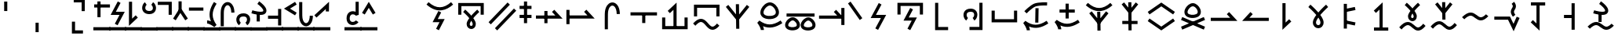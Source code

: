 SplineFontDB: 3.2
FontName: Untitled1
FullName: Untitled1
FamilyName: Untitled1
Weight: Regular
Copyright: Copyright (c) 2025, Matthew Stoodley
UComments: "2025-7-6: Created with FontForge (http://fontforge.org)"
Version: 001.000
ItalicAngle: 0
UnderlinePosition: -100
UnderlineWidth: 50
Ascent: 800
Descent: 200
InvalidEm: 0
LayerCount: 2
Layer: 0 0 "Back" 1
Layer: 1 0 "Fore" 0
XUID: [1021 281 1886307050 9432108]
StyleMap: 0x0000
FSType: 0
OS2Version: 0
OS2_WeightWidthSlopeOnly: 0
OS2_UseTypoMetrics: 1
CreationTime: 1751805543
ModificationTime: 1754239667
OS2TypoAscent: 0
OS2TypoAOffset: 1
OS2TypoDescent: 0
OS2TypoDOffset: 1
OS2TypoLinegap: 90
OS2WinAscent: 0
OS2WinAOffset: 1
OS2WinDescent: 0
OS2WinDOffset: 1
HheadAscent: 0
HheadAOffset: 1
HheadDescent: 0
HheadDOffset: 1
OS2Vendor: 'PfEd'
DEI: 91125
Encoding: UnicodeFull
UnicodeInterp: none
NameList: AGL For New Fonts
DisplaySize: -72
AntiAlias: 1
FitToEm: 0
WinInfo: 57746 13 11
BeginChars: 1114112 235

StartChar: uniE12C
Encoding: 57644 57644 0
Width: 1000
InSpiro: 1
Flags: HW
LayerCount: 2
Fore
SplineSet
99.462890625 355.078125 m 1
 199.462890625 355.078125 l 1
 199.462890625 628.61328125 l 1
 813.427734375 628.61328125 l 1
 813.427734375 355.078125 l 1
 913.427734375 355.078125 l 1
 913.427734375 728.61328125 l 1
 99.462890625 728.61328125 l 1
 99.462890625 355.078125 l 1
321.09375 518.45703125 m 1
 321.09375 518.45703125 403.452148438 448.698242188 486.23046875 359.08203125 c 0
 496.708984375 347.73828125 505.158203125 334.279296875 515.52734375 322.36328125 c 1
 524.84765625 333.12109375 532.404296875 345.142578125 541.796875 355.46875 c 0
 624.130859375 445.984375 705.76171875 517.87109375 705.76171875 517.87109375 c 1
 771.97265625 442.87109375 l 1
 771.97265625 442.87109375 693.640625 373.844726562 615.72265625 288.18359375 c 0
 602.236328125 273.357421875 592.177734375 257.84375 579.19921875 242.3828125 c 0
 586.211914062 232.575195312 595.474609375 223.857421875 601.85546875 213.96484375 c 0
 634.430664062 163.4609375 660.028320312 112.88671875 659.86328125 57.51953125 c 0
 659.719726562 9.3544921875 643.021484375 -32.7568359375 614.74609375 -60.83984375 c 0
 586.470703125 -88.9228515625 548.647460938 -102.110351562 512.01171875 -101.26953125 c 0
 438.740234375 -99.5869140625 366.803710938 -35.1572265625 367.67578125 58.10546875 c 0
 368.180664062 112.079101562 394.044921875 160.619140625 426.5625 210.44921875 c 0
 433.700195312 221.387695312 443.947265625 231.385742188 451.85546875 242.28515625 c 0
 438.005859375 258.772460938 427.197265625 275.510742188 412.6953125 291.2109375 c 0
 334.78125 375.560546875 256.34765625 442.28515625 256.34765625 442.28515625 c 1
 321.09375 518.45703125 l 1
515.72265625 162.5 m 1
 515.72265625 162.5 l 2
 514.250976562 160.307617188 511.768554688 157.932617188 510.3515625 155.76171875 c 0
 482.52734375 113.123046875 467.829101562 73.5625 467.67578125 57.12890625 c 0
 467.231445312 9.5771484375 491.223632812 -0.740234375 514.2578125 -1.26953125 c 0
 525.775390625 -1.5341796875 536.233398438 2.2060546875 544.23828125 10.15625 c 0
 552.243164062 18.1064453125 559.783203125 31.1484375 559.86328125 57.8125 c 0
 559.920898438 77.2744140625 545.47265625 116.971679688 517.87109375 159.765625 c 0
 517.30078125 160.649414062 516.301757812 161.61328125 515.72265625 162.5 c 1
EndSplineSet
Validated: 37
EndChar

StartChar: uniE12D
Encoding: 57645 57645 1
Width: 1000
Flags: HW
LayerCount: 2
Fore
SplineSet
66.2646484375 117.916992188 m 1
 138.203125 48.484375 l 1
 744.461914062 676.619140625 l 1
 672.5234375 746.051757812 l 1
 66.2646484375 117.916992188 l 1
268.999023438 -74.6123046875 m 1
 340.9375 -144.044921875 l 1
 947.196289062 484.08984375 l 1
 875.2578125 553.522460938 l 1
 268.999023438 -74.6123046875 l 1
EndSplineSet
Validated: 9
EndChar

StartChar: uniE12F
Encoding: 57647 57647 2
Width: 500
Flags: HW
LayerCount: 2
Fore
SplineSet
53.8662109375 639.001953125 m 1
 53.8662109375 539.001953125 l 1
 433.944335938 539.001953125 l 1
 433.944335938 639.001953125 l 1
 53.8662109375 639.001953125 l 1
53.8662109375 351.74609375 m 1
 53.8662109375 251.74609375 l 1
 433.944335938 251.74609375 l 1
 433.944335938 351.74609375 l 1
 53.8662109375 351.74609375 l 1
293.905273438 777.087890625 m 1
 193.905273438 777.087890625 l 1
 193.905273438 87.244140625 l 1
 293.905273438 87.244140625 l 1
 293.905273438 777.087890625 l 1
EndSplineSet
Validated: 5
EndChar

StartChar: uniE132
Encoding: 57650 57650 3
Width: 1000
Flags: HW
LayerCount: 2
Fore
SplineSet
75.6787109375 331.044921875 m 1
 75.6787109375 231.044921875 l 1
 924.311523438 231.044921875 l 1
 660.215820312 514.038085938 l 1
 587.120117188 445.82421875 l 1
 694.234375 331.044921875 l 1
 75.6787109375 331.044921875 l 1
443.452148438 474.892578125 m 1
 343.452148438 474.892578125 l 1
 343.452148438 85.9765625 l 1
 443.452148438 85.9765625 l 1
 443.452148438 474.892578125 l 1
EndSplineSet
Validated: 5
EndChar

StartChar: uniE133
Encoding: 57651 57651 4
Width: 1000
Flags: HW
LayerCount: 2
Back
SplineSet
98.095703125 333.349609375 m 1
 98.095703125 233.349609375 l 1
 946.796875 233.349609375 l 1
 682.627929688 516.34765625 l 1
 609.541015625 448.124023438 l 1
 716.6796875 333.349609375 l 1
 98.095703125 333.349609375 l 1
145.458984375 510.107421875 m 1
 45.458984375 510.107421875 l 1
 45.458984375 55.76171875 l 1
 145.458984375 55.76171875 l 1
 145.458984375 510.107421875 l 1
EndSplineSet
Fore
SplineSet
98.095703125 333.349609375 m 1
 98.095703125 233.349609375 l 1
 946.796875 233.349609375 l 1
 682.627929688 516.34765625 l 1
 609.541015625 448.124023438 l 1
 716.6796875 333.349609375 l 1
 98.095703125 333.349609375 l 1
145.458984375 510.107421875 m 1
 45.458984375 510.107421875 l 1
 45.458984375 55.76171875 l 1
 145.458984375 55.76171875 l 1
 145.458984375 510.107421875 l 1
EndSplineSet
Validated: 5
EndChar

StartChar: uniE134
Encoding: 57652 57652 5
Width: 1000
Flags: HW
LayerCount: 2
Fore
SplineSet
749.0703125 378.872070312 m 1
 745.936523438 758.615234375 474.880859375 836.858398438 343.091796875 652.275390625 c 0
 297.206054688 588.008789062 269.745117188 496.028320312 268.995117188 378.79296875 c 0
 266.733398438 27.244140625 269.000976562 -103.819335938 269.000976562 -108.694335938 c 1
 368.98828125 -107.057617188 l 1
 367.973632812 -45.0791015625 367.409179688 131.904296875 368.993164062 378.140625 c 0
 369.645507812 480.120117188 394.1953125 551.7734375 424.530273438 594.259765625 c 0
 510.581054688 714.782226562 647.020507812 626.9296875 649.07421875 378.046875 c 1
 749.0703125 378.872070312 l 1
EndSplineSet
Validated: 41
EndChar

StartChar: uniE135
Encoding: 57653 57653 6
Width: 1000
Flags: HW
LayerCount: 2
Fore
SplineSet
88.455078125 433.053710938 m 1
 88.455078125 333.053710938 l 1
 932.546875 333.053710938 l 1
 932.546875 433.053710938 l 1
 88.455078125 433.053710938 l 1
560.525390625 347.702148438 m 1
 460.525390625 347.702148438 l 1
 460.525390625 91.4521484375 l 1
 560.525390625 91.4521484375 l 1
 560.525390625 347.702148438 l 1
EndSplineSet
Validated: 5
EndChar

StartChar: uniE138
Encoding: 57656 57656 7
Width: 1000
Flags: HW
LayerCount: 2
Fore
SplineSet
809.375 -5.908203125 m 1
 195.41015625 -5.908203125 l 1
 195.41015625 267.626953125 l 1
 95.41015625 267.626953125 l 1
 95.41015625 -105.908203125 l 1
 909.375 -105.908203125 l 1
 909.375 267.626953125 l 1
 809.375 267.626953125 l 1
 809.375 -5.908203125 l 1
457.080078125 -53.22265625 m 1
 557.080078125 -53.22265625 l 1
 557.080078125 742.548828125 l 1
 274.100585938 478.3984375 l 1
 342.305664062 405.29296875 l 1
 457.080078125 512.431640625 l 1
 457.080078125 -53.22265625 l 1
EndSplineSet
Validated: 5
EndChar

StartChar: uniE139
Encoding: 57657 57657 8
Width: 1000
Flags: HW
LayerCount: 2
Fore
SplineSet
333.723632812 122.88671875 m 0
 454.704101562 122.88671875 531.288085938 -120.25390625 700.771484375 -120.25390625 c 0
 772.52734375 -120.25390625 842.860351562 -77.3720703125 920.259765625 9.0458984375 c 1
 920.259765625 9.0458984375 845.783203125 75.7509765625 845.755859375 75.7197265625 c 0
 775.818359375 -2.3662109375 729.024414062 -20.25390625 700.771484375 -20.25390625 c 0
 593.299804688 -20.25390625 511.998046875 222.88671875 333.723632812 222.88671875 c 0
 254.596679688 222.88671875 173.961914062 176.118164062 81.7294921875 76.296875 c 1
 155.1640625 8.4462890625 l 1
 239.908203125 100.165039062 297.448242188 122.88671875 333.723632812 122.88671875 c 0
109.912109375 301.123046875 m 1
 209.912109375 301.123046875 l 1
 209.912109375 574.658203125 l 1
 823.828125 574.658203125 l 1
 823.828125 301.123046875 l 1
 923.828125 301.123046875 l 1
 923.828125 674.658203125 l 1
 109.912109375 674.658203125 l 1
 109.912109375 301.123046875 l 1
EndSplineSet
Validated: 41
EndChar

StartChar: uniE13B
Encoding: 57659 57659 9
Width: 1000
Flags: HW
LayerCount: 2
Fore
SplineSet
455.454101562 -92.34765625 m 1
 555.444335938 -90.95703125 l 1
 544.555664062 692.369140625 l 1
 444.565429688 690.978515625 l 1
 455.454101562 -92.34765625 l 1
203.833007812 668.811523438 m 1
 126.108398438 605.916992188 l 1
 499.977539062 144.587890625 l 1
 873.899414062 605.9140625 l 1
 796.225585938 668.872070312 l 1
 499.983398438 303.3828125 l 1
 203.833007812 668.811523438 l 1
EndSplineSet
Validated: 5
EndChar

StartChar: uniE13C
Encoding: 57660 57660 10
Width: 1000
Flags: HW
LayerCount: 2
Fore
SplineSet
126.31640625 94.1455078125 m 1
 159.328125 53.0341796875 239.111328125 -65.4453125 239.111328125 -135.400390625 c 1
 339.111328125 -135.400390625 l 1
 339.111328125 -116.419921875 336.819335938 -77.26171875 308.868164062 -13.728515625 c 1
 517.3984375 -100.028320312 710.94140625 -56.5537109375 926.323242188 83.455078125 c 1
 871.82421875 167.293945312 l 1
 611.416015625 -1.9853515625 421.451171875 2.88671875 194.513671875 165.971679688 c 1
 126.31640625 94.1455078125 l 1
529.477539062 645.446289062 m 0
 633.874023438 643.0546875 756.614257812 471.1640625 707.181640625 380.8359375 c 0
 670.146484375 313.133789062 492.405273438 287.94140625 387.88671875 335.87109375 c 0
 338.76953125 358.39453125 325.70703125 387.694335938 325.70703125 421.326171875 c 0
 325.70703125 519.140625 443.932617188 645.446289062 529.477539062 645.446289062 c 0
225.70703125 421.326171875 m 0
 225.70703125 207.01171875 531.91015625 173.030273438 692.56640625 245.11328125 c 0
 734.116210938 263.755859375 772.370117188 291.625976562 794.966796875 332.93359375 c 0
 849.73828125 433.017578125 802.481445312 568.232421875 712.8046875 658.026367188 c 0
 664.501953125 706.391601562 602.33984375 743.779296875 533.766601562 745.396484375 c 0
 407.96875 745.573242188 298.461914062 633.751953125 253.244140625 536.354492188 c 0
 236.41796875 500.110351562 225.70703125 461.279296875 225.70703125 421.326171875 c 0
EndSplineSet
Validated: 41
EndChar

StartChar: uniE13E
Encoding: 57662 57662 11
Width: 1000
Flags: HW
LayerCount: 2
Fore
SplineSet
615.133789062 -15.1796875 m 0
 585.098632812 40.7919921875 682.75390625 158.668945312 752.3046875 158.668945312 c 0
 822.8984375 157.118164062 908.580078125 41.5458984375 876.953125 -14.125 c 0
 853.571289062 -55.2841796875 725.970703125 -75.47265625 649.219726562 -41.583984375 c 0
 629.51171875 -32.8828125 619.15234375 -22.669921875 615.133789062 -15.1796875 c 0
509.712890625 8.3505859375 m 0
 509.712890625 -160.422851562 751.190429688 -188.799804688 880.349609375 -133.006835938 c 0
 928.37109375 -112.262695312 983.572265625 -70.236328125 983.572265625 13.365234375 c 0
 983.572265625 43.9755859375 975.858398438 73.251953125 963.735351562 100.404296875 c 0
 929.033203125 178.127929688 847.120117188 256.56640625 755.787109375 258.629882812 c 0
 654.044921875 258.766601562 567.650390625 172.594726562 532.038085938 98.73046875 c 0
 518.567382812 70.7900390625 509.712890625 40.416015625 509.712890625 8.3505859375 c 0
118.649414062 -10.931640625 m 0
 88.62109375 45.0283203125 186.231445312 162.869140625 255.771484375 162.869140625 c 0
 326.466796875 161.31640625 412.12890625 45.7666015625 380.517578125 -9.876953125 c 0
 357.137695312 -51.0322265625 229.508789062 -71.2265625 152.739257812 -37.3349609375 c 0
 133.026367188 -28.6328125 122.666992188 -18.4189453125 118.649414062 -10.931640625 c 0
13.228515625 12.5986328125 m 0
 13.228515625 -156.189453125 254.74609375 -184.543945312 383.905273438 -128.759765625 c 0
 431.927734375 -108.018554688 487.1328125 -65.9951171875 487.1328125 17.5927734375 c 0
 487.1328125 48.2060546875 479.4140625 77.482421875 467.286132812 104.6328125 c 0
 432.599609375 182.28125 350.6875 260.764648438 259.327148438 262.828125 c 0
 157.315429688 262.970703125 71.0419921875 176.591796875 35.546875 102.961914062 c 0
 22.0791015625 75.0263671875 13.228515625 44.658203125 13.228515625 12.5986328125 c 0
60.107421875 383.30078125 m 1
 60.107421875 283.30078125 l 1
 952.83203125 283.30078125 l 1
 952.83203125 383.30078125 l 1
 60.107421875 383.30078125 l 1
EndSplineSet
Validated: 41
EndChar

StartChar: uniE13F
Encoding: 57663 57663 12
Width: 1000
Flags: HW
LayerCount: 2
Fore
SplineSet
95.263671875 329.6875 m 1
 95.263671875 229.6875 l 1
 903.270507812 229.6875 l 1
 639.17578125 512.681640625 l 1
 566.080078125 444.466796875 l 1
 673.194335938 329.6875 l 1
 95.263671875 329.6875 l 1
904.736328125 571.337890625 m 1
 804.736328125 571.337890625 l 1
 804.736328125 28.662109375 l 1
 904.736328125 28.662109375 l 1
 904.736328125 571.337890625 l 1
EndSplineSet
Validated: 5
EndChar

StartChar: uniE140
Encoding: 57664 57664 13
Width: 500
Flags: HW
LayerCount: 2
Fore
SplineSet
99.1025390625 774.174804688 m 1
 17.5341796875 716.342773438 l 1
 142.44140625 540.11328125 267.443359375 363.979492188 392.290039062 187.690429688 c 1
 473.920898438 245.522460938 l 2
 473.920898438 245.522460938 99.1650390625 774.086914062 99.1025390625 774.174804688 c 1
EndSplineSet
Validated: 9
EndChar

StartChar: uniE141
Encoding: 57665 57665 14
Width: 1000
Flags: HW
LayerCount: 2
Fore
SplineSet
734.20703125 350.87890625 m 1
 407.200195312 350.87890625 l 1
 585.497070312 681.59765625 l 1
 585.497070312 681.59765625 497.469726562 729.055664062 497.413085938 728.94921875 c 0
 239.674804688 250.87890625 239.674804688 250.87890625 239.674804688 250.87890625 c 1
 566.671875 250.87890625 l 1
 388.380859375 -79.7890625 l 1
 388.380859375 -79.7890625 476.405273438 -127.250976562 476.462890625 -127.14453125 c 0
 734.20703125 350.87890625 734.20703125 350.87890625 734.20703125 350.87890625 c 1
EndSplineSet
Validated: 41
EndChar

StartChar: uniE142
Encoding: 57666 57666 15
Width: 1000
Flags: HW
LayerCount: 2
Fore
SplineSet
93.017578125 361.81640625 m 1
 193.017578125 361.81640625 l 1
 193.017578125 635.3515625 l 1
 806.982421875 635.3515625 l 1
 806.982421875 361.81640625 l 1
 906.982421875 361.81640625 l 1
 906.982421875 735.3515625 l 1
 93.017578125 735.3515625 l 1
 93.017578125 361.81640625 l 1
286.356445312 168.115234375 m 1
 547.776367188 168.115234375 l 1
 412.197265625 -88.7216796875 l 1
 412.197265625 -88.7216796875 500.637695312 -135.407226562 500.693359375 -135.301757812 c 0
 713.649414062 268.115234375 713.649414062 268.115234375 713.649414062 268.115234375 c 1
 452.217773438 268.115234375 l 1
 587.803710938 525.00390625 l 1
 587.803710938 525.00390625 499.361328125 571.68359375 499.305664062 571.578125 c 0
 286.356445312 168.115234375 286.356445312 168.115234375 286.356445312 168.115234375 c 1
EndSplineSet
Validated: 41
EndChar

StartChar: uniE146
Encoding: 57670 57670 16
Width: 1000
Flags: HW
LayerCount: 2
Fore
SplineSet
803.3203125 734.912109375 m 1
 703.3203125 734.912109375 l 1
 703.3203125 -34.912109375 l 1
 388.671875 -34.912109375 l 1
 388.671875 -134.912109375 l 1
 803.3203125 -134.912109375 l 1
 803.3203125 734.912109375 l 1
425.440429688 547.848632812 m 0
 208.486328125 547.848632812 156.860351562 364.700195312 225.100585938 236.883789062 c 0
 239.375 210.146484375 258.889648438 186.021484375 284.241210938 168.4765625 c 1
 284.241210938 168.4765625 341.143554688 250.698242188 341.051757812 250.76171875 c 0
 316.541992188 267.723632812 297.004882812 308.866210938 297.004882812 348.8046875 c 0
 297.004882812 408.973632812 337.772460938 447.848632812 425.440429688 447.848632812 c 0
 478.736328125 447.848632812 505.249023438 431.013671875 519.811523438 412.78125 c 0
 556.447265625 366.913085938 535.826171875 282.118164062 489.243164062 251.2734375 c 1
 544.448242188 167.899414062 l 1
 602.125976562 206.08984375 638.61328125 278.83203125 638.61328125 353.3828125 c 0
 638.61328125 460.368164062 563.489257812 547.848632812 425.440429688 547.848632812 c 0
EndSplineSet
Validated: 41
EndChar

StartChar: uniE147
Encoding: 57671 57671 17
Width: 1000
Flags: HW
LayerCount: 2
Fore
SplineSet
806.982421875 213.232421875 m 1
 193.017578125 213.232421875 l 1
 193.017578125 486.767578125 l 1
 93.017578125 486.767578125 l 1
 93.017578125 113.232421875 l 1
 906.982421875 113.232421875 l 1
 906.982421875 486.767578125 l 1
 806.982421875 486.767578125 l 1
 806.982421875 213.232421875 l 1
EndSplineSet
Validated: 9
EndChar

StartChar: uniE148
Encoding: 57672 57672 18
Width: 1000
Flags: HW
LayerCount: 2
Fore
SplineSet
590.103515625 552.301757812 m 1
 490.067382812 554.010742188 l 1
 482.333007812 94.2158203125 l 1
 582.369140625 92.5068359375 l 1
 590.103515625 552.301757812 l 1
615.025390625 631.701171875 m 0
 617.450195312 631.959960938 735.083984375 644.103515625 858.860351562 638.46875 c 1
 863.397460938 738.31640625 l 1
 847.33203125 739.034179688 587.250976562 749.788085938 456.66015625 700.3515625 c 0
 324.625976562 650.385742188 145.921875 466.076171875 136.65234375 456.46484375 c 1
 208.693359375 387.134765625 l 2
 211.181640625 389.71484375 382.115234375 565.2421875 492.068359375 606.8515625 c 0
 521.39453125 617.954101562 566.904296875 626.564453125 615.025390625 631.701171875 c 0
100.00390625 77.7802734375 m 1
 133.024414062 36.6748046875 212.841796875 -81.806640625 212.841796875 -151.7578125 c 1
 312.841796875 -151.7578125 l 1
 312.841796875 -132.7734375 310.547851562 -93.619140625 282.592773438 -30.095703125 c 1
 491.090820312 -116.369140625 684.590820312 -72.9326171875 900.004882812 67.09765625 c 1
 845.505859375 150.936523438 l 1
 585.133789062 -18.3193359375 395.209960938 -13.494140625 168.19140625 149.616210938 c 1
 100.00390625 77.7802734375 l 1
EndSplineSet
Validated: 41
EndChar

StartChar: uniE149
Encoding: 57673 57673 19
Width: 1000
Flags: HW
LayerCount: 2
Fore
SplineSet
100.00390625 120.700195312 m 1
 133.024414062 79.5947265625 212.841796875 -38.88671875 212.841796875 -108.837890625 c 1
 312.841796875 -108.837890625 l 1
 312.841796875 -89.853515625 310.547851562 -50.69921875 282.592773438 12.82421875 c 1
 491.090820312 -73.44921875 684.590820312 -30.0126953125 900.004882812 110.017578125 c 1
 845.505859375 193.856445312 l 1
 585.133789062 24.6005859375 395.209960938 29.42578125 168.19140625 192.536132812 c 1
 100.00390625 120.700195312 l 1
550.000976562 708.82421875 m 1
 450.000976562 708.82421875 l 1
 450.000976562 235.97265625 l 1
 550.000976562 235.97265625 l 1
 550.000976562 708.82421875 l 1
256.934570312 522.3984375 m 1
 256.934570312 422.3984375 l 1
 743.067382812 422.3984375 l 1
 743.067382812 522.3984375 l 1
 256.934570312 522.3984375 l 1
EndSplineSet
Validated: 37
EndChar

StartChar: uniE14C
Encoding: 57676 57676 20
Width: 1000
Flags: HW
LayerCount: 2
Fore
SplineSet
66.9482421875 446.93359375 m 1
 123.583007812 364.526367188 l 1
 500 623.221679688 l 1
 876.416992188 364.526367188 l 1
 895.286132812 392.025390625 914.224609375 419.455078125 933.051757812 446.997070312 c 0
 788.702148438 546.182617188 644.345703125 645.361328125 500 744.551757812 c 1
 66.9482421875 446.93359375 l 1
123.583007812 235.473632812 m 1
 123.583007812 235.473632812 66.9482421875 153.06640625 67.0419921875 153.002929688 c 0
 500 -144.551757812 500 -144.551757812 500 -144.551757812 c 1
 933.051757812 153.06640625 l 1
 876.416992188 235.473632812 l 1
 500 -23.2216796875 l 1
 123.583007812 235.473632812 l 1
EndSplineSet
Validated: 41
EndChar

StartChar: uniE14D
Encoding: 57677 57677 21
Width: 1000
Flags: HW
LayerCount: 2
Fore
SplineSet
342.560546875 397.237304688 m 0
 304.395507812 470.82421875 421.184570312 615.216796875 504.15625 615.216796875 c 0
 588.96484375 613.271484375 691.329101562 470.95703125 651.409179688 398.2890625 c 0
 621.91015625 344.545898438 472.920898438 322.408203125 384.819335938 362.65234375 c 0
 361.716796875 373.205078125 348.420898438 385.9375 342.560546875 397.237304688 c 0
235.267578125 429.671875 m 0
 235.267578125 239.446289062 504.584960938 207.884765625 647.556640625 271.784179688 c 0
 702.126953125 296.173828125 760.180664062 343.713867188 760.180664062 435.594726562 c 0
 760.180664062 469.74609375 751.828125 502.844726562 738.475585938 533.784179688 c 0
 699.994140625 622.944335938 608.916992188 712.790039062 508.03515625 715.171875 c 0
 395.58984375 715.331054688 299.326171875 616.625 259.680664062 531.537109375 c 0
 244.831054688 499.66796875 235.267578125 465.348632812 235.267578125 429.671875 c 0
128.2421875 -35.8828125 m 1
 166.655273438 -128.704101562 l 1
 892.828125 180.127929688 l 1
 854.415039062 272.950195312 l 1
 128.2421875 -35.8828125 l 1
166.655273438 272.950195312 m 1
 128.16796875 180.159179688 l 2
 128.2421875 180.127929688 854.415039062 -128.704101562 854.415039062 -128.704101562 c 2
 892.90234375 -35.9140625 l 1
 166.655273438 272.950195312 l 1
EndSplineSet
EndChar

StartChar: uniE14E
Encoding: 57678 57678 22
Width: 1000
Flags: HW
LayerCount: 2
Fore
SplineSet
75.634765625 258.49609375 m 1
 75.634765625 158.49609375 l 1
 924.315429688 158.49609375 l 1
 660.220703125 441.490234375 l 1
 587.125 373.275390625 l 1
 694.239257812 258.49609375 l 1
 75.634765625 258.49609375 l 1
EndSplineSet
Validated: 9
EndChar

StartChar: uniE14F
Encoding: 57679 57679 23
Width: 1000
Flags: HW
LayerCount: 2
Fore
SplineSet
924.365234375 158.49609375 m 1
 924.365234375 258.49609375 l 1
 305.760742188 258.49609375 l 1
 412.875 373.275390625 l 1
 339.76171875 441.470703125 l 1
 75.6845703125 158.49609375 l 1
 924.365234375 158.49609375 l 1
EndSplineSet
Validated: 9
EndChar

StartChar: uniE152
Encoding: 57682 57682 24
Width: 1000
Flags: H
LayerCount: 2
Fore
SplineSet
458.49609375 724.365234375 m 1
 358.49609375 724.365234375 l 1
 358.49609375 -124.315429688 l 1
 641.470703125 139.76171875 l 1
 573.275390625 212.875 l 1
 458.49609375 105.760742188 l 1
 458.49609375 724.365234375 l 1
EndSplineSet
Validated: 9
EndChar

StartChar: uniE153
Encoding: 57683 57683 25
Width: 1000
Flags: H
LayerCount: 2
Fore
SplineSet
501.573242188 23.796875 m 0
 494.856445312 23.796875 428.938476562 25.923828125 428.953125 109.431640625 c 0
 429.149414062 130.213867188 439.454101562 176.642578125 501.83203125 264.494140625 c 1
 527.079101562 228.201171875 570.362304688 158.865234375 570.361328125 110.072265625 c 0
 570.263671875 78.740234375 561.611328125 59.1552734375 551.567382812 46.853515625 c 0
 539.115234375 31.6005859375 521.033203125 23.796875 501.573242188 23.796875 c 0
184.6640625 599.775390625 m 0
 187.399414062 597.465820312 326.831054688 479.28125 438.143554688 346.947265625 c 0
 347.31640625 225.9921875 329.377929688 154.978515625 328.95703125 110.392578125 c 0
 328.9375 -7.7724609375 412.581054688 -76.203125 501.573242188 -76.203125 c 0
 589.825195312 -76.203125 670.362304688 -8.3232421875 670.362304688 110.28515625 c 0
 670.362304688 142.6171875 664.534179688 213.708007812 565.944335938 346.760742188 c 0
 572.404296875 354.44140625 578.95703125 362.088867188 585.569335938 369.674804688 c 0
 694.043945312 494.126953125 815.30859375 600.337890625 815.30859375 600.413085938 c 2
 749.4375 675.595703125 l 1
 743.859375 670.706054688 615.668945312 557.936523438 502.119140625 426.041992188 c 1
 497.98046875 430.8359375 493.821289062 435.6015625 489.646484375 440.336914062 c 0
 375.94140625 569.30859375 250.205078125 675.331054688 249.17578125 676.201171875 c 1
 227.677734375 650.719726562 206.131835938 625.287109375 184.6640625 599.775390625 c 0
EndSplineSet
Validated: 41
EndChar

StartChar: uniE154
Encoding: 57684 57684 26
Width: 1000
Flags: H
LayerCount: 2
Fore
SplineSet
313.239257812 702.524414062 m 1
 413.239257812 702.524414062 l 1
 413.239257812 -85.9267578125 l 1
 313.239257812 -85.9267578125 l 1
 313.239257812 702.524414062 l 1
373.342773438 73.61328125 m 1
 393.606445312 171.555664062 l 2
 393.67578125 171.541015625 686.776367188 110.899414062 686.776367188 110.899414062 c 1
 666.512695312 12.95703125 l 1
 373.342773438 73.61328125 l 1
393.67578125 445.056640625 m 1
 373.342773438 542.984375 l 1
 666.443359375 603.625976562 l 1
 686.776367188 505.698242188 l 1
 393.67578125 445.056640625 l 1
EndSplineSet
Validated: 5
EndChar

StartChar: uniE155
Encoding: 57685 57685 27
Width: 1000
Flags: H
LayerCount: 2
Fore
SplineSet
452.685546875 -97.998046875 m 1
 552.685546875 -97.998046875 l 1
 552.685546875 750.633789062 l 1
 269.7109375 486.556640625 l 1
 337.90625 413.443359375 l 1
 452.685546875 520.557617188 l 1
 452.685546875 -97.998046875 l 1
275.9765625 -50.68359375 m 1
 275.9765625 -150.68359375 l 1
 730.2734375 -150.68359375 l 1
 730.2734375 -50.68359375 l 1
 275.9765625 -50.68359375 l 1
EndSplineSet
Validated: 5
EndChar

StartChar: uniE156
Encoding: 57686 57686 28
Width: 1000
Flags: HW
LayerCount: 2
Fore
SplineSet
680.346679688 -45.244140625 m 0
 585.227539062 -45.244140625 506.536132812 119.313476562 354.688476562 119.313476562 c 0
 271.354492188 119.313476562 184.419921875 70.4765625 80.7529296875 -41.720703125 c 1
 154.1875 -109.571289062 l 1
 250.5 -5.3330078125 314.00390625 19.3134765625 354.688476562 19.3134765625 c 0
 460.477539062 19.3134765625 535.552734375 -145.244140625 680.346679688 -145.244140625 c 0
 756.126953125 -145.244140625 832.159179688 -100.424804688 919.28125 -3.1630859375 c 1
 844.80859375 63.5458984375 l 1
 765.037109375 -25.509765625 712.952148438 -45.244140625 680.346679688 -45.244140625 c 0
320.5078125 745.41015625 m 1
 320.5078125 745.41015625 398.024414062 679.556640625 475.9765625 595.01953125 c 0
 485.008789062 585.224609375 492.310546875 573.536132812 501.26953125 563.28125 c 1
 509.25390625 572.466796875 515.69921875 582.85546875 523.73046875 591.69921875 c 0
 601.251953125 677.071289062 678.125 744.82421875 678.125 744.82421875 c 1
 744.3359375 669.921875 l 1
 744.3359375 669.921875 670.864257812 604.927734375 597.75390625 524.4140625 c 0
 585.642578125 511.076171875 576.724609375 497.09375 565.0390625 483.203125 c 0
 571.21484375 474.5 579.405273438 466.787109375 585.05859375 458.0078125 c 0
 615.822265625 410.229492188 640.098632812 362.330078125 639.94140625 309.1796875 c 0
 639.805664062 263.217773438 623.857421875 222.840820312 596.6796875 195.80078125 c 0
 569.500976562 168.760742188 533.063476562 155.928710938 497.8515625 156.73828125 c 0
 427.427734375 158.357421875 358.54296875 220.654296875 359.375 309.765625 c 0
 359.859375 361.650390625 384.435546875 407.55859375 415.13671875 454.6875 c 0
 421.508789062 464.46875 430.67578125 473.364257812 437.6953125 483.10546875 c 0
 425.172851562 497.9765625 415.51953125 513.063476562 402.44140625 527.24609375 c 0
 329.348632812 606.512695312 255.6640625 669.23828125 255.6640625 669.23828125 c 1
 320.5078125 745.41015625 l 1
501.26953125 403.125 m 1
 500.630859375 402.157226562 499.552734375 401.060546875 498.92578125 400.09765625 c 0
 472.908203125 360.159179688 459.509765625 323.19921875 459.375 308.7890625 c 0
 458.96875 265.311523438 480.09375 257.200195312 500.1953125 256.73828125 c 0
 510.24609375 256.506835938 519.248046875 259.712890625 526.171875 266.6015625 c 0
 533.095703125 273.490234375 539.87109375 284.975585938 539.94140625 309.47265625 c 0
 539.9921875 326.639648438 526.65625 363.432617188 501.26953125 403.125 c 1
EndSplineSet
Validated: 41
EndChar

StartChar: uniE158
Encoding: 57688 57688 29
Width: 1000
Flags: HW
LayerCount: 2
Fore
SplineSet
680.338867188 267.723632812 m 0
 585.227539062 267.723632812 506.536132812 432.274414062 354.696289062 432.274414062 c 0
 271.358398438 432.274414062 184.421875 383.430664062 80.751953125 271.216796875 c 1
 154.189453125 203.370117188 l 1
 250.505859375 307.625 314.012695312 332.274414062 354.696289062 332.274414062 c 0
 460.477539062 332.274414062 535.551757812 167.723632812 680.338867188 167.723632812 c 0
 756.123046875 167.723632812 832.157226562 212.549804688 919.283203125 309.827148438 c 1
 919.283203125 309.827148438 844.806640625 376.532226562 844.779296875 376.500976562 c 0
 765.030273438 287.459960938 712.942382812 267.723632812 680.338867188 267.723632812 c 0
EndSplineSet
Validated: 41
EndChar

StartChar: uniE159
Encoding: 57689 57689 30
Width: 1000
Flags: HW
LayerCount: 2
Fore
SplineSet
699.720703125 626.8046875 m 0
 699.720703125 582.844726562 635.161132812 536.848632812 635.161132812 450.948242188 c 0
 635.161132812 402.138671875 656.419921875 350.849609375 702.771484375 291.913085938 c 1
 781.362304688 353.723632812 l 1
 742.739257812 402.833984375 735.161132812 432.784179688 735.161132812 450.948242188 c 0
 735.161132812 501.521484375 799.720703125 543.76171875 799.720703125 626.8046875 c 0
 799.720703125 703.346679688 739.333984375 764.69921875 739.333984375 767.268554688 c 1
 661.642578125 704.2734375 l 1
 694.16796875 664.185546875 699.720703125 640.58984375 699.720703125 626.8046875 c 0
109.423828125 297.216796875 m 1
 109.423828125 197.216796875 l 1
 546.372070312 197.216796875 l 1
 725.408203125 -171.586914062 l 1
 914.927734375 253.35546875 l 1
 914.927734375 253.35546875 823.586914062 294.092773438 823.548828125 294.0078125 c 0
 721.564453125 65.3369140625 721.564453125 65.3369140625 721.564453125 65.3369140625 c 1
 608.999023438 297.216796875 l 1
 109.423828125 297.216796875 l 1
EndSplineSet
Validated: 41
EndChar

StartChar: uniE15A
Encoding: 57690 57690 31
Width: 1000
Flags: H
LayerCount: 2
Fore
SplineSet
452.715820312 698.026367188 m 1
 552.715820312 698.026367188 l 1
 552.715820312 -150.67578125 l 1
 269.717773438 113.493164062 l 1
 337.94140625 186.580078125 l 1
 452.715820312 79.4423828125 l 1
 452.715820312 698.026367188 l 1
275.958007812 650.663085938 m 1
 275.958007812 750.663085938 l 1
 730.303710938 750.663085938 l 1
 730.303710938 650.663085938 l 1
 275.958007812 650.663085938 l 1
EndSplineSet
Validated: 5
EndChar

StartChar: uniE15B
Encoding: 57691 57691 32
Width: 1000
Flags: HW
LayerCount: 2
Fore
SplineSet
670.80078125 722.0703125 m 1
 570.80078125 722.0703125 l 1
 570.80078125 -122.0703125 l 1
 670.80078125 -122.0703125 l 1
 670.80078125 722.0703125 l 1
585.44921875 250 m 1
 585.44921875 350 l 1
 329.19921875 350 l 1
 329.19921875 250 l 1
 585.44921875 250 l 1
EndSplineSet
Validated: 5
EndChar

StartChar: uniE15C
Encoding: 57692 57692 33
Width: 1000
Flags: HW
LayerCount: 2
Fore
SplineSet
259.90234375 390.970703125 m 2
 267.280273438 388.581054688 423.483398438 338.500976562 550.26171875 338.500976562 c 0
 587.498046875 338.500976562 624.099609375 342.249023438 657.567382812 355.923828125 c 0
 684.229492188 366.818359375 710.616210938 385.763671875 726.1171875 415.454101562 c 0
 755.470703125 471.696289062 746.677734375 551.541015625 637.564453125 661.841796875 c 0
 575.328125 724.75390625 508.138671875 770.427734375 506.702148438 771.409179688 c 1
 450.288085938 688.850585938 l 1
 484.10546875 665.7421875 585.453125 587.7421875 625.389648438 517.936523438 c 0
 634.126953125 502.666015625 645.650390625 477.419921875 637.412109375 461.634765625 c 0
 628.930664062 445.391601562 588.736328125 438.500976562 550.26171875 438.500976562 c 0
 440.577148438 438.500976562 290.720703125 486.124023438 290.720703125 486.124023438 c 1
 259.90234375 390.970703125 l 2
528.541992188 420.869140625 m 1
 428.541992188 420.869140625 l 1
 428.541992188 129.31640625 l 1
 528.541992188 129.31640625 l 1
 528.541992188 420.869140625 l 1
680.33984375 -34.86328125 m 0
 585.224609375 -34.86328125 506.53125 129.70703125 354.6796875 129.70703125 c 0
 271.34765625 129.70703125 184.415039062 80.8720703125 80.7529296875 -31.3203125 c 1
 154.1875 -99.1708984375 l 1
 250.494140625 5.0615234375 313.99609375 29.70703125 354.6796875 29.70703125 c 0
 460.470703125 29.70703125 535.544921875 -134.86328125 680.33984375 -134.86328125 c 0
 756.124023438 -134.86328125 832.158203125 -90.037109375 919.283203125 7.2392578125 c 1
 844.806640625 73.9443359375 l 1
 765.030273438 -15.126953125 712.943359375 -34.86328125 680.33984375 -34.86328125 c 0
EndSplineSet
Validated: 37
EndChar

StartChar: uniE160
Encoding: 57696 57696 34
Width: 1000
Flags: HW
LayerCount: 2
Fore
SplineSet
77.9296875 229.19921875 m 1
 77.9296875 129.19921875 l 1
 922.0703125 129.19921875 l 1
 922.0703125 229.19921875 l 1
 77.9296875 229.19921875 l 1
450 214.55078125 m 1
 550 214.55078125 l 1
 550 470.80078125 l 1
 450 470.80078125 l 1
 450 214.55078125 l 1
EndSplineSet
Validated: 5
EndChar

StartChar: uniE161
Encoding: 57697 57697 35
Width: 1000
Flags: HW
LayerCount: 2
Fore
SplineSet
641.50390625 724.365234375 m 1
 541.50390625 724.365234375 l 1
 541.50390625 105.760742188 l 1
 426.724609375 212.875 l 1
 358.509765625 139.779296875 l 1
 641.50390625 -124.315429688 l 1
 641.50390625 724.365234375 l 1
EndSplineSet
Validated: 9
EndChar

StartChar: uniE162
Encoding: 57698 57698 36
Width: 1000
Flags: HW
LayerCount: 2
Fore
SplineSet
190.729492188 -23.115234375 m 1
 270.237304688 -83.744140625 l 1
 270.29296875 -83.6708984375 809.2578125 623.116210938 809.2578125 623.116210938 c 1
 729.75 683.745117188 l 1
 190.729492188 -23.115234375 l 1
539.774414062 330.255859375 m 1
 460.212890625 269.696289062 l 1
 729.6953125 -83.6728515625 l 1
 809.256835938 -23.11328125 l 1
 539.774414062 330.255859375 l 1
EndSplineSet
Validated: 5
EndChar

StartChar: uniE163
Encoding: 57699 57699 37
Width: 1000
Flags: HW
LayerCount: 2
Fore
SplineSet
706.8359375 490.0390625 m 1
 606.8359375 490.0390625 l 1
 606.8359375 109.9609375 l 1
 706.8359375 109.9609375 l 1
 706.8359375 490.0390625 l 1
419.580078125 490.0390625 m 1
 319.580078125 490.0390625 l 1
 319.580078125 109.9609375 l 1
 419.580078125 109.9609375 l 1
 419.580078125 490.0390625 l 1
844.921875 250 m 1
 844.921875 350 l 1
 155.078125 350 l 1
 155.078125 250 l 1
 844.921875 250 l 1
EndSplineSet
Validated: 5
EndChar

StartChar: uniE166
Encoding: 57702 57702 38
Width: 1000
Flags: HW
LayerCount: 2
Fore
SplineSet
66.9482421875 418.662109375 m 1
 123.583007812 336.254882812 l 1
 500 594.950195312 l 1
 876.416992188 336.254882812 l 1
 895.286132812 363.75390625 914.224609375 391.18359375 933.051757812 418.725585938 c 0
 788.702148438 517.911132812 644.345703125 617.08984375 500 716.280273438 c 1
 66.9482421875 418.662109375 l 1
550.000976562 356.548828125 m 1
 450.000976562 356.548828125 l 1
 450.000976562 -116.302734375 l 1
 550.000976562 -116.302734375 l 1
 550.000976562 356.548828125 l 1
256.934570312 170.123046875 m 1
 256.934570312 70.123046875 l 1
 743.067382812 70.123046875 l 1
 743.067382812 170.123046875 l 1
 256.934570312 170.123046875 l 1
EndSplineSet
Validated: 5
EndChar

StartChar: uniE167
Encoding: 57703 57703 39
Width: 1000
Flags: HW
LayerCount: 2
Fore
SplineSet
719.951171875 171.311523438 m 1
 723.111328125 286.532226562 625.629882812 359.314453125 500.186523438 359.314453125 c 0
 469.864257812 359.314453125 378.723632812 353.869140625 320.467773438 292.107421875 c 0
 310.944335938 282.010742188 280.41796875 249.646484375 280.41796875 189.31640625 c 0
 280.41796875 127.599609375 302.204101562 78.7890625 332.2265625 43.5556640625 c 0
 369.314453125 0.0302734375 415.732421875 -22.505859375 444.850585938 -37.310546875 c 0
 458.641601562 -44.322265625 468.889648438 -50.4130859375 469.071289062 -50.5576171875 c 0
 476.6171875 -57.015625 473.677734375 -96.9384765625 459.70703125 -119.685546875 c 1
 488.088867188 -137.048828125 516.642578125 -154.794921875 544.916015625 -171.916015625 c 0
 580.291992188 -114.318359375 589.891601562 -19.10546875 531.416992188 27.6083984375 c 0
 497.016601562 55.0908203125 425.766601562 71.748046875 394.984375 127.622070312 c 0
 387.216796875 141.721679688 379.548828125 162.326171875 380.49609375 194.551757812 c 0
 382.467773438 261.686523438 546.805664062 284.471679688 602.676757812 224.043945312 c 0
 619.966796875 205.344726562 620.004882812 186.419921875 619.98828125 174.052734375 c 2
 719.951171875 171.311523438 l 1
490.735351562 661.913085938 m 0
 490.735351562 625.635742188 441.293945312 585.376953125 441.293945312 511.510742188 c 0
 441.293945312 469.208984375 457.895507812 424.403320312 494.021484375 373.1171875 c 1
 575.767578125 430.700195312 l 1
 546.779296875 471.852539062 541.293945312 496.529296875 541.293945312 511.510742188 c 0
 541.293945312 553.573242188 590.735351562 590.34375 590.735351562 661.913085938 c 0
 590.735351562 728.431640625 543.501953125 782.284179688 543.501953125 784.5078125 c 1
 462.552734375 725.731445312 l 1
 486.81640625 692.33984375 490.735351562 673.15234375 490.735351562 661.913085938 c 0
EndSplineSet
Validated: 41
EndChar

StartChar: uniE168
Encoding: 57704 57704 40
Width: 1000
Flags: HW
LayerCount: 2
Fore
SplineSet
75.8974609375 89.869140625 m 0
 429.956054688 -223.020507812 723.127929688 -86.3828125 924.172851562 89.7587890625 c 1
 858.286132812 164.9609375 l 1
 618.796875 -44.86328125 392.766601562 -56.7255859375 142.071289062 164.818359375 c 1
 142.071289062 164.818359375 75.86328125 89.8994140625 75.8974609375 89.869140625 c 0
650.5 266.840820312 m 1
 650.5 266.840820312 702.53515625 352.234375 702.4296875 352.299804688 c 0
 489.689453125 481.93359375 489.689453125 481.93359375 489.689453125 481.93359375 c 1
 489.689453125 481.93359375 702.4296875 611.567382812 702.53515625 611.6328125 c 2
 650.5 697.026367188 l 1
 297.517578125 481.93359375 l 1
 650.5 266.840820312 l 1
EndSplineSet
Validated: 41
EndChar

StartChar: uniE169
Encoding: 57705 57705 41
Width: 500
Flags: HW
LayerCount: 2
Fore
SplineSet
116.467773438 764.53125 m 1
 63.6845703125 728.002929688 29.2119140625 656.641601562 29.2119140625 584.150390625 c 0
 29.2119140625 478.390625 103.64453125 385.11328125 257.555664062 385.11328125 c 0
 457.962890625 385.11328125 512.314453125 565.9296875 440.99609375 694.130859375 c 0
 425.580078125 721.842773438 404.181640625 746.873046875 376.697265625 765.092773438 c 1
 358.2890625 737.282226562 339.8125 709.5390625 321.447265625 681.684570312 c 0
 333.401367188 673.759765625 344.799804688 661.341796875 353.544921875 645.623046875 c 0
 381.590820312 595.208984375 391.045898438 485.11328125 257.555664062 485.11328125 c 0
 208.58984375 485.11328125 129.211914062 498.345703125 129.211914062 584.150390625 c 0
 129.211914062 623.833007812 148.537109375 665.124023438 173.370117188 682.309570312 c 1
 116.467773438 764.53125 l 1
EndSplineSet
Validated: 41
EndChar

StartChar: uniE16C
Encoding: 57708 57708 42
Width: 1000
Flags: H
LayerCount: 2
Fore
SplineSet
329.19921875 -122.0703125 m 1
 429.19921875 -122.0703125 l 1
 429.19921875 722.0703125 l 1
 329.19921875 722.0703125 l 1
 329.19921875 -122.0703125 l 1
414.55078125 350 m 1
 414.55078125 250 l 1
 670.80078125 250 l 1
 670.80078125 350 l 1
 414.55078125 350 l 1
EndSplineSet
Validated: 5
EndChar

StartChar: uniE16D
Encoding: 57709 57709 43
Width: 1000
Flags: H
LayerCount: 2
Fore
SplineSet
507.618164062 751.315429688 m 0
 290.676757812 751.315429688 239.067382812 568.186523438 307.31640625 440.362304688 c 0
 321.594726562 413.619140625 341.112304688 389.490234375 366.467773438 371.943359375 c 1
 366.467773438 371.943359375 423.370117188 454.165039062 423.278320312 454.228515625 c 0
 398.75 471.204101562 379.211914062 512.373046875 379.211914062 552.3046875 c 0
 379.211914062 570.54296875 380.52734375 651.315429688 507.618164062 651.315429688 c 0
 560.91796875 651.315429688 587.432617188 634.478515625 601.997070312 616.241210938 c 0
 638.630859375 570.369140625 618.015625 485.57421875 571.4609375 454.734375 c 1
 626.68359375 371.372070312 l 1
 684.333007812 409.5625 720.799804688 482.29296875 720.799804688 556.829101562 c 0
 720.799804688 663.828125 645.672851562 751.315429688 507.618164062 751.315429688 c 0
550.000976562 327.206054688 m 1
 450.000976562 327.206054688 l 1
 450.000976562 -145.645507812 l 1
 550.000976562 -145.645507812 l 1
 550.000976562 327.206054688 l 1
256.934570312 140.780273438 m 1
 256.934570312 40.7802734375 l 1
 743.067382812 40.7802734375 l 1
 743.067382812 140.780273438 l 1
 256.934570312 140.780273438 l 1
EndSplineSet
Validated: 37
EndChar

StartChar: uniE16E
Encoding: 57710 57710 44
Width: 1000
Flags: HW
LayerCount: 2
Fore
SplineSet
190.729492188 623.115234375 m 1
 270.237304688 683.744140625 l 1
 270.29296875 683.670898438 809.2578125 -23.1162109375 809.2578125 -23.1162109375 c 1
 729.75 -83.7451171875 l 1
 190.729492188 623.115234375 l 1
539.774414062 269.744140625 m 1
 460.212890625 330.303710938 l 1
 729.6953125 683.672851562 l 1
 809.256835938 623.11328125 l 1
 539.774414062 269.744140625 l 1
EndSplineSet
Validated: 5
EndChar

StartChar: uniE16F
Encoding: 57711 57711 45
Width: 1000
Flags: HW
LayerCount: 2
Fore
SplineSet
100.00390625 150.192382812 m 1
 133.024414062 109.086914062 212.841796875 -9.39453125 212.841796875 -79.345703125 c 1
 312.841796875 -79.345703125 l 1
 312.841796875 -60.3603515625 310.547851562 -21.208984375 282.595703125 42.30859375 c 1
 491.143554688 -43.9951171875 684.65625 -0.5166015625 900.010742188 139.513671875 c 1
 845.5 223.344726562 l 1
 585.106445312 54.0283203125 395.186523438 58.9345703125 168.19140625 222.028320312 c 1
 100.00390625 150.192382812 l 1
500 466.59375 m 1
 500 466.59375 370.366210938 679.333984375 370.30078125 679.439453125 c 1
 284.907226562 627.404296875 l 1
 500 274.421875 l 1
 715.092773438 627.404296875 l 1
 715.092773438 627.404296875 629.69921875 679.439453125 629.633789062 679.333984375 c 0
 500 466.59375 500 466.59375 500 466.59375 c 1
EndSplineSet
Validated: 41
EndChar

StartChar: uniE170
Encoding: 57712 57712 46
Width: 1000
Flags: H
LayerCount: 2
Fore
SplineSet
77.9365234375 348.142578125 m 1
 77.9365234375 248.142578125 l 1
 922.077148438 248.142578125 l 1
 922.077148438 348.142578125 l 1
 77.9365234375 348.142578125 l 1
550.006835938 262.791015625 m 1
 450.006835938 262.791015625 l 1
 450.006835938 6.541015625 l 1
 550.006835938 6.541015625 l 1
 550.006835938 262.791015625 l 1
77.9296875 593.45703125 m 1
 77.9296875 493.45703125 l 1
 922.0703125 493.45703125 l 1
 922.0703125 593.45703125 l 1
 77.9296875 593.45703125 l 1
EndSplineSet
Validated: 5
EndChar

StartChar: uniE172
Encoding: 57714 57714 47
Width: 1000
Flags: HW
LayerCount: 2
Fore
SplineSet
97.265625 165.625 m 1
 97.265625 65.625 l 1
 596.844726562 65.625 l 1
 709.373046875 297.502929688 l 1
 709.373046875 297.502929688 811.393554688 68.8291015625 811.431640625 68.7431640625 c 2
 902.766601562 109.491210938 l 1
 713.185546875 534.430664062 l 1
 534.209960938 165.625 l 1
 97.265625 165.625 l 1
EndSplineSet
Validated: 9
EndChar

StartChar: uniE174
Encoding: 57716 57716 48
Width: 1000
Flags: H
LayerCount: 2
Fore
SplineSet
809.270507812 -23.115234375 m 1
 729.762695312 -83.744140625 l 1
 729.70703125 -83.6708984375 190.7421875 623.116210938 190.7421875 623.116210938 c 1
 270.25 683.745117188 l 1
 809.270507812 -23.115234375 l 1
460.225585938 330.255859375 m 1
 539.787109375 269.696289062 l 1
 270.3046875 -83.6728515625 l 1
 190.743164062 -23.11328125 l 1
 460.225585938 330.255859375 l 1
EndSplineSet
Validated: 5
EndChar

StartChar: uniE175
Encoding: 57717 57717 49
Width: 1000
Flags: H
LayerCount: 2
Fore
SplineSet
107.638671875 344.526367188 m 1
 109.03515625 244.536132812 l 1
 892.361328125 255.473632812 l 1
 890.96484375 355.463867188 l 1
 107.638671875 344.526367188 l 1
131.141601562 3.8056640625 m 1
 194.09375 -73.8720703125 l 1
 655.42578125 300 l 1
 194.09375 673.872070312 l 1
 173.116210938 647.95703125 152.083984375 622.09765625 131.141601562 596.147460938 c 2
 496.625 300 l 1
 496.625 300 131.19921875 3.8525390625 131.141601562 3.8056640625 c 1
EndSplineSet
Validated: 5
EndChar

StartChar: uniE176
Encoding: 57718 57718 50
Width: 1000
Flags: H
LayerCount: 2
Fore
SplineSet
366.467773438 733.8671875 m 1
 313.684570312 697.337890625 279.211914062 625.985351562 279.211914062 553.505859375 c 0
 279.211914062 448.014648438 353.352539062 354.495117188 507.618164062 354.495117188 c 0
 707.963867188 354.495117188 762.314453125 535.306640625 690.994140625 663.489257812 c 0
 675.577148438 691.198242188 654.174804688 716.2265625 626.68359375 734.438476562 c 1
 608.284179688 706.62109375 589.81640625 678.872070312 571.4609375 651.010742188 c 0
 583.408203125 643.096679688 594.803710938 630.688476562 603.546875 614.974609375 c 0
 631.584960938 564.58203125 641.043945312 454.495117188 507.618164062 454.495117188 c 0
 458.501953125 454.495117188 379.211914062 467.772460938 379.211914062 553.505859375 c 0
 379.211914062 593.178710938 398.537109375 634.459960938 423.370117188 651.645507812 c 1
 366.467773438 733.8671875 l 1
552.6328125 302.216796875 m 1
 452.640625 303.447265625 l 1
 447.3671875 -133.173828125 l 1
 547.359375 -134.404296875 l 1
 552.6328125 302.216796875 l 1
EndSplineSet
Validated: 41
EndChar

StartChar: uniE17A
Encoding: 57722 57722 51
Width: 500
Flags: HW
LayerCount: 2
Fore
SplineSet
60.015625 564.291992188 m 0
 60.015625 347.734375 242.956054688 295.642578125 371.025390625 364.015625 c 0
 397.763671875 378.291015625 421.888671875 397.805664062 439.43359375 423.157226562 c 1
 439.43359375 423.157226562 357.211914062 480.059570312 357.1484375 479.967773438 c 0
 340.185546875 455.45703125 299.041992188 435.920898438 259.100585938 435.920898438 c 0
 241.853515625 435.920898438 160.015625 436.58984375 160.015625 564.291992188 c 0
 160.015625 617.614257812 176.858398438 644.145507812 195.1015625 658.717773438 c 0
 240.982421875 695.366210938 325.7890625 674.747070312 356.63671875 628.159179688 c 1
 440.010742188 683.364257812 l 1
 377.515625 777.748046875 225.969726562 811.340820312 132.76171875 736.888671875 c 0
 86.87890625 700.239257812 60.015625 640.38671875 60.015625 564.291992188 c 0
EndSplineSet
Validated: 41
EndChar

StartChar: uniE17B
Encoding: 57723 57723 52
Width: 1000
Flags: HW
LayerCount: 2
Fore
SplineSet
710.483398438 -134.22265625 m 0
 910.892578125 -134.22265625 965.247070312 46.6279296875 893.8984375 174.815429688 c 0
 878.47265625 202.529296875 857.05859375 227.561523438 829.555664062 245.772460938 c 1
 829.555664062 245.772460938 774.350585938 162.3984375 774.448242188 162.333007812 c 0
 804.821289062 142.22265625 823.720703125 99.2080078125 823.720703125 60.28515625 c 0
 823.720703125 24.4755859375 808.735351562 -34.22265625 710.483398438 -34.22265625 c 0
 661.825195312 -34.22265625 582.12109375 -21.10546875 582.12109375 64.841796875 c 0
 582.12109375 104.760742188 601.650390625 145.923828125 626.197265625 162.90234375 c 2
 597.802734375 254.052734375 l 1
 75.9765625 254.052734375 l 1
 75.9765625 154.052734375 l 1
 499.59375 154.052734375 l 1
 448.127929688 27.064453125 507.323242188 -134.22265625 710.483398438 -134.22265625 c 0
507.553710938 734.22265625 m 0
 291.008789062 734.22265625 238.932617188 551.301757812 307.31640625 423.223632812 c 0
 321.594726562 396.48046875 341.112304688 372.3515625 366.467773438 354.8046875 c 1
 366.467773438 354.8046875 423.370117188 437.026367188 423.278320312 437.08984375 c 0
 398.760742188 454.057617188 379.211914062 495.217773438 379.211914062 535.169921875 c 0
 379.211914062 552.439453125 379.892578125 634.22265625 507.553710938 634.22265625 c 0
 560.880859375 634.22265625 587.413085938 617.377929688 601.986328125 599.129882812 c 0
 638.633789062 553.245117188 618.020507812 468.439453125 571.4609375 437.595703125 c 1
 626.68359375 354.233398438 l 1
 684.334960938 392.424804688 720.799804688 465.155273438 720.799804688 539.694335938 c 0
 720.799804688 646.694335938 645.671875 734.22265625 507.553710938 734.22265625 c 0
EndSplineSet
Validated: 41
EndChar

StartChar: uniE17C
Encoding: 57724 57724 53
Width: 1000
Flags: HW
LayerCount: 2
Fore
SplineSet
75.634765625 441.50390625 m 1
 75.634765625 341.50390625 l 1
 694.239257812 341.50390625 l 1
 587.125 226.724609375 l 1
 587.125 226.724609375 660.220703125 158.509765625 660.23828125 158.529296875 c 0
 924.315429688 441.50390625 924.315429688 441.50390625 924.315429688 441.50390625 c 1
 75.634765625 441.50390625 l 1
EndSplineSet
Validated: 41
EndChar

StartChar: uniE17D
Encoding: 57725 57725 54
Width: 1000
Flags: HW
LayerCount: 2
Fore
SplineSet
77.9541015625 224.282226562 m 1
 77.9541015625 124.282226562 l 1
 922.045898438 124.282226562 l 1
 922.045898438 224.282226562 l 1
 77.9541015625 224.282226562 l 1
550.024414062 138.930664062 m 1
 450.024414062 138.930664062 l 1
 450.024414062 -117.319335938 l 1
 550.024414062 -117.319335938 l 1
 550.024414062 138.930664062 l 1
500 513.029296875 m 1
 500 513.029296875 370.366210938 725.76953125 370.30078125 725.875 c 2
 284.907226562 673.83984375 l 1
 500 320.857421875 l 1
 715.092773438 673.83984375 l 1
 715.092773438 673.83984375 629.69921875 725.875 629.633789062 725.76953125 c 0
 500 513.029296875 500 513.029296875 500 513.029296875 c 1
EndSplineSet
Validated: 37
EndChar

StartChar: uniE180
Encoding: 57728 57728 55
Width: 1000
Flags: HW
LayerCount: 2
Fore
SplineSet
66.9482421875 -85.439453125 m 1
 123.583007812 -167.846679688 l 1
 500 90.8486328125 l 1
 876.416992188 -167.846679688 l 1
 895.286132812 -140.34765625 914.224609375 -112.91796875 933.051757812 -85.3759765625 c 0
 788.702148438 13.8095703125 644.345703125 112.98828125 500 212.178710938 c 1
 66.9482421875 -85.439453125 l 1
439.578125 607.568359375 m 0
 483.750976562 663.573242188 584.04296875 647.76953125 585.453125 526.9453125 c 1
 685.446289062 528.111328125 l 1
 682.922851562 744.421875 462.493164062 798.07421875 361.021484375 669.422851562 c 0
 332.42578125 633.166992188 315.796875 584.825195312 315.28515625 527.998046875 c 0
 313.657226562 350.288085938 315.296875 283.80078125 315.296875 281.334960938 c 1
 315.296875 281.334960938 415.270507812 283.6640625 415.26953125 283.704101562 c 0
 414.5625 313.415039062 414.138671875 402.346679688 415.28125 527.080078125 c 0
 415.622070312 564.936523438 426.276367188 590.704101562 439.578125 607.568359375 c 0
EndSplineSet
Validated: 41
EndChar

StartChar: uniE181
Encoding: 57729 57729 56
Width: 1000
Flags: HW
LayerCount: 2
Fore
SplineSet
66.9482421875 -85.439453125 m 1
 123.583007812 -167.846679688 l 1
 500 90.8486328125 l 1
 876.416992188 -167.846679688 l 1
 895.286132812 -140.34765625 914.224609375 -112.91796875 933.051757812 -85.3759765625 c 0
 788.702148438 13.8095703125 644.345703125 112.98828125 500 212.178710938 c 1
 66.9482421875 -85.439453125 l 1
344.84765625 458.873046875 m 0
 306.703125 532.420898438 423.508789062 676.837890625 506.452148438 676.837890625 c 0
 591.263671875 674.892578125 693.6328125 532.564453125 653.745117188 459.89453125 c 0
 624.24609375 406.197265625 475.279296875 384.014648438 387.131835938 424.274414062 c 0
 364.025390625 434.828125 350.717773438 447.564453125 344.84765625 458.873046875 c 0
237.565429688 491.280273438 m 0
 237.565429688 301.112304688 506.852539062 269.487304688 649.877929688 333.404296875 c 0
 704.484375 357.807617188 762.502929688 405.34375 762.502929688 497.17578125 c 0
 762.502929688 531.329101562 754.150390625 564.430664062 740.794921875 595.374023438 c 0
 702.318359375 684.525390625 611.239257812 774.411132812 510.331054688 776.79296875 c 0
 397.912109375 776.952148438 301.635742188 678.23828125 261.984375 593.151367188 c 0
 247.131835938 561.280273438 237.565429688 526.958984375 237.565429688 491.280273438 c 0
EndSplineSet
Validated: 41
EndChar

StartChar: uniE182
Encoding: 57730 57730 57
Width: 1000
Flags: HW
LayerCount: 2
Fore
SplineSet
344.84765625 405.943359375 m 0
 306.703125 479.491210938 423.508789062 623.908203125 506.452148438 623.908203125 c 0
 591.27734375 621.995117188 693.631835938 479.6328125 653.745117188 406.96484375 c 0
 624.24609375 353.267578125 475.279296875 331.084960938 387.131835938 371.344726562 c 0
 364.025390625 381.8984375 350.717773438 394.634765625 344.84765625 405.943359375 c 0
237.565429688 438.350585938 m 0
 237.565429688 248.182617188 506.852539062 216.557617188 649.877929688 280.474609375 c 0
 704.48828125 304.879882812 762.502929688 352.415039062 762.502929688 444.249023438 c 0
 762.502929688 478.404296875 754.150390625 511.508789062 740.795898438 542.455078125 c 0
 702.33984375 631.572265625 611.26953125 721.522460938 510.331054688 723.86328125 c 0
 397.912109375 724.022460938 301.635742188 625.30859375 261.984375 540.221679688 c 0
 247.131835938 508.350585938 237.565429688 474.029296875 237.565429688 438.350585938 c 0
111.962890625 125.1953125 m 1
 111.962890625 25.1953125 l 1
 888.037109375 25.1953125 l 1
 888.037109375 125.1953125 l 1
 111.962890625 125.1953125 l 1
EndSplineSet
Validated: 41
EndChar

StartChar: uniE183
Encoding: 57731 57731 58
Width: 1000
Flags: HW
LayerCount: 2
Fore
SplineSet
507.618164062 651.022460938 m 0
 290.676757812 651.022460938 239.067382812 467.893554688 307.31640625 340.069335938 c 0
 321.594726562 313.326171875 341.112304688 289.197265625 366.467773438 271.650390625 c 1
 366.467773438 271.650390625 423.370117188 353.872070312 423.278320312 353.935546875 c 0
 398.75 370.911132812 379.211914062 412.080078125 379.211914062 452.01171875 c 0
 379.211914062 470.25 380.52734375 551.022460938 507.618164062 551.022460938 c 0
 560.91796875 551.022460938 587.432617188 534.185546875 601.997070312 515.948242188 c 0
 638.630859375 470.076171875 618.015625 385.28125 571.4609375 354.44140625 c 1
 626.68359375 271.079101562 l 1
 684.333007812 309.26953125 720.799804688 382 720.799804688 456.536132812 c 0
 720.799804688 563.53515625 645.672851562 651.022460938 507.618164062 651.022460938 c 0
806.982421875 48.974609375 m 1
 193.017578125 48.974609375 l 1
 193.017578125 322.509765625 l 1
 93.017578125 322.509765625 l 1
 93.017578125 -51.025390625 l 1
 906.982421875 -51.025390625 l 1
 906.982421875 322.509765625 l 1
 806.982421875 322.509765625 l 1
 806.982421875 48.974609375 l 1
EndSplineSet
Validated: 41
EndChar

StartChar: uniE186
Encoding: 57734 57734 59
Width: 1000
Flags: H
LayerCount: 2
Fore
SplineSet
308.586914062 456.889648438 m 1
 315.921875 454.4921875 436.006835938 415.760742188 534.568359375 415.760742188 c 0
 563.963867188 415.760742188 593.329101562 418.631835938 621.10546875 430.0859375 c 0
 677.676757812 453.415039062 720.200195312 519.142578125 668.629882812 610.11328125 c 0
 652.612304688 638.369140625 631.28125 663.348632812 609.6015625 685.466796875 c 0
 560.975585938 735.075195312 509.083984375 770.62109375 507.654296875 771.606445312 c 1
 451.499023438 688.66796875 l 1
 453.004882812 687.629882812 547.5859375 621.33203125 582.166015625 560.333007812 c 0
 583.065429688 558.745117188 595.569335938 536.397460938 591.165039062 527.879882812 c 0
 591.083007812 525.473632812 573.651367188 516.220703125 534.568359375 516.220703125 c 0
 453.001953125 516.220703125 339.263671875 552.481445312 339.263671875 552.481445312 c 1
 308.586914062 456.889648438 l 1
529.39453125 491.016601562 m 1
 429.852539062 491.016601562 l 1
 429.852539062 265.59375 l 1
 529.39453125 265.59375 l 1
 529.39453125 491.016601562 l 1
66.9482421875 -81.875 m 1
 123.583007812 -164.282226562 l 1
 500 94.4130859375 l 1
 876.416992188 -164.282226562 l 1
 895.286132812 -136.783203125 914.224609375 -109.353515625 933.051757812 -81.8115234375 c 0
 788.702148438 17.3740234375 644.345703125 116.552734375 500 215.743164062 c 1
 66.9482421875 -81.875 l 1
EndSplineSet
Validated: 37
EndChar

StartChar: uniE187
Encoding: 57735 57735 60
Width: 1000
Flags: HW
LayerCount: 2
Fore
SplineSet
909.885742188 108.250976562 m 0
 958.736328125 258.063476562 937.682617188 481.73828125 838.02734375 593.243164062 c 0
 803.017578125 632.416015625 754.9765625 660.23828125 697.610351562 661.940429688 c 0
 648.135742188 663.41796875 544.27734375 659.0703125 450.940429688 578.202148438 c 0
 381.32421875 517.887695312 343.614257812 440.326171875 317.40625 387.92578125 c 0
 304.953125 363.026367188 294.2734375 343.41796875 289.607421875 337.479492188 c 0
 261.374023438 301.517578125 168.513671875 313.622070312 117.870117188 345.301757812 c 1
 117.870117188 345.301757812 64.837890625 260.525390625 64.9423828125 260.459960938 c 0
 151.381835938 206.388671875 299.837890625 188.59765625 368.302734375 275.801757812 c 0
 411.723632812 331.065429688 445.90234375 469.021484375 556.853515625 531.17578125 c 0
 587.481445312 548.333984375 630.879882812 563.887695312 694.577148438 561.985351562 c 0
 720.680664062 561.2109375 742.461914062 550.133789062 763.452148438 526.6484375 c 0
 854.967773438 424.251953125 858.407226562 155.00390625 774.422851562 64.3310546875 c 0
 758.133789062 46.7451171875 730.306640625 24.5595703125 673.577148438 47.6123046875 c 1
 673.577148438 47.6123046875 635.924804688 -45.0458984375 635.993164062 -45.0732421875 c 0
 750.828125 -91.7373046875 860.487304688 -43.244140625 909.885742188 108.250976562 c 0
EndSplineSet
Validated: 41
EndChar

StartChar: uniE188
Encoding: 57736 57736 61
Width: 1000
Flags: HW
LayerCount: 2
Fore
SplineSet
696.337890625 365.0390625 m 1
 696.337890625 465.0390625 l 1
 403.662109375 465.0390625 l 1
 403.662109375 672.705078125 l 1
 696.337890625 672.705078125 l 1
 696.337890625 772.705078125 l 1
 303.662109375 772.705078125 l 1
 303.662109375 365.0390625 l 1
 696.337890625 365.0390625 l 1
344.84765625 14.1953125 m 0
 306.703125 87.7431640625 423.508789062 232.16015625 506.452148438 232.16015625 c 0
 591.27734375 230.247070312 693.631835938 87.884765625 653.745117188 15.216796875 c 0
 624.24609375 -38.48046875 475.279296875 -60.6630859375 387.131835938 -20.4033203125 c 0
 364.025390625 -9.849609375 350.717773438 2.88671875 344.84765625 14.1953125 c 0
237.565429688 46.6025390625 m 0
 237.565429688 -143.565429688 506.852539062 -175.190429688 649.877929688 -111.2734375 c 0
 704.48828125 -86.8681640625 762.502929688 -39.3330078125 762.502929688 52.5009765625 c 0
 762.502929688 86.65625 754.150390625 119.760742188 740.795898438 150.70703125 c 0
 702.33984375 239.82421875 611.26953125 329.774414062 510.331054688 332.115234375 c 0
 397.912109375 332.274414062 301.635742188 233.560546875 261.984375 148.473632812 c 0
 247.131835938 116.602539062 237.565429688 82.28125 237.565429688 46.6025390625 c 0
EndSplineSet
Validated: 41
EndChar

StartChar: uniE189
Encoding: 57737 57737 62
Width: 1000
Flags: H
LayerCount: 2
Fore
SplineSet
686.760742188 702.524414062 m 1
 586.760742188 702.524414062 l 1
 586.760742188 -85.9267578125 l 1
 686.760742188 -85.9267578125 l 1
 686.760742188 702.524414062 l 1
626.657226562 73.61328125 m 1
 606.393554688 171.555664062 l 2
 606.32421875 171.541015625 313.223632812 110.899414062 313.223632812 110.899414062 c 1
 333.487304688 12.95703125 l 1
 626.657226562 73.61328125 l 1
606.32421875 445.056640625 m 1
 626.657226562 542.984375 l 1
 333.556640625 603.625976562 l 1
 313.223632812 505.698242188 l 1
 606.32421875 445.056640625 l 1
EndSplineSet
Validated: 5
EndChar

StartChar: uniE18A
Encoding: 57738 57738 63
Width: 1000
Flags: HW
LayerCount: 2
Fore
SplineSet
559.243164062 59.474609375 m 1
 939.032226562 62.6083984375 1017.27148438 333.668945312 832.672851562 465.455078125 c 0
 768.399414062 511.33984375 676.411132812 538.799804688 559.1640625 539.549804688 c 0
 207.668945312 541.762695312 76.6181640625 539.543945312 71.7431640625 539.543945312 c 1
 73.3447265625 439.556640625 l 1
 135.328125 440.549804688 312.305664062 441.1015625 558.51171875 439.551757812 c 0
 660.504882812 438.899414062 732.16796875 414.349609375 774.661132812 384.013671875 c 0
 895.203125 297.958007812 807.323242188 161.524414062 558.41796875 159.470703125 c 1
 559.243164062 59.474609375 l 1
EndSplineSet
Validated: 41
EndChar

StartChar: uniE18C
Encoding: 57740 57740 64
Width: 1000
Flags: H
LayerCount: 2
Fore
SplineSet
787.158203125 369.921875 m 1
 787.158203125 439.846679688 866.9296875 558.295898438 899.99609375 599.459960938 c 1
 831.80859375 671.295898438 l 1
 604.880859375 508.250976562 414.965820312 503.294921875 154.494140625 672.616210938 c 1
 154.494140625 672.616210938 99.9951171875 588.77734375 100.095703125 588.711914062 c 0
 315.48046875 448.701171875 508.989257812 405.34375 717.407226562 491.583984375 c 1
 696.81640625 444.793945312 687.158203125 404.935546875 687.158203125 369.921875 c 1
 787.158203125 369.921875 l 1
212.841796875 -72.55859375 m 1
 212.841796875 -2.6337890625 133.0703125 115.815429688 100.00390625 156.979492188 c 1
 168.197265625 228.811523438 l 1
 395.181640625 65.6806640625 585.096679688 60.80859375 845.5 230.131835938 c 1
 845.5 230.131835938 900.010742188 146.30078125 899.91015625 146.235351562 c 0
 684.509765625 6.17578125 491.004882812 -37.1767578125 282.606445312 49.072265625 c 1
 303.188476562 2.2939453125 312.841796875 -37.552734375 312.841796875 -72.55859375 c 1
 212.841796875 -72.55859375 l 1
EndSplineSet
Validated: 41
EndChar

StartChar: uniE18D
Encoding: 57741 57741 65
Width: 1000
Flags: H
LayerCount: 2
Fore
SplineSet
95.703125 736.62109375 m 1
 95.703125 636.62109375 l 1
 541.370117188 636.62109375 l 1
 716.668945312 378.126953125 l 1
 904.333984375 679.325195312 l 2
 904.333984375 679.325195312 819.461914062 732.205078125 819.396484375 732.100585938 c 0
 713.116210938 561.521484375 713.116210938 561.521484375 713.116210938 561.521484375 c 1
 594.372070312 736.62109375 l 1
 95.703125 736.62109375 l 1
453.887695312 -167.797851562 m 1
 553.829101562 -166.407226562 l 1
 546.119140625 388.724609375 l 1
 446.178710938 387.333984375 l 1
 453.887695312 -167.797851562 l 1
499.989257812 136.0234375 m 1
 301.603515625 381.05859375 l 1
 223.963867188 318.075195312 l 1
 499.983398438 -22.8505859375 l 1
 776.041015625 318.073242188 l 1
 776.041015625 318.073242188 698.405273438 381.061523438 698.358398438 381.002929688 c 2
 499.989257812 136.0234375 l 1
EndSplineSet
Validated: 37
EndChar

StartChar: uniE18E
Encoding: 57742 57742 66
Width: 1000
Flags: H
LayerCount: 2
Fore
SplineSet
106.298828125 213.37890625 m 1
 106.298828125 113.37890625 l 1
 551.965820312 113.37890625 l 1
 727.264648438 -145.115234375 l 1
 914.9296875 156.083007812 l 1
 914.9296875 156.083007812 830.057617188 208.962890625 829.9921875 208.858398438 c 0
 723.711914062 38.279296875 723.711914062 38.279296875 723.711914062 38.279296875 c 1
 604.967773438 213.37890625 l 1
 106.298828125 213.37890625 l 1
451.65234375 521.875 m 1
 451.65234375 521.875 664.392578125 651.508789062 664.498046875 651.57421875 c 2
 612.462890625 736.967773438 l 1
 259.48046875 521.875 l 1
 612.462890625 306.782226562 l 2
 612.462890625 306.782226562 664.498046875 392.17578125 664.392578125 392.241210938 c 0
 451.65234375 521.875 451.65234375 521.875 451.65234375 521.875 c 1
EndSplineSet
Validated: 41
EndChar

StartChar: uniE18F
Encoding: 57743 57743 67
Width: 500
Flags: HW
LayerCount: 2
Fore
SplineSet
195.6171875 783.34375 m 1
 95.6171875 783.34375 l 1
 95.6171875 330.788085938 l 1
 195.6171875 330.788085938 l 1
 195.6171875 783.34375 l 1
8.1611328125 703.061523438 m 1
 8.1611328125 603.061523438 l 1
 460.715820312 603.061523438 l 1
 460.715820312 703.061523438 l 1
 8.1611328125 703.061523438 l 1
EndSplineSet
Validated: 5
EndChar

StartChar: uniE190
Encoding: 57744 57744 68
Width: 500
Flags: HW
LayerCount: 2
Fore
SplineSet
118.795898438 282.165039062 m 0
 87.6953125 341.916992188 186.702148438 464.235351562 255.744140625 464.235351562 c 0
 325.74609375 462.633789062 412.743164062 342.549804688 380.05078125 283.203125 c 0
 356.264648438 240.046875 228.946289062 220.071289062 153.104492188 254.586914062 c 0
 133.543945312 263.489257812 123.092773438 273.911132812 118.795898438 282.165039062 c 0
13.08203125 307.70703125 m 0
 13.08203125 135.708984375 254.5234375 105.866210938 384.262695312 163.625976562 c 0
 432.4140625 185.063476562 486.990234375 228.067382812 486.990234375 312.887695312 c 0
 486.990234375 343.91015625 479.399414062 373.723632812 467.377929688 401.481445312 c 0
 432.943359375 480.987304688 351.209960938 562.03125 259.228515625 564.1953125 c 0
 157.192382812 564.333984375 70.75390625 475.780273438 35.1611328125 399.689453125 c 0
 21.7919921875 371.108398438 13.08203125 340.176757812 13.08203125 307.70703125 c 0
200 508.30078125 m 1
 300 508.30078125 l 1
 300 775.244140625 l 1
 200 775.244140625 l 1
 200 508.30078125 l 1
EndSplineSet
EndChar

StartChar: uniE194
Encoding: 57748 57748 69
Width: 1000
Flags: H
LayerCount: 2
Fore
SplineSet
155.271484375 245.774414062 m 1
 155.271484375 145.774414062 l 1
 844.724609375 145.774414062 l 1
 844.724609375 245.774414062 l 1
 155.271484375 245.774414062 l 1
711.364257812 188.216796875 m 1
 613.421875 167.953125 l 1
 613.436523438 167.8828125 666.463867188 -88.416015625 666.463867188 -88.416015625 c 1
 764.405273438 -68.1513671875 l 1
 711.364257812 188.216796875 l 1
386.559570312 167.8828125 m 1
 288.631835938 188.216796875 l 1
 235.604492188 -68.08203125 l 1
 333.532226562 -88.416015625 l 1
 386.559570312 167.8828125 l 1
680.338867188 523.827148438 m 0
 585.227539062 523.827148438 506.536132812 688.377929688 354.696289062 688.377929688 c 0
 271.358398438 688.377929688 184.421875 639.534179688 80.751953125 527.3203125 c 1
 154.189453125 459.473632812 l 1
 250.505859375 563.728515625 314.012695312 588.377929688 354.696289062 588.377929688 c 0
 460.477539062 588.377929688 535.551757812 423.827148438 680.338867188 423.827148438 c 0
 756.123046875 423.827148438 832.157226562 468.653320312 919.283203125 565.930664062 c 1
 919.283203125 565.930664062 844.806640625 632.635742188 844.779296875 632.604492188 c 0
 765.030273438 543.563476562 712.942382812 523.827148438 680.338867188 523.827148438 c 0
EndSplineSet
Validated: 37
EndChar

StartChar: uniE12B
Encoding: 57643 57643 70
Width: 1000
Flags: HW
LayerCount: 2
Fore
SplineSet
88.4462890625 680.982421875 m 0
 442.526367188 368.07421875 735.698242188 504.700195312 936.771484375 680.873046875 c 1
 870.8828125 756.073242188 l 1
 631.375976562 546.227539062 405.340820312 534.364257812 154.620117188 755.931640625 c 1
 154.620117188 755.931640625 88.412109375 681.012695312 88.4462890625 680.982421875 c 0
667.443359375 218.26171875 m 1
 447.528320312 218.26171875 l 1
 556.39453125 428.526367188 l 1
 556.39453125 428.526367188 467.584960938 474.5078125 467.53125 474.403320312 c 0
 283.135742188 118.26171875 283.135742188 118.26171875 283.135742188 118.26171875 c 1
 503.064453125 118.26171875 l 1
 394.189453125 -92.0546875 l 1
 394.189453125 -92.0546875 483.001953125 -138.030273438 483.056640625 -137.92578125 c 0
 667.443359375 218.26171875 667.443359375 218.26171875 667.443359375 218.26171875 c 1
EndSplineSet
Validated: 37
EndChar

StartChar: uniE145
Encoding: 57669 57669 71
Width: 1000
Flags: HW
LayerCount: 2
Fore
SplineSet
392.67578125 734.912109375 m 1
 292.67578125 734.912109375 l 1
 292.67578125 -134.912109375 l 1
 707.32421875 -134.912109375 l 1
 707.32421875 -34.912109375 l 1
 392.67578125 -34.912109375 l 1
 392.67578125 734.912109375 l 1
EndSplineSet
Validated: 9
EndChar

StartChar: uniE14B
Encoding: 57675 57675 72
Width: 1000
Flags: HW
LayerCount: 2
Fore
SplineSet
453.668945312 -143.206054688 m 1
 553.649414062 -142.389648438 l 1
 546.337890625 754.234375 l 1
 446.356445312 753.41796875 l 1
 453.668945312 -143.206054688 l 1
499.989257812 519.063476562 m 1
 313.823242188 748.854492188 l 1
 236.157226562 685.891601562 l 1
 499.984375 360.2421875 l 1
 763.846679688 685.889648438 l 1
 763.846679688 685.889648438 686.185546875 748.856445312 686.138671875 748.798828125 c 2
 499.989257812 519.063476562 l 1
256.93359375 158.642578125 m 1
 256.93359375 58.642578125 l 1
 743.06640625 58.642578125 l 1
 743.06640625 158.642578125 l 1
 256.93359375 158.642578125 l 1
EndSplineSet
Validated: 37
EndChar

StartChar: uniE15F
Encoding: 57695 57695 73
Width: 1000
Flags: HW
LayerCount: 2
Fore
SplineSet
438.8671875 -124.365234375 m 1
 538.8671875 -124.365234375 l 1
 538.8671875 724.315429688 l 1
 255.892578125 460.23828125 l 1
 324.087890625 387.125 l 1
 438.8671875 494.239257812 l 1
 438.8671875 -124.365234375 l 1
744.091796875 309.5703125 m 1
 644.091796875 309.5703125 l 1
 644.091796875 -124.365234375 l 1
 744.091796875 -124.365234375 l 1
 744.091796875 309.5703125 l 1
EndSplineSet
Validated: 9
EndChar

StartChar: uniE165
Encoding: 57701 57701 74
Width: 1000
Flags: HW
LayerCount: 2
Fore
SplineSet
75.8974609375 59.64453125 m 0
 429.956054688 -253.245117188 723.127929688 -116.607421875 924.172851562 59.5341796875 c 1
 858.286132812 134.736328125 l 1
 618.796875 -75.087890625 392.766601562 -86.9501953125 142.071289062 134.59375 c 1
 142.071289062 134.59375 75.86328125 59.6748046875 75.8974609375 59.64453125 c 0
506.2109375 538.158203125 m 0
 506.2109375 470.389648438 393.797851562 408.322265625 393.797851562 290.103515625 c 0
 393.797851562 223.802734375 428.921875 154.987304688 506.94921875 74.6083984375 c 1
 578.6953125 144.239257812 l 1
 508.875 216.1640625 493.797851562 261.938476562 493.797851562 290.103515625 c 0
 493.797851562 366.297851562 606.2109375 425.015625 606.2109375 538.158203125 c 0
 606.2109375 598.736328125 573.74609375 659.3515625 505.831054688 727.170898438 c 1
 435.184570312 656.423828125 l 1
 494.565429688 597.126953125 506.2109375 560.145507812 506.2109375 538.158203125 c 0
EndSplineSet
Validated: 41
EndChar

StartChar: uniE179
Encoding: 57721 57721 75
Width: 1000
Flags: HW
LayerCount: 2
Fore
SplineSet
593.377929688 459.41796875 m 1
 493.392578125 461.127929688 l 1
 484.5546875 -64.7998046875 l 1
 584.540039062 -66.509765625 l 1
 593.377929688 459.41796875 l 1
825.706054688 566.481445312 m 0
 875.616210938 566.481445312 907.963867188 565.010742188 907.963867188 565.010742188 c 1
 912.498046875 664.91015625 l 1
 896.193359375 665.638671875 598.6953125 678.0625 450.592773438 621.939453125 c 0
 301.450195312 565.44140625 98.087890625 355.640625 87.5537109375 344.706054688 c 1
 159.557617188 275.340820312 l 1
 202.1015625 319.502929688 373.65625 485.840820312 485.982421875 528.391601562 c 0
 550.658203125 552.900390625 673.978515625 566.481445312 825.706054688 566.481445312 c 0
EndSplineSet
Validated: 41
EndChar

StartChar: uniE17F
Encoding: 57727 57727 76
Width: 1000
Flags: HW
LayerCount: 2
Fore
SplineSet
829.569335938 114.1484375 m 1
 887.243164062 152.364257812 923.720703125 225.108398438 923.720703125 299.647460938 c 0
 923.720703125 406.630859375 848.595703125 494.134765625 710.485351562 494.134765625 c 0
 507.311523438 494.134765625 448.1328125 332.836914062 499.59375 205.859375 c 1
 75.9765625 205.859375 l 1
 75.9765625 105.859375 l 1
 597.802734375 105.859375 l 1
 626.197265625 197.009765625 l 2
 601.65625 213.984375 582.12109375 255.142578125 582.12109375 295.0703125 c 0
 582.12109375 312.15234375 582.681640625 394.134765625 710.485351562 394.134765625 c 0
 763.810546875 394.134765625 790.341796875 377.293945312 804.912109375 359.056640625 c 0
 841.55859375 313.184570312 820.936523438 228.381835938 774.336914062 197.504882812 c 1
 829.569335938 114.1484375 l 1
EndSplineSet
Validated: 41
EndChar

StartChar: uniE193
Encoding: 57747 57747 77
Width: 1000
Flags: HW
LayerCount: 2
Fore
SplineSet
97.265625 534.375 m 1
 97.265625 434.375 l 1
 534.209960938 434.375 l 1
 713.185546875 65.5693359375 l 1
 902.766601562 490.508789062 l 1
 902.766601562 490.508789062 811.431640625 531.256835938 811.393554688 531.170898438 c 0
 709.373046875 302.497070312 709.373046875 302.497070312 709.373046875 302.497070312 c 1
 596.844726562 534.375 l 1
 97.265625 534.375 l 1
EndSplineSet
Validated: 41
EndChar

StartChar: uniE195
Encoding: 57749 57749 78
Width: 1000
Flags: H
LayerCount: 2
Fore
SplineSet
75.634765625 529.19921875 m 1
 75.634765625 429.19921875 l 1
 924.315429688 429.19921875 l 1
 660.220703125 712.193359375 l 1
 587.125 643.978515625 l 1
 694.239257812 529.19921875 l 1
 75.634765625 529.19921875 l 1
344.84765625 43.19921875 m 0
 306.703125 116.747070312 423.508789062 261.1640625 506.452148438 261.1640625 c 0
 591.263671875 259.21875 693.6328125 116.890625 653.745117188 44.220703125 c 0
 624.24609375 -9.4765625 475.279296875 -31.6591796875 387.131835938 8.6005859375 c 0
 364.025390625 19.154296875 350.717773438 31.890625 344.84765625 43.19921875 c 0
237.565429688 75.6064453125 m 0
 237.565429688 -114.561523438 506.852539062 -146.186523438 649.877929688 -82.26953125 c 0
 704.484375 -57.8662109375 762.502929688 -10.330078125 762.502929688 81.501953125 c 0
 762.502929688 115.655273438 754.150390625 148.756835938 740.794921875 179.700195312 c 0
 702.318359375 268.8515625 611.239257812 358.737304688 510.331054688 361.119140625 c 0
 397.912109375 361.278320312 301.635742188 262.564453125 261.984375 177.477539062 c 0
 247.131835938 145.606445312 237.565429688 111.28515625 237.565429688 75.6064453125 c 0
EndSplineSet
Validated: 41
EndChar

StartChar: uniE196
Encoding: 57750 57750 79
Width: 500
Flags: HW
LayerCount: 2
Fore
SplineSet
83.59375 782.8125 m 1
 83.59375 782.8125 133.33984375 720.66796875 194.82421875 658.984375 c 0
 195.1796875 658.627929688 195.541992188 658.364257812 195.8984375 658.0078125 c 0
 207.00390625 667.184570312 216.827148438 678.3203125 228.22265625 686.42578125 c 0
 265.891601562 713.21875 304.083984375 735.78125 350.9765625 735.64453125 c 0
 392.780273438 735.522460938 430.319335938 713.920898438 451.3671875 684.9609375 c 0
 472.415039062 656.000976562 480.2421875 622.108398438 479.6875 589.0625 c 0
 479.1328125 556.016601562 470.213867188 522.73046875 449.21875 494.53125 c 0
 428.223632812 466.33203125 391.419921875 444.639648438 350.29296875 445.01953125 c 0
 304.06640625 445.447265625 267.87109375 468.224609375 230.76171875 494.921875 c 0
 218.669921875 503.62109375 207.865234375 515.485351562 195.99609375 525.390625 c 0
 194.915039062 524.298828125 193.749023438 523.5546875 192.67578125 522.4609375 c 0
 132.180664062 460.84765625 84.1796875 398.53515625 84.1796875 398.53515625 c 1
 4.8828125 459.5703125 l 1
 4.8828125 459.5703125 55.7763671875 525.446289062 120.8984375 591.89453125 c 0
 57.2451171875 656.412109375 5.46875 720.41015625 5.46875 720.41015625 c 1
 83.59375 782.8125 l 1
350.68359375 635.64453125 m 0
 343.3671875 635.666015625 316.150390625 626.26171875 286.23046875 604.98046875 c 0
 281.451171875 601.581054688 276.215820312 595.625976562 271.2890625 591.796875 c 1
 277.177734375 587.133789062 283.497070312 580.1484375 289.16015625 576.07421875 c 0
 319.038085938 554.579101562 346.491210938 545.063476562 351.26953125 545.01953125 c 0
 361.1484375 544.927734375 363.436523438 546.799804688 368.9453125 554.19921875 c 0
 374.454101562 561.598632812 379.44140625 576.041015625 379.6875 590.72265625 c 0
 379.93359375 605.404296875 375.46484375 619.216796875 370.41015625 626.171875 c 0
 365.35546875 633.126953125 363.088867188 635.608398438 350.68359375 635.64453125 c 0
EndSplineSet
Validated: 33
EndChar

StartChar: uniE199
Encoding: 57753 57753 80
Width: 1000
Flags: H
LayerCount: 2
Fore
SplineSet
66.9482421875 484.970703125 m 1
 123.583007812 402.563476562 l 1
 500 661.258789062 l 1
 876.416992188 402.563476562 l 1
 895.286132812 430.0625 914.224609375 457.4921875 933.051757812 485.034179688 c 0
 788.702148438 584.219726562 644.345703125 683.3984375 500 782.588867188 c 1
 66.9482421875 484.970703125 l 1
454.087890625 -161.40625 m 1
 554.067382812 -160.015625 l 1
 545.918945312 426.25390625 l 1
 445.940429688 424.864257812 l 1
 454.087890625 -161.40625 l 1
499.98828125 154.930664062 m 1
 288.122070312 416.41796875 l 1
 210.452148438 353.458984375 l 1
 499.982421875 -3.8818359375 l 1
 789.552734375 353.456054688 l 1
 789.552734375 353.456054688 711.887695312 416.419921875 711.840820312 416.362304688 c 2
 499.98828125 154.930664062 l 1
EndSplineSet
Validated: 37
EndChar

StartChar: uniE19A
Encoding: 57754 57754 81
Width: 1000
Flags: H
LayerCount: 2
Fore
SplineSet
77.9541015625 218.653320312 m 1
 77.9541015625 118.653320312 l 1
 922.045898438 118.653320312 l 1
 922.045898438 218.653320312 l 1
 77.9541015625 218.653320312 l 1
550.024414062 133.301757812 m 1
 450.024414062 133.301757812 l 1
 450.024414062 -122.948242188 l 1
 550.024414062 -122.948242188 l 1
 550.024414062 133.301757812 l 1
507.618164062 722.946289062 m 0
 290.676757812 722.946289062 239.067382812 539.817382812 307.31640625 411.993164062 c 0
 321.594726562 385.25 341.112304688 361.12109375 366.467773438 343.57421875 c 1
 366.467773438 343.57421875 423.370117188 425.795898438 423.278320312 425.859375 c 0
 398.75 442.834960938 379.211914062 484.00390625 379.211914062 523.935546875 c 0
 379.211914062 542.173828125 380.52734375 622.946289062 507.618164062 622.946289062 c 0
 560.91796875 622.946289062 587.432617188 606.109375 601.997070312 587.872070312 c 0
 638.630859375 542 618.015625 457.205078125 571.4609375 426.365234375 c 1
 626.68359375 343.002929688 l 1
 684.333007812 381.193359375 720.799804688 453.923828125 720.799804688 528.459960938 c 0
 720.799804688 635.458984375 645.672851562 722.946289062 507.618164062 722.946289062 c 0
EndSplineSet
Validated: 37
EndChar

StartChar: uniE19B
Encoding: 57755 57755 82
Width: 500
Flags: HW
LayerCount: 2
Fore
SplineSet
436.767578125 382.91015625 m 1
 436.767578125 482.91015625 l 1
 163.232421875 482.91015625 l 1
 163.232421875 673.53515625 l 1
 436.767578125 673.53515625 l 1
 436.767578125 773.53515625 l 1
 63.232421875 773.53515625 l 1
 63.232421875 382.91015625 l 1
 436.767578125 382.91015625 l 1
EndSplineSet
Validated: 9
EndChar

StartChar: uniE19D
Encoding: 57757 57757 83
Width: 1000
Flags: H
LayerCount: 2
Fore
SplineSet
703.3203125 -124.365234375 m 1
 803.3203125 -124.365234375 l 1
 803.3203125 724.315429688 l 1
 520.345703125 460.23828125 l 1
 588.541015625 387.125 l 1
 703.3203125 494.239257812 l 1
 703.3203125 -124.365234375 l 1
326.7578125 -124.365234375 m 1
 426.7578125 -124.365234375 l 1
 426.7578125 724.315429688 l 1
 143.783203125 460.23828125 l 1
 211.978515625 387.125 l 1
 326.7578125 494.239257812 l 1
 326.7578125 -124.365234375 l 1
190.91796875 162.353515625 m 1
 190.91796875 62.353515625 l 1
 919.23828125 62.353515625 l 1
 919.23828125 162.353515625 l 1
 190.91796875 162.353515625 l 1
EndSplineSet
Validated: 5
EndChar

StartChar: uniE1A0
Encoding: 57760 57760 84
Width: 1000
Flags: H
LayerCount: 2
Fore
SplineSet
65.4296875 305.76171875 m 1
 65.4296875 205.76171875 l 1
 835.205078125 205.76171875 l 1
 835.205078125 -108.837890625 l 1
 935.205078125 -108.837890625 l 1
 935.205078125 305.76171875 l 1
 65.4296875 305.76171875 l 1
64.794921875 708.837890625 m 1
 64.794921875 608.837890625 l 1
 543.5546875 608.837890625 l 1
 543.5546875 294.23828125 l 1
 643.5546875 294.23828125 l 1
 643.5546875 708.837890625 l 1
 64.794921875 708.837890625 l 1
EndSplineSet
Validated: 5
EndChar

StartChar: uniE1A1
Encoding: 57761 57761 85
Width: 1000
Flags: H
LayerCount: 2
Fore
SplineSet
541.50390625 -124.365234375 m 1
 641.50390625 -124.365234375 l 1
 641.50390625 724.315429688 l 1
 358.529296875 460.23828125 l 1
 426.724609375 387.125 l 1
 541.50390625 494.239257812 l 1
 541.50390625 -124.365234375 l 1
EndSplineSet
Validated: 9
EndChar

StartChar: uniE1A2
Encoding: 57762 57762 86
Width: 1000
Flags: H
LayerCount: 2
Fore
SplineSet
507.553710938 272.69921875 m 0
 291.008789062 272.69921875 238.932617188 89.7783203125 307.31640625 -38.2998046875 c 0
 321.594726562 -65.04296875 341.112304688 -89.171875 366.467773438 -106.71875 c 1
 366.467773438 -106.71875 423.370117188 -24.4970703125 423.278320312 -24.43359375 c 0
 398.760742188 -7.4658203125 379.211914062 33.6943359375 379.211914062 73.646484375 c 0
 379.211914062 90.916015625 379.892578125 172.69921875 507.553710938 172.69921875 c 0
 560.880859375 172.69921875 587.413085938 155.854492188 601.986328125 137.606445312 c 0
 638.633789062 91.7216796875 618.020507812 6.916015625 571.4609375 -23.927734375 c 1
 626.68359375 -107.290039062 l 1
 684.334960938 -69.0986328125 720.799804688 3.6318359375 720.799804688 78.1708984375 c 0
 720.799804688 185.170898438 645.671875 272.69921875 507.553710938 272.69921875 c 0
507.553710938 707.26953125 m 0
 291.008789062 707.26953125 238.932617188 524.348632812 307.31640625 396.270507812 c 0
 321.594726562 369.52734375 341.112304688 345.3984375 366.467773438 327.8515625 c 1
 366.467773438 327.8515625 423.370117188 410.073242188 423.278320312 410.13671875 c 0
 398.760742188 427.104492188 379.211914062 468.264648438 379.211914062 508.216796875 c 0
 379.211914062 525.486328125 379.892578125 607.26953125 507.553710938 607.26953125 c 0
 560.880859375 607.26953125 587.413085938 590.424804688 601.986328125 572.176757812 c 0
 638.633789062 526.291992188 618.020507812 441.486328125 571.4609375 410.642578125 c 1
 626.68359375 327.280273438 l 1
 684.334960938 365.471679688 720.799804688 438.202148438 720.799804688 512.741210938 c 0
 720.799804688 619.741210938 645.671875 707.26953125 507.553710938 707.26953125 c 0
EndSplineSet
Validated: 41
EndChar

StartChar: uniE1A3
Encoding: 57763 57763 87
Width: 1000
Flags: H
LayerCount: 2
Fore
SplineSet
934.912109375 92.67578125 m 1
 934.912109375 192.67578125 l 1
 165.087890625 192.67578125 l 1
 165.087890625 507.32421875 l 1
 65.087890625 507.32421875 l 1
 65.087890625 92.67578125 l 1
 934.912109375 92.67578125 l 1
EndSplineSet
Validated: 9
EndChar

StartChar: uniE1A4
Encoding: 57764 57764 88
Width: 1000
Flags: H
LayerCount: 2
Fore
SplineSet
532.276367188 480.338867188 m 0
 532.276367188 385.227539062 367.725585938 306.536132812 367.725585938 154.696289062 c 0
 367.725585938 71.3583984375 416.569335938 -15.578125 528.783203125 -119.248046875 c 1
 596.629882812 -45.810546875 l 1
 492.375 50.505859375 467.725585938 114.012695312 467.725585938 154.696289062 c 0
 467.725585938 260.477539062 632.276367188 335.551757812 632.276367188 480.338867188 c 0
 632.276367188 556.123046875 587.450195312 632.157226562 490.172851562 719.283203125 c 0
 490.172851562 719.283203125 423.467773438 644.806640625 423.499023438 644.779296875 c 0
 512.540039062 565.030273438 532.276367188 512.942382812 532.276367188 480.338867188 c 0
EndSplineSet
Validated: 41
EndChar

StartChar: uniE1A6
Encoding: 57766 57766 89
Width: 1000
Flags: H
LayerCount: 2
Fore
SplineSet
82.71484375 46.484375 m 1
 82.71484375 -53.515625 l 1
 917.28515625 -53.515625 l 1
 917.28515625 46.484375 l 1
 82.71484375 46.484375 l 1
550.000976562 653.510742188 m 1
 450.000976562 653.510742188 l 1
 450.000976562 180.659179688 l 1
 550.000976562 180.659179688 l 1
 550.000976562 653.510742188 l 1
256.934570312 467.084960938 m 1
 256.934570312 367.084960938 l 1
 743.067382812 367.084960938 l 1
 743.067382812 467.084960938 l 1
 256.934570312 467.084960938 l 1
EndSplineSet
Validated: 5
EndChar

StartChar: uniE1A7
Encoding: 57767 57767 90
Width: 1000
Flags: H
LayerCount: 2
Fore
SplineSet
685.8515625 629.569335938 m 1
 623.31640625 723.9453125 471.7890625 757.52734375 378.598632812 683.078125 c 0
 332.720703125 646.427734375 305.865234375 586.576171875 305.865234375 510.485351562 c 0
 305.865234375 307.311523438 467.163085938 248.1328125 594.140625 299.59375 c 1
 594.140625 -124.0234375 l 1
 694.140625 -124.0234375 l 1
 694.140625 397.802734375 l 1
 602.990234375 426.197265625 l 2
 586.015625 401.65625 544.857421875 382.12109375 504.9296875 382.12109375 c 0
 487.84765625 382.12109375 405.865234375 382.681640625 405.865234375 510.485351562 c 0
 405.865234375 563.810546875 422.706054688 590.341796875 440.943359375 604.912109375 c 0
 486.815429688 641.55859375 571.618164062 620.936523438 602.495117188 574.336914062 c 1
 685.8515625 629.569335938 l 1
EndSplineSet
Validated: 41
EndChar

StartChar: uniE1A8
Encoding: 57768 57768 91
Width: 1000
Flags: H
LayerCount: 2
Fore
SplineSet
45.01953125 662.451171875 m 1
 45.01953125 562.451171875 l 1
 954.98046875 562.451171875 l 1
 954.98046875 662.451171875 l 1
 45.01953125 662.451171875 l 1
344.84765625 92.955078125 m 0
 306.703125 166.502929688 423.508789062 310.919921875 506.452148438 310.919921875 c 0
 591.27734375 309.006835938 693.631835938 166.64453125 653.745117188 93.9765625 c 0
 624.24609375 40.279296875 475.279296875 18.0966796875 387.131835938 58.3564453125 c 0
 364.025390625 68.91015625 350.717773438 81.646484375 344.84765625 92.955078125 c 0
237.565429688 125.362304688 m 0
 237.565429688 -64.8056640625 506.852539062 -96.4306640625 649.877929688 -32.513671875 c 0
 704.48828125 -8.1083984375 762.502929688 39.4267578125 762.502929688 131.260742188 c 0
 762.502929688 165.416015625 754.150390625 198.520507812 740.795898438 229.466796875 c 0
 702.33984375 318.583984375 611.26953125 408.534179688 510.331054688 410.875 c 0
 397.912109375 411.034179688 301.635742188 312.3203125 261.984375 227.233398438 c 0
 247.131835938 195.362304688 237.565429688 161.041015625 237.565429688 125.362304688 c 0
EndSplineSet
Validated: 41
EndChar

StartChar: uniE1A9
Encoding: 57769 57769 92
Width: 500
Flags: HW
LayerCount: 2
Fore
SplineSet
42.3203125 284.740234375 m 1
 42.3203125 284.740234375 126.395507812 230.784179688 126.459960938 230.88671875 c 2
 253.862304688 431.244140625 l 1
 387.44140625 229.965820312 l 1
 470.447265625 285.563476562 l 1
 294.504882812 550.676757812 l 1
 210.899414062 549.854492188 l 1
 42.3203125 284.740234375 l 1
295.53125 773.328125 m 1
 195.76171875 773.328125 l 1
 195.76171875 500.817382812 l 1
 295.53125 500.817382812 l 1
 295.53125 773.328125 l 1
EndSplineSet
Validated: 37
EndChar

StartChar: uniE1AA
Encoding: 57770 57770 93
Width: 1000
Flags: H
LayerCount: 2
Fore
SplineSet
575 57.51953125 m 1
 575 -42.48046875 l 1
 832.958984375 -42.48046875 l 1
 877.294921875 30.642578125 l 1
 557.275390625 642.458984375 l 1
 467.530273438 640.279296875 l 1
 216.741210938 97.9609375 l 1
 216.741210938 97.9609375 153.236328125 229.159179688 153.189453125 229.256835938 c 1
 63.169921875 185.684570312 l 1
 172.740234375 -40.6826171875 l 1
 263.182617188 -39.888671875 l 1
 515.701171875 506.170898438 l 1
 750.375 57.51953125 l 1
 575 57.51953125 l 1
EndSplineSet
EndChar

StartChar: uniE1AE
Encoding: 57774 57774 94
Width: 1000
Flags: H
LayerCount: 2
Fore
SplineSet
313.232421875 706.982421875 m 1
 313.232421875 606.982421875 l 1
 586.767578125 606.982421875 l 1
 586.767578125 -6.982421875 l 1
 313.232421875 -6.982421875 l 1
 313.232421875 -106.982421875 l 1
 686.767578125 -106.982421875 l 1
 686.767578125 706.982421875 l 1
 313.232421875 706.982421875 l 1
EndSplineSet
Validated: 9
EndChar

StartChar: uniE1AF
Encoding: 57775 57775 95
Width: 1000
Flags: H
LayerCount: 2
Fore
SplineSet
741.798828125 214.282226562 m 1
 739.772460938 -34.619140625 603.31640625 -122.434570312 517.283203125 -1.927734375 c 0
 486.951171875 40.5576171875 462.407226562 112.216796875 461.766601562 214.1953125 c 0
 461.740234375 218.241210938 459.549804688 566.549804688 461.729492188 618.831054688 c 2
 467.037109375 755.56640625 l 1
 158.172851562 416.978515625 l 1
 158.172851562 416.978515625 232.038085938 349.59765625 232.061523438 349.623046875 c 2
 360.76953125 474.51171875 l 1
 360.76953125 414.084960938 361.01953125 329.982421875 361.768554688 213.5390625 c 0
 362.504882812 96.302734375 389.958984375 4.328125 435.841796875 -59.939453125 c 0
 567.5859375 -244.47265625 838.704101562 -166.352539062 841.794921875 213.467773438 c 1
 741.798828125 214.282226562 l 1
EndSplineSet
Validated: 41
EndChar

StartChar: uniE1B0
Encoding: 57776 57776 96
Width: 1000
Flags: H
LayerCount: 2
Fore
SplineSet
212.841796875 451.318359375 m 1
 212.841796875 381.393554688 133.0703125 262.944335938 100.00390625 221.780273438 c 1
 168.19140625 149.944335938 l 1
 395.119140625 312.989257812 585.034179688 317.9453125 845.505859375 148.624023438 c 1
 845.505859375 148.624023438 900.004882812 232.462890625 899.904296875 232.528320312 c 0
 684.51953125 372.5390625 491.010742188 415.896484375 282.592773438 329.65625 c 1
 303.18359375 376.446289062 312.841796875 416.3046875 312.841796875 451.318359375 c 1
 212.841796875 451.318359375 l 1
EndSplineSet
Validated: 41
EndChar

StartChar: uniE1B1
Encoding: 57777 57777 97
Width: 1000
Flags: H
LayerCount: 2
Fore
SplineSet
466.896484375 565.27734375 m 1
 679.727539062 694.9296875 l 1
 627.703125 780.330078125 l 1
 274.705078125 565.2890625 l 1
 627.697265625 350.190429688 l 2
 627.697265625 350.190429688 679.732421875 435.583984375 679.626953125 435.649414062 c 0
 466.896484375 565.27734375 466.896484375 565.27734375 466.896484375 565.27734375 c 1
491.30859375 344.140625 m 0
 534.330078125 344.646484375 577.501953125 337.823242188 615.33203125 318.5546875 c 0
 653.162109375 299.286132812 688.489257812 259.66015625 688.671875 209.5703125 c 0
 688.875976562 154.287109375 655.856445312 114.5625 618.26171875 74.609375 c 0
 605.126953125 60.650390625 587.254882812 48.5 572.16796875 34.9609375 c 1
 653.7578125 -24.841796875 736.71875 -76.66015625 736.71875 -76.66015625 c 1
 684.9609375 -162.3046875 l 1
 684.9609375 -162.3046875 592.524414062 -106.48046875 499.0234375 -36.03515625 c 0
 497.36328125 -34.7841796875 495.997070312 -33.291015625 494.3359375 -32.03125 c 0
 491.493164062 -34.16796875 489.169921875 -36.7578125 486.328125 -38.8671875 c 0
 392.385742188 -108.59375 299.31640625 -162.6953125 299.31640625 -162.6953125 c 1
 248.92578125 -76.26953125 l 1
 248.92578125 -76.26953125 333.51171875 -25.5322265625 416.796875 34.86328125 c 1
 400.576171875 49.2919921875 381.611328125 62.5966796875 367.578125 77.34375 c 0
 330.109375 116.716796875 297.026367188 154.069335938 296.38671875 208.88671875 c 0
 295.807617188 258.57421875 331.123046875 297.049804688 368.26171875 316.40625 c 0
 405.400390625 335.762695312 448.287109375 343.634765625 491.30859375 344.140625 c 0
492.48046875 244.140625 m 0
 462.325195312 243.786132812 432.028320312 236.84375 414.55078125 227.734375 c 0
 397.073242188 218.625 396.327148438 215.150390625 396.38671875 210.05859375 c 1
 396.38671875 210.096679688 409.04296875 178.860351562 440.0390625 146.2890625 c 0
 454.19140625 131.41796875 476.100585938 115.362304688 494.43359375 99.51171875 c 0
 511.446289062 114.309570312 532.219726562 129.145507812 545.41015625 143.1640625 c 0
 576.120117188 175.80078125 588.682617188 206.33984375 588.671875 209.27734375 c 0
 588.642578125 217.407226562 587.1328125 220.627929688 569.921875 229.39453125 c 0
 552.709960938 238.161132812 522.635742188 244.495117188 492.48046875 244.140625 c 0
EndSplineSet
Validated: 41
EndChar

StartChar: uniE1B3
Encoding: 57779 57779 98
Width: 1000
Flags: HW
LayerCount: 2
Fore
SplineSet
680.338867188 546.971679688 m 0
 585.227539062 546.971679688 506.536132812 711.522460938 354.696289062 711.522460938 c 0
 271.358398438 711.522460938 184.421875 662.678710938 80.751953125 550.46484375 c 1
 154.189453125 482.618164062 l 1
 250.505859375 586.873046875 314.012695312 611.522460938 354.696289062 611.522460938 c 0
 460.477539062 611.522460938 535.551757812 446.971679688 680.338867188 446.971679688 c 0
 756.123046875 446.971679688 832.157226562 491.797851562 919.283203125 589.075195312 c 1
 919.283203125 589.075195312 844.806640625 655.780273438 844.779296875 655.749023438 c 0
 765.030273438 566.708007812 712.942382812 546.971679688 680.338867188 546.971679688 c 0
97.265625 -11.5234375 m 1
 97.265625 -111.5234375 l 1
 596.844726562 -111.5234375 l 1
 709.373046875 120.354492188 l 1
 709.373046875 120.354492188 811.393554688 -108.319335938 811.431640625 -108.405273438 c 1
 902.766601562 -67.6572265625 l 1
 713.185546875 357.282226562 l 1
 534.209960938 -11.5234375 l 1
 97.265625 -11.5234375 l 1
EndSplineSet
Validated: 41
EndChar

StartChar: uniE1B4
Encoding: 57780 57780 99
Width: 1000
Flags: H
LayerCount: 2
Fore
SplineSet
93.017578125 348.193359375 m 1
 193.017578125 348.193359375 l 1
 193.017578125 621.77734375 l 1
 806.982421875 621.77734375 l 1
 806.982421875 348.193359375 l 1
 906.982421875 348.193359375 l 1
 906.982421875 721.77734375 l 1
 93.017578125 721.77734375 l 1
 93.017578125 348.193359375 l 1
473.087890625 141.259765625 m 1
 473.087890625 141.259765625 685.828125 270.893554688 685.93359375 270.958984375 c 1
 633.8984375 356.352539062 l 1
 280.916015625 141.259765625 l 1
 633.8984375 -73.8330078125 l 1
 633.8984375 -73.8330078125 685.93359375 11.560546875 685.828125 11.6259765625 c 0
 473.087890625 141.259765625 473.087890625 141.259765625 473.087890625 141.259765625 c 1
EndSplineSet
Validated: 41
EndChar

StartChar: uniE1B5
Encoding: 57781 57781 100
Width: 1000
Flags: H
LayerCount: 2
Fore
SplineSet
93.017578125 113.232421875 m 1
 193.017578125 113.232421875 l 1
 193.017578125 386.767578125 l 1
 806.982421875 386.767578125 l 1
 806.982421875 113.232421875 l 1
 906.982421875 113.232421875 l 1
 906.982421875 486.767578125 l 1
 93.017578125 486.767578125 l 1
 93.017578125 113.232421875 l 1
EndSplineSet
Validated: 9
EndChar

StartChar: uniE1B6
Encoding: 57782 57782 101
Width: 1000
Flags: H
LayerCount: 2
Fore
SplineSet
276.083984375 733.051757812 m 1
 193.676757812 676.416992188 l 1
 452.372070312 300 l 1
 193.676757812 -76.4169921875 l 1
 221.127929688 -95.2216796875 248.723632812 -114.37109375 276.083984375 -132.958007812 c 0
 375.2890625 11.3623046875 474.500976562 155.67578125 573.702148438 300 c 1
 276.083984375 733.051757812 l 1
806.295898438 301.073242188 m 0
 806.295898438 518.0234375 623.149414062 569.657226562 495.33203125 501.387695312 c 0
 468.588867188 487.104492188 444.4609375 467.578125 426.916015625 442.212890625 c 1
 426.916015625 442.212890625 509.15234375 385.33203125 509.216796875 385.423828125 c 0
 526.190429688 409.963867188 567.348632812 429.5 607.2734375 429.5 c 0
 625.448242188 429.5 706.295898438 428.221679688 706.295898438 301.073242188 c 0
 706.295898438 247.77734375 689.4609375 221.264648438 671.228515625 206.702148438 c 0
 625.360351562 170.06640625 540.565429688 190.6875 509.720703125 237.270507812 c 1
 426.346679688 182.065429688 l 1
 464.537109375 124.387695312 537.279296875 87.900390625 611.830078125 87.900390625 c 0
 718.815429688 87.900390625 806.295898438 163.024414062 806.295898438 301.073242188 c 0
EndSplineSet
Validated: 37
EndChar

StartChar: uniE1B7
Encoding: 57783 57783 102
Width: 1000
Flags: H
LayerCount: 2
Fore
SplineSet
81.1533203125 703.7265625 m 1
 83.388671875 354.333007812 324.233398438 254.415039062 462.522460938 397.90234375 c 1
 464.599609375 -93.96484375 l 1
 560.126953125 -114.435546875 l 1
 918.8671875 673.064453125 l 1
 918.8671875 673.064453125 827.853515625 714.524414062 827.8125 714.435546875 c 0
 563.635742188 134.520507812 563.635742188 134.520507812 563.635742188 134.520507812 c 1
 561.23046875 704.267578125 l 1
 461.232421875 704.267578125 l 1
 459.775390625 527.678710938 390.752929688 434.609375 322.87890625 434.609375 c 0
 254.659179688 434.609375 182.27734375 528.305664062 181.151367188 704.37890625 c 1
 81.1533203125 703.7265625 l 1
EndSplineSet
Validated: 41
EndChar

StartChar: uniE1BA
Encoding: 57786 57786 103
Width: 1000
Flags: HW
LayerCount: 2
Fore
SplineSet
75.8974609375 73.853515625 m 0
 429.956054688 -239.036132812 723.127929688 -102.3984375 924.172851562 73.7431640625 c 1
 858.286132812 148.9453125 l 1
 618.796875 -60.87890625 392.766601562 -72.7412109375 142.071289062 148.802734375 c 1
 142.071289062 148.802734375 75.86328125 73.8837890625 75.8974609375 73.853515625 c 0
620.291015625 696.750976562 m 0
 586.416992188 707.958984375 549.326171875 712.96875 511.864257812 712.96875 c 0
 476.37890625 712.96875 376.442382812 707.462890625 312.227539062 649.21875 c 0
 285.819335938 625.265625 266.143554688 591.17578125 264.963867188 550.666015625 c 0
 264.2421875 526.1875 264.240234375 453.408203125 319.3359375 388.864257812 c 0
 358.369140625 343.139648438 407.391601562 319.319335938 438.471679688 303.541015625 c 0
 453.221679688 296.052734375 464.3046875 289.534179688 464.963867188 289.0078125 c 0
 465.215820312 288.806640625 470.598632812 282.7109375 470.598632812 265.71484375 c 0
 470.598632812 247.564453125 463.428710938 223.82421875 455.70703125 211.307617188 c 1
 455.70703125 211.307617188 540.810546875 158.801757812 540.875 158.907226562 c 0
 577.739257812 218.657226562 588.244140625 318.6015625 527.223632812 367.2421875 c 0
 491.08984375 396.092773438 414.1953125 414.224609375 380.767578125 474.7890625 c 0
 372.264648438 490.1953125 363.889648438 512.711914062 364.918945312 547.673828125 c 0
 365.203125 557.420898438 368.604492188 565.372070312 379.37109375 575.137695312 c 0
 383.543945312 578.922851562 423.540039062 612.96875 511.864257812 612.96875 c 0
 520.680664062 612.96875 593.780273438 612.049804688 625.756835938 581.995117188 c 0
 631.760742188 576.352539062 640.811523438 567.846679688 630.810546875 542.87890625 c 1
 630.810546875 542.87890625 723.65625 505.689453125 723.681640625 505.75390625 c 0
 755.490234375 585.16796875 721.463867188 663.274414062 620.291015625 696.750976562 c 0
EndSplineSet
Validated: 41
EndChar

StartChar: uniE1BB
Encoding: 57787 57787 104
Width: 1000
Flags: HW
LayerCount: 2
Fore
SplineSet
45.01953125 350 m 1
 45.01953125 250 l 1
 954.98046875 250 l 1
 954.98046875 350 l 1
 45.01953125 350 l 1
EndSplineSet
Validated: 9
EndChar

StartChar: uniE1BC
Encoding: 57788 57788 105
Width: 1000
Flags: HW
LayerCount: 2
Fore
SplineSet
75.634765625 -23.73046875 m 1
 75.634765625 -123.73046875 l 1
 924.315429688 -123.73046875 l 1
 660.220703125 159.263671875 l 1
 587.125 91.048828125 l 1
 694.239257812 -23.73046875 l 1
 75.634765625 -23.73046875 l 1
550.000976562 723.684570312 m 1
 450.000976562 723.684570312 l 1
 450.000976562 250.833007812 l 1
 550.000976562 250.833007812 l 1
 550.000976562 723.684570312 l 1
256.934570312 537.258789062 m 1
 256.934570312 437.258789062 l 1
 743.067382812 437.258789062 l 1
 743.067382812 537.258789062 l 1
 256.934570312 537.258789062 l 1
EndSplineSet
Validated: 5
EndChar

StartChar: uniE1BD
Encoding: 57789 57789 106
Width: 1000
Flags: HW
LayerCount: 2
Fore
SplineSet
760.009765625 -134.912109375 m 1
 860.009765625 -134.912109375 l 1
 860.009765625 734.912109375 l 1
 445.41015625 734.912109375 l 1
 445.41015625 634.912109375 l 1
 760.009765625 634.912109375 l 1
 760.009765625 -134.912109375 l 1
139.970703125 406.993164062 m 1
 196.458984375 324.485351562 l 1
 423.440429688 479.888671875 l 1
 650.467773438 324.483398438 l 1
 669.287109375 352.017578125 688.173828125 379.482421875 706.950195312 407.059570312 c 0
 612.4453125 471.73046875 517.931640625 536.390625 423.434570312 601.068359375 c 1
 139.970703125 406.993164062 l 1
196.458984375 275.514648438 m 1
 196.458984375 275.514648438 139.970703125 193.006835938 140.064453125 192.942382812 c 0
 423.434570312 -1.068359375 423.434570312 -1.068359375 423.434570312 -1.068359375 c 1
 706.950195312 193.004882812 l 1
 650.467773438 275.516601562 l 1
 423.440429688 120.111328125 l 1
 196.458984375 275.514648438 l 1
EndSplineSet
Validated: 41
EndChar

StartChar: uniE1BE
Encoding: 57790 57790 107
Width: 1000
Flags: HW
LayerCount: 2
Fore
SplineSet
392.392578125 733.051757812 m 1
 309.985351562 676.416992188 l 1
 568.680664062 300 l 1
 309.985351562 -76.4169921875 l 1
 337.436523438 -95.2216796875 365.032226562 -114.37109375 392.392578125 -132.958007812 c 0
 491.59765625 11.3623046875 590.809570312 155.67578125 690.010742188 300 c 1
 392.392578125 733.051757812 l 1
EndSplineSet
Validated: 9
EndChar

StartChar: uniE1C0
Encoding: 57792 57792 108
Width: 1000
Flags: HW
LayerCount: 2
Fore
SplineSet
100.00390625 93.0146484375 m 1
 133.024414062 51.9091796875 212.841796875 -66.572265625 212.841796875 -136.5234375 c 1
 312.841796875 -136.5234375 l 1
 312.841796875 -117.5390625 310.547851562 -78.384765625 282.592773438 -14.861328125 c 1
 491.090820312 -101.134765625 684.590820312 -57.6982421875 900.004882812 82.33203125 c 1
 845.505859375 166.170898438 l 1
 585.133789062 -3.0849609375 395.209960938 1.740234375 168.19140625 164.850585938 c 1
 100.00390625 93.0146484375 l 1
454.1796875 135.844726562 m 1
 554.157226562 137.235351562 l 1
 545.828125 736.545898438 l 1
 445.850585938 735.15625 l 1
 454.1796875 135.844726562 l 1
499.98828125 457.4375 m 1
 282.552734375 725.805664062 l 1
 204.883789062 662.845703125 l 1
 499.982421875 298.623046875 l 1
 795.12109375 662.842773438 l 1
 795.12109375 662.842773438 717.45703125 725.80859375 717.41015625 725.750976562 c 2
 499.98828125 457.4375 l 1
EndSplineSet
Validated: 37
EndChar

StartChar: uniE1C1
Encoding: 57793 57793 109
Width: 1000
Flags: HW
LayerCount: 2
Fore
SplineSet
67.8720703125 698.453125 m 1
 70.107421875 349.116210938 310.927734375 249.192382812 449.22265625 392.640625 c 1
 451.26953125 -99.1865234375 l 1
 551.26953125 -98.7626953125 l 1
 547.94921875 698.991210938 l 1
 447.951171875 698.991210938 l 1
 446.494140625 522.424804688 377.471679688 429.372070312 309.59765625 429.372070312 c 0
 241.375976562 429.372070312 168.99609375 523.056640625 167.870117188 699.10546875 c 1
 67.8720703125 698.453125 l 1
641.69921875 -99.21875 m 1
 741.69921875 -99.21875 l 1
 741.69921875 360.986328125 l 1
 641.69921875 360.986328125 l 1
 641.69921875 -99.21875 l 1
832.12890625 -99.21875 m 1
 932.12890625 -99.21875 l 1
 932.12890625 360.986328125 l 1
 832.12890625 360.986328125 l 1
 832.12890625 -99.21875 l 1
EndSplineSet
Validated: 41
EndChar

StartChar: uniE1C2
Encoding: 57794 57794 110
Width: 1000
Flags: HW
LayerCount: 2
Fore
SplineSet
489.65234375 -60.0595703125 m 0
 429.408203125 -60.0595703125 369.896484375 28.9248046875 369.896484375 194.5859375 c 0
 369.896484375 196.517578125 369.919921875 198.4609375 369.919921875 200.430664062 c 2
 269.923828125 201.245117188 l 2
 269.905273438 199.014648438 269.896484375 196.795898438 269.896484375 194.5859375 c 0
 269.896484375 -54.578125 383.51171875 -160.059570312 489.65234375 -160.059570312 c 0
 599.424804688 -160.059570312 724.879882812 -46.1025390625 724.852539062 218.6796875 c 0
 724.827148438 222.7265625 722.68359375 570.969726562 724.817382812 623.366210938 c 2
 730.004882812 759.97265625 l 1
 421.30078125 421.4140625 l 1
 421.30078125 421.4140625 495.1796875 354.048828125 495.203125 354.07421875 c 2
 623.876953125 479.00390625 l 1
 623.876953125 418.580078125 624.12109375 334.479492188 624.868164062 213.709960938 c 0
 624.868164062 36.265625 552.774414062 -60.0595703125 489.65234375 -60.0595703125 c 0
EndSplineSet
Validated: 41
EndChar

StartChar: uniE1C3
Encoding: 57795 57795 111
Width: 1000
Flags: HW
LayerCount: 2
Fore
SplineSet
507.553710938 489.984375 m 0
 291.008789062 489.984375 238.932617188 307.063476562 307.31640625 178.985351562 c 0
 321.594726562 152.2421875 341.112304688 128.11328125 366.467773438 110.56640625 c 1
 366.467773438 110.56640625 423.370117188 192.788085938 423.278320312 192.8515625 c 0
 398.760742188 209.819335938 379.211914062 250.979492188 379.211914062 290.931640625 c 0
 379.211914062 308.201171875 379.892578125 389.984375 507.553710938 389.984375 c 0
 560.880859375 389.984375 587.413085938 373.139648438 601.986328125 354.891601562 c 0
 638.633789062 309.006835938 618.020507812 224.201171875 571.4609375 193.357421875 c 1
 626.68359375 109.995117188 l 1
 684.334960938 148.186523438 720.799804688 220.916992188 720.799804688 295.456054688 c 0
 720.799804688 402.456054688 645.671875 489.984375 507.553710938 489.984375 c 0
EndSplineSet
Validated: 41
EndChar

StartChar: uniE1C4
Encoding: 57796 57796 112
Width: 1000
Flags: HW
LayerCount: 2
Fore
SplineSet
489.69921875 464.556640625 m 1
 489.69921875 464.556640625 702.4296875 594.184570312 702.53515625 594.25 c 2
 650.5 679.643554688 l 1
 297.5078125 464.544921875 l 1
 650.505859375 249.50390625 l 2
 650.505859375 249.50390625 702.530273438 334.904296875 702.423828125 334.96875 c 0
 489.69921875 464.556640625 489.69921875 464.556640625 489.69921875 464.556640625 c 1
680.338867188 20.3603515625 m 0
 585.227539062 20.3603515625 506.536132812 184.911132812 354.696289062 184.911132812 c 0
 271.358398438 184.911132812 184.421875 136.067382812 80.751953125 23.853515625 c 1
 154.189453125 -43.9931640625 l 1
 250.505859375 60.26171875 314.012695312 84.9111328125 354.696289062 84.9111328125 c 0
 460.477539062 84.9111328125 535.551757812 -79.6396484375 680.338867188 -79.6396484375 c 0
 756.123046875 -79.6396484375 832.157226562 -34.8134765625 919.283203125 62.4638671875 c 1
 919.283203125 62.4638671875 844.806640625 129.168945312 844.779296875 129.137695312 c 0
 765.030273438 40.0966796875 712.942382812 20.3603515625 680.338867188 20.3603515625 c 0
EndSplineSet
Validated: 41
EndChar

StartChar: uniE1C7
Encoding: 57799 57799 113
Width: 1000
Flags: HW
LayerCount: 2
Fore
SplineSet
100.00390625 378.219726562 m 1
 133.024414062 337.114257812 212.841796875 218.6328125 212.841796875 148.681640625 c 1
 312.841796875 148.681640625 l 1
 312.841796875 167.666015625 310.547851562 206.8203125 282.592773438 270.34375 c 1
 491.090820312 184.0703125 684.590820312 227.506835938 900.004882812 367.537109375 c 1
 845.505859375 451.375976562 l 1
 585.133789062 282.120117188 395.209960938 286.9453125 168.19140625 450.055664062 c 1
 100.00390625 378.219726562 l 1
100.00390625 378.219726562 m 1
 133.024414062 337.114257812 212.841796875 218.6328125 212.841796875 148.681640625 c 1
 312.841796875 148.681640625 l 1
 312.841796875 167.666015625 310.547851562 206.8203125 282.592773438 270.34375 c 1
 491.090820312 184.0703125 684.590820312 227.506835938 900.004882812 367.537109375 c 1
 845.505859375 451.375976562 l 1
 585.133789062 282.120117188 395.209960938 286.9453125 168.19140625 450.055664062 c 1
 100.00390625 378.219726562 l 1
EndSplineSet
Validated: 37
EndChar

StartChar: uniE1C8
Encoding: 57800 57800 114
Width: 1000
Flags: HW
LayerCount: 2
Fore
SplineSet
428.946289062 491.8828125 m 0
 428.946289062 557.654296875 473.604492188 576.203125 501.573242188 576.203125 c 0
 513.62890625 576.203125 570.10546875 571.8203125 570.362304688 489.71484375 c 0
 570.362304688 469.79296875 562.008789062 422.009765625 501.83203125 335.505859375 c 1
 474.896484375 373.442382812 429.374023438 443.388671875 428.946289062 491.8828125 c 0
815.345703125 -0.4130859375 m 2
 815.345703125 -0.287109375 678.140625 119.842773438 565.944335938 253.239257812 c 0
 664.116210938 385.727539062 670.361328125 456.756835938 670.361328125 490.248046875 c 0
 669.986328125 609.840820312 588.592773438 676.203125 501.573242188 676.203125 c 0
 409.760742188 676.203125 328.946289062 604.118164062 328.946289062 491.8828125 c 0
 328.946289062 453.452148438 340.274414062 383.385742188 438.143554688 253.052734375 c 0
 430.430664062 243.8828125 422.569335938 234.765625 414.618164062 225.748046875 c 0
 306.15625 102.723632812 184.7109375 0.27734375 184.7109375 0.1845703125 c 2
 249.17578125 -76.201171875 l 1
 259.484375 -67.4951171875 389.079101562 43.0078125 502.119140625 173.95703125 c 1
 504.793945312 170.850585938 507.4765625 167.75390625 510.166015625 164.668945312 c 0
 623.436523438 34.71484375 748.51171875 -74.7841796875 749.4375 -75.595703125 c 1
 815.345703125 -0.4130859375 l 2
EndSplineSet
Validated: 9
EndChar

StartChar: uniE1C9
Encoding: 57801 57801 115
Width: 1000
Flags: HW
LayerCount: 2
Fore
SplineSet
710.485351562 105.865234375 m 0
 910.893554688 105.865234375 965.245117188 286.682617188 893.900390625 414.881835938 c 0
 878.475585938 442.59765625 857.065429688 467.631835938 829.569335938 485.8515625 c 1
 829.569335938 485.8515625 774.336914062 402.495117188 774.434570312 402.4296875 c 0
 804.819335938 382.296875 823.720703125 339.2734375 823.720703125 300.352539062 c 0
 823.720703125 264.533203125 808.725585938 205.865234375 710.485351562 205.865234375 c 0
 661.819335938 205.865234375 582.12109375 218.985351562 582.12109375 304.9296875 c 0
 582.12109375 344.848632812 601.650390625 386.01171875 626.197265625 402.990234375 c 2
 597.802734375 494.140625 l 1
 75.9765625 494.140625 l 1
 75.9765625 394.140625 l 1
 499.59375 394.140625 l 1
 448.129882812 267.15625 507.318359375 105.865234375 710.485351562 105.865234375 c 0
EndSplineSet
Validated: 41
EndChar

StartChar: uniE1CA
Encoding: 57802 57802 116
Width: 1000
Flags: HW
LayerCount: 2
Fore
SplineSet
100.008789062 124.747070312 m 1
 132.977539062 83.7177734375 212.841796875 -34.767578125 212.841796875 -104.78515625 c 1
 312.841796875 -104.78515625 l 1
 312.841796875 -85.796875 310.547851562 -46.6357421875 282.604492188 16.8720703125 c 1
 491.095703125 -69.3935546875 684.591796875 -25.958984375 900.004882812 114.0703125 c 1
 845.505859375 197.909179688 l 1
 585.133789062 28.6533203125 395.209960938 33.478515625 168.19140625 196.588867188 c 1
 100.008789062 124.747070312 l 1
284.907226562 351.794921875 m 1
 284.907226562 351.794921875 370.30078125 299.759765625 370.366210938 299.865234375 c 0
 500 512.60546875 500 512.60546875 500 512.60546875 c 1
 500 512.60546875 629.633789062 299.865234375 629.69921875 299.759765625 c 2
 715.092773438 351.794921875 l 1
 500 704.77734375 l 1
 284.907226562 351.794921875 l 1
EndSplineSet
Validated: 41
EndChar

StartChar: uniE1CB
Encoding: 57803 57803 117
Width: 1000
Flags: HW
LayerCount: 2
Fore
SplineSet
45.01953125 98.14453125 m 1
 45.01953125 -1.85546875 l 1
 954.98046875 -1.85546875 l 1
 954.98046875 98.14453125 l 1
 45.01953125 98.14453125 l 1
507.553710938 668.255859375 m 0
 291.008789062 668.255859375 238.932617188 485.334960938 307.31640625 357.256835938 c 0
 321.594726562 330.513671875 341.112304688 306.384765625 366.467773438 288.837890625 c 1
 366.467773438 288.837890625 423.370117188 371.059570312 423.278320312 371.123046875 c 0
 398.760742188 388.090820312 379.211914062 429.250976562 379.211914062 469.203125 c 0
 379.211914062 486.47265625 379.892578125 568.255859375 507.553710938 568.255859375 c 0
 560.880859375 568.255859375 587.413085938 551.411132812 601.986328125 533.163085938 c 0
 638.633789062 487.278320312 618.020507812 402.47265625 571.4609375 371.62890625 c 1
 626.68359375 288.266601562 l 1
 684.334960938 326.458007812 720.799804688 399.188476562 720.799804688 473.727539062 c 0
 720.799804688 580.727539062 645.671875 668.255859375 507.553710938 668.255859375 c 0
EndSplineSet
Validated: 41
EndChar

StartChar: uniE1CD
Encoding: 57805 57805 118
Width: 1000
Flags: HW
LayerCount: 2
Fore
SplineSet
75.8974609375 106.2265625 m 0
 429.956054688 -206.663085938 723.127929688 -70.025390625 924.172851562 106.116210938 c 1
 858.286132812 181.318359375 l 1
 618.796875 -28.505859375 392.766601562 -40.3681640625 142.071289062 181.17578125 c 1
 142.071289062 181.17578125 75.86328125 106.256835938 75.8974609375 106.2265625 c 0
500 467.814453125 m 1
 500 467.814453125 370.366210938 680.5546875 370.30078125 680.66015625 c 1
 284.907226562 628.625 l 1
 500 275.642578125 l 1
 715.092773438 628.625 l 1
 715.092773438 628.625 629.69921875 680.66015625 629.633789062 680.5546875 c 0
 500 467.814453125 500 467.814453125 500 467.814453125 c 1
EndSplineSet
Validated: 41
EndChar

StartChar: uniE1CE
Encoding: 57806 57806 119
Width: 1000
Flags: HW
LayerCount: 2
Fore
SplineSet
453.537109375 278.72265625 m 1
 553.512695312 280.112304688 l 1
 546.469726562 786.961914062 l 1
 446.493164062 785.571289062 l 1
 453.537109375 278.72265625 l 1
499.990234375 563.059570312 m 1
 322.095703125 782.631835938 l 1
 244.428710938 719.670898438 l 1
 499.984375 404.2421875 l 1
 755.575195312 719.66796875 l 1
 755.575195312 719.66796875 677.913085938 782.633789062 677.866210938 782.576171875 c 2
 499.990234375 563.059570312 l 1
571.858398438 85.5224609375 m 0
 608.868164062 48.7841796875 630.74609375 -6.0908203125 614 -36.4501953125 c 0
 594.047851562 -72.623046875 481.44140625 -91.0869140625 413.975585938 -60.41015625 c 0
 384.622070312 -47.0625 380.385742188 -31.7958984375 380.385742188 -16.5068359375 c 0
 380.385742188 41.8369140625 455.385742188 120.678710938 505.150390625 120.678710938 c 0
 522.563476562 120.284179688 548.520507812 108.689453125 571.858398438 85.5224609375 c 0
280.385742188 -16.5068359375 m 0
 280.385742188 -176.34375 502.946289062 -205.140625 623.7265625 -151.4140625 c 0
 763.689453125 -89.15625 733.743164062 65.7021484375 642.29296875 156.481445312 c 0
 600.474609375 197.991210938 527.94140625 245.400390625 437.0390625 205.40625 c 0
 355.959960938 169.733398438 280.385742188 74.1103515625 280.385742188 -16.5068359375 c 0
EndSplineSet
EndChar

StartChar: uniE1CF
Encoding: 57807 57807 120
Width: 500
Flags: HW
LayerCount: 2
Fore
SplineSet
100.78125 775.732421875 m 1
 100.78125 675.732421875 l 1
 418.9453125 675.732421875 l 1
 418.9453125 775.732421875 l 1
 100.78125 775.732421875 l 1
309.86328125 685.107421875 m 1
 209.86328125 685.107421875 l 1
 209.86328125 335.05859375 l 1
 309.86328125 335.05859375 l 1
 309.86328125 685.107421875 l 1
100.78125 370.947265625 m 1
 100.78125 270.947265625 l 1
 418.9453125 270.947265625 l 1
 418.9453125 370.947265625 l 1
 100.78125 370.947265625 l 1
EndSplineSet
Validated: 5
EndChar

StartChar: uniE1D0
Encoding: 57808 57808 121
Width: 1000
Flags: H
LayerCount: 2
Fore
SplineSet
829.247070312 -90.0166015625 m 1
 828.916015625 9.982421875 l 1
 585.397460938 9.1748046875 l 1
 593.377929688 484.079101562 l 1
 493.392578125 485.7890625 l 1
 483.697265625 -91.1630859375 l 1
 534.715820312 -91.1630859375 534.715820312 -91.1630859375 829.247070312 -90.0166015625 c 1
825.706054688 591.142578125 m 0
 875.616210938 591.142578125 907.963867188 589.671875 907.963867188 589.671875 c 1
 912.498046875 689.571289062 l 1
 896.193359375 690.299804688 598.6953125 702.723632812 450.592773438 646.600585938 c 0
 301.450195312 590.102539062 98.087890625 380.301757812 87.5537109375 369.3671875 c 1
 159.557617188 300.001953125 l 1
 202.1015625 344.1640625 373.65625 510.501953125 485.982421875 553.052734375 c 0
 550.658203125 577.561523438 673.978515625 591.142578125 825.706054688 591.142578125 c 0
EndSplineSet
Validated: 41
EndChar

StartChar: uniE1D1
Encoding: 57809 57809 122
Width: 1000
Flags: HW
LayerCount: 2
Fore
SplineSet
310.055664062 311.212890625 m 1
 310.055664062 311.212890625 393.9375 257.1328125 394.002929688 257.235351562 c 2
 497.995117188 421.530273438 l 1
 607.139648438 256.3125 l 1
 689.955078125 312.038085938 l 1
 538.543945312 541.237304688 l 1
 455.129882812 540.412109375 l 1
 310.055664062 311.212890625 l 1
540.572265625 729.90234375 m 1
 441.032226562 729.90234375 l 1
 441.032226562 494.30859375 l 1
 540.572265625 494.30859375 l 1
 540.572265625 729.90234375 l 1
145.206054688 -64.7021484375 m 1
 183.749023438 -157.211914062 l 1
 854.793945312 126.26171875 l 1
 816.250976562 218.772460938 l 1
 145.206054688 -64.7021484375 l 1
183.749023438 218.772460938 m 1
 145.131835938 126.293945312 l 1
 145.206054688 126.26171875 816.250976562 -157.211914062 816.250976562 -157.211914062 c 2
 854.868164062 -64.7333984375 l 1
 183.749023438 218.772460938 l 1
EndSplineSet
Validated: 37
EndChar

StartChar: uniE1D4
Encoding: 57812 57812 123
Width: 1000
Flags: HW
LayerCount: 2
Fore
SplineSet
66.9482421875 436.142578125 m 1
 123.583007812 353.735351562 l 1
 500 612.430664062 l 1
 876.416992188 353.735351562 l 1
 895.286132812 381.234375 914.224609375 408.6640625 933.051757812 436.206054688 c 0
 788.702148438 535.391601562 644.345703125 634.5703125 500 733.760742188 c 1
 66.9482421875 436.142578125 l 1
806.982421875 -33.740234375 m 1
 193.017578125 -33.740234375 l 1
 193.017578125 239.794921875 l 1
 93.017578125 239.794921875 l 1
 93.017578125 -133.740234375 l 1
 906.982421875 -133.740234375 l 1
 906.982421875 239.794921875 l 1
 806.982421875 239.794921875 l 1
 806.982421875 -33.740234375 l 1
EndSplineSet
Validated: 9
EndChar

StartChar: uniE1D5
Encoding: 57813 57813 124
Width: 1000
Flags: HW
LayerCount: 2
Fore
SplineSet
924.365234375 341.50390625 m 1
 924.365234375 441.50390625 l 1
 75.6845703125 441.50390625 l 1
 339.779296875 158.509765625 l 1
 412.875 226.724609375 l 1
 305.760742188 341.50390625 l 1
 924.365234375 341.50390625 l 1
EndSplineSet
Validated: 9
EndChar

StartChar: uniE1D6
Encoding: 57814 57814 125
Width: 1000
Flags: HW
LayerCount: 2
Fore
SplineSet
361.81640625 -154.98046875 m 1
 461.81640625 -154.98046875 l 1
 461.81640625 754.98046875 l 1
 361.81640625 754.98046875 l 1
 361.81640625 -154.98046875 l 1
538.18359375 -154.98046875 m 1
 638.18359375 -154.98046875 l 1
 638.18359375 754.98046875 l 1
 538.18359375 754.98046875 l 1
 538.18359375 -154.98046875 l 1
EndSplineSet
Validated: 1
EndChar

StartChar: uniE1D7
Encoding: 57815 57815 126
Width: 1000
Flags: HW
LayerCount: 2
Fore
SplineSet
178.80859375 495.1171875 m 1
 78.80859375 495.1171875 l 1
 78.80859375 104.8828125 l 1
 178.80859375 104.8828125 l 1
 178.80859375 495.1171875 l 1
921.19140625 495.1171875 m 1
 821.19140625 495.1171875 l 1
 821.19140625 104.8828125 l 1
 921.19140625 104.8828125 l 1
 921.19140625 495.1171875 l 1
105.224609375 350 m 1
 105.224609375 250 l 1
 876.806640625 250 l 1
 876.806640625 350 l 1
 105.224609375 350 l 1
EndSplineSet
Validated: 5
EndChar

StartChar: uniE1D8
Encoding: 57816 57816 127
Width: 1000
Flags: HW
LayerCount: 2
Fore
SplineSet
178.80859375 724.612304688 m 1
 78.80859375 724.612304688 l 1
 78.80859375 334.377929688 l 1
 178.80859375 334.377929688 l 1
 178.80859375 724.612304688 l 1
921.19140625 724.612304688 m 1
 821.19140625 724.612304688 l 1
 821.19140625 334.377929688 l 1
 921.19140625 334.377929688 l 1
 921.19140625 724.612304688 l 1
105.224609375 579.495117188 m 1
 105.224609375 479.495117188 l 1
 876.806640625 479.495117188 l 1
 876.806640625 579.495117188 l 1
 105.224609375 579.495117188 l 1
507.618164062 255.319335938 m 0
 290.676757812 255.319335938 239.067382812 72.1904296875 307.31640625 -55.6337890625 c 0
 321.594726562 -82.376953125 341.112304688 -106.505859375 366.467773438 -124.052734375 c 1
 366.467773438 -124.052734375 423.370117188 -41.8310546875 423.278320312 -41.767578125 c 0
 398.75 -24.7919921875 379.211914062 16.376953125 379.211914062 56.30859375 c 0
 379.211914062 74.546875 380.52734375 155.319335938 507.618164062 155.319335938 c 0
 560.91796875 155.319335938 587.432617188 138.482421875 601.997070312 120.245117188 c 0
 638.630859375 74.373046875 618.015625 -10.421875 571.4609375 -41.26171875 c 1
 626.68359375 -124.624023438 l 1
 684.333007812 -86.43359375 720.799804688 -13.703125 720.799804688 60.8330078125 c 0
 720.799804688 167.83203125 645.672851562 255.319335938 507.618164062 255.319335938 c 0
EndSplineSet
Validated: 37
EndChar

StartChar: uniE1DB
Encoding: 57819 57819 128
Width: 1000
Flags: HW
LayerCount: 2
Fore
SplineSet
270.373046875 -77.8564453125 m 1
 270.373046875 -77.8564453125 354.546875 -131.749023438 354.611328125 -131.646484375 c 2
 497.15625 91.9970703125 l 1
 646.538085938 -132.56640625 l 1
 729.641601562 -77.0341796875 l 1
 537.845703125 211.290039062 l 1
 454.141601562 210.467773438 l 1
 270.373046875 -77.8564453125 l 1
538.22265625 455.896484375 m 1
 438.3359375 455.896484375 l 1
 438.3359375 159.52734375 l 1
 538.22265625 159.52734375 l 1
 538.22265625 455.896484375 l 1
680.33984375 567.96875 m 0
 585.224609375 567.96875 506.53125 732.5390625 354.6796875 732.5390625 c 0
 271.34765625 732.5390625 184.415039062 683.704101562 80.7529296875 571.51171875 c 1
 154.1875 503.661132812 l 1
 250.494140625 607.893554688 313.99609375 632.5390625 354.6796875 632.5390625 c 0
 460.470703125 632.5390625 535.544921875 467.96875 680.33984375 467.96875 c 0
 756.124023438 467.96875 832.158203125 512.794921875 919.283203125 610.071289062 c 1
 919.283203125 610.071289062 844.806640625 676.776367188 844.779296875 676.745117188 c 0
 765.030273438 587.705078125 712.943359375 567.96875 680.33984375 567.96875 c 0
EndSplineSet
Validated: 37
EndChar

StartChar: uniE1DC
Encoding: 57820 57820 129
Width: 1000
Flags: HW
LayerCount: 2
Fore
SplineSet
155.287109375 512.466796875 m 1
 223.501953125 439.37109375 l 1
 338.28125 546.485351562 l 1
 338.28125 -72.0703125 l 1
 431.024414062 -98.01171875 l 1
 844.745117188 581.7734375 l 1
 844.745117188 581.7734375 759.323242188 633.76171875 759.258789062 633.65625 c 0
 438.28125 106.2578125 438.28125 106.2578125 438.28125 106.2578125 c 1
 438.28125 661.5234375 l 1
 354.18359375 698.080078125 l 1
 155.287109375 512.466796875 l 1
EndSplineSet
Validated: 41
EndChar

StartChar: uniE1DD
Encoding: 57821 57821 130
Width: 1000
Flags: HW
LayerCount: 2
Fore
SplineSet
93.017578125 347.412109375 m 1
 193.017578125 347.412109375 l 1
 193.017578125 620.947265625 l 1
 806.982421875 620.947265625 l 1
 806.982421875 347.412109375 l 1
 906.982421875 347.412109375 l 1
 906.982421875 720.947265625 l 1
 93.017578125 720.947265625 l 1
 93.017578125 347.412109375 l 1
252.493164062 -104.702148438 m 1
 252.493164062 -104.702148438 336.762695312 -158.534179688 336.828125 -158.431640625 c 2
 496.77734375 91.9521484375 l 1
 664.325195312 -159.350585938 l 1
 747.522460938 -103.880859375 l 1
 537.512695312 211.109375 l 1
 453.713867188 210.288085938 l 1
 252.493164062 -104.702148438 l 1
537.141601562 480.932617188 m 1
 437.141601562 480.932617188 l 1
 437.141601562 157.153320312 l 1
 537.141601562 157.153320312 l 1
 537.141601562 480.932617188 l 1
EndSplineSet
Validated: 37
EndChar

StartChar: uniE1DE
Encoding: 57822 57822 131
Width: 1000
Flags: HW
LayerCount: 2
Fore
SplineSet
75.8974609375 89.91796875 m 0
 429.956054688 -222.971679688 723.127929688 -86.333984375 924.172851562 89.8076171875 c 1
 858.286132812 165.009765625 l 1
 618.796875 -44.814453125 392.766601562 -56.6767578125 142.071289062 164.8671875 c 1
 142.071289062 164.8671875 75.86328125 89.9482421875 75.8974609375 89.91796875 c 0
361.26171875 343.721679688 m 0
 323.095703125 417.311523438 439.888671875 561.701171875 522.809570312 561.701171875 c 0
 607.634765625 559.788085938 709.989257812 417.42578125 670.102539062 344.7578125 c 0
 640.62109375 291.047851562 491.638671875 268.885742188 403.520507812 309.13671875 c 0
 380.41796875 319.689453125 367.122070312 332.421875 361.26171875 343.721679688 c 0
253.967773438 376.158203125 m 0
 253.967773438 185.9296875 523.286132812 154.369140625 666.2578125 218.268554688 c 0
 720.877929688 242.680664062 778.860351562 290.221679688 778.860351562 382.041992188 c 0
 778.860351562 416.197265625 770.5078125 449.301757812 757.153320312 480.248046875 c 0
 718.697265625 569.365234375 627.626953125 659.315429688 526.688476562 661.65625 c 0
 414.2734375 661.815429688 318.020507812 563.106445312 278.37890625 478.020507812 c 0
 263.53125 446.15234375 253.967773438 411.833007812 253.967773438 376.158203125 c 0
EndSplineSet
EndChar

StartChar: uniE1E1
Encoding: 57825 57825 132
Width: 1000
Flags: H
LayerCount: 2
Fore
SplineSet
967.7734375 430.224609375 m 1
 867.7734375 430.224609375 l 1
 867.7734375 156.689453125 l 1
 359.619140625 156.689453125 l 1
 359.619140625 543.252929688 l 1
 32.2255859375 245.568359375 l 1
 99.486328125 171.594726562 l 1
 259.619140625 317.196289062 l 1
 259.619140625 56.689453125 l 1
 967.7734375 56.689453125 l 1
 967.7734375 430.224609375 l 1
EndSplineSet
Validated: 9
EndChar

StartChar: uniE1E2
Encoding: 57826 57826 133
Width: 1000
Flags: HW
LayerCount: 2
Fore
SplineSet
66.9482421875 -18.837890625 m 1
 123.583007812 -101.245117188 l 1
 500 157.450195312 l 1
 876.416992188 -101.245117188 l 1
 895.286132812 -73.74609375 914.224609375 -46.31640625 933.051757812 -18.7744140625 c 0
 788.702148438 80.4111328125 644.345703125 179.58984375 500 278.780273438 c 1
 66.9482421875 -18.837890625 l 1
75.634765625 518.212890625 m 1
 75.634765625 418.212890625 l 1
 924.315429688 418.212890625 l 1
 660.220703125 701.20703125 l 1
 587.125 632.9921875 l 1
 694.239257812 518.212890625 l 1
 75.634765625 518.212890625 l 1
EndSplineSet
Validated: 9
EndChar

StartChar: uniE1E3
Encoding: 57827 57827 134
Width: 1000
Flags: HW
LayerCount: 2
Fore
SplineSet
390.544921875 -82.7275390625 m 1
 490.52734375 -81.3369140625 l 1
 481.40234375 575.139648438 l 1
 381.419921875 573.75 l 1
 390.544921875 -82.7275390625 l 1
194.098632812 560.377929688 m 1
 116.379882812 497.478515625 l 1
 435.950195312 103.088867188 l 1
 755.565429688 497.4765625 l 1
 677.897460938 560.438476562 l 1
 435.956054688 261.895507812 l 1
 194.098632812 560.377929688 l 1
783.59375 -130.46875 m 1
 883.59375 -130.46875 l 1
 883.59375 739.35546875 l 1
 416.064453125 739.35546875 l 1
 416.064453125 639.35546875 l 1
 783.59375 639.35546875 l 1
 783.59375 -130.46875 l 1
EndSplineSet
Validated: 5
EndChar

StartChar: uniE1E4
Encoding: 57828 57828 135
Width: 1000
Flags: HW
LayerCount: 2
Fore
SplineSet
75.8974609375 565.748046875 m 0
 429.956054688 252.858398438 723.127929688 389.49609375 924.172851562 565.637695312 c 1
 858.286132812 640.83984375 l 1
 618.796875 431.015625 392.766601562 419.153320312 142.071289062 640.697265625 c 1
 142.071289062 640.697265625 75.86328125 565.778320312 75.8974609375 565.748046875 c 0
75.634765625 59.1796875 m 1
 75.634765625 -40.8203125 l 1
 924.315429688 -40.8203125 l 1
 660.220703125 242.173828125 l 1
 587.125 173.958984375 l 1
 694.239257812 59.1796875 l 1
 75.634765625 59.1796875 l 1
EndSplineSet
Validated: 41
EndChar

StartChar: uniE1E5
Encoding: 57829 57829 136
Width: 1000
Flags: HW
LayerCount: 2
Fore
SplineSet
686.767578125 337.841796875 m 1
 686.767578125 437.841796875 l 1
 413.232421875 437.841796875 l 1
 413.232421875 628.466796875 l 1
 686.767578125 628.466796875 l 1
 686.767578125 728.466796875 l 1
 313.232421875 728.466796875 l 1
 313.232421875 337.841796875 l 1
 686.767578125 337.841796875 l 1
680.330078125 2.3369140625 m 0
 585.220703125 2.3369140625 506.529296875 166.873046875 354.690429688 166.873046875 c 0
 271.356445312 166.873046875 184.420898438 118.036132812 80.7529296875 5.837890625 c 1
 154.1875 -62.0126953125 l 1
 250.5 42.2265625 314.005859375 66.873046875 354.690429688 66.873046875 c 0
 460.474609375 66.873046875 535.547851562 -97.6630859375 680.330078125 -97.6630859375 c 0
 756.116210938 -97.6630859375 832.153320312 -52.8359375 919.283203125 44.4462890625 c 1
 919.283203125 44.4462890625 844.806640625 111.151367188 844.779296875 111.120117188 c 0
 765.025390625 22.07421875 712.935546875 2.3369140625 680.330078125 2.3369140625 c 0
EndSplineSet
Validated: 41
EndChar

StartChar: uniE1E7
Encoding: 57831 57831 137
Width: 1000
Flags: HW
LayerCount: 2
Fore
SplineSet
399.461914062 246.610351562 m 1
 499.435546875 248 l 1
 492.149414062 772.338867188 l 1
 392.174804688 770.948242188 l 1
 399.461914062 246.610351562 l 1
445.791992188 537.99609375 m 1
 260.428710938 766.796875 l 1
 182.762695312 703.833984375 l 1
 445.786132812 379.17578125 l 1
 708.845703125 703.83203125 l 1
 708.845703125 703.83203125 631.184570312 766.799804688 631.137695312 766.741210938 c 2
 445.791992188 537.99609375 l 1
311.760742188 -111.520507812 m 1
 391.017578125 -172.340820312 l 1
 391.073242188 -172.268554688 817.23828125 390.141601562 817.23828125 390.141601562 c 1
 737.981445312 450.961914062 l 1
 311.760742188 -111.520507812 l 1
604.15625 169.702148438 m 1
 524.842773438 108.95703125 l 1
 737.92578125 -172.266601562 l 1
 817.239257812 -111.521484375 l 1
 604.15625 169.702148438 l 1
EndSplineSet
Validated: 37
EndChar

StartChar: uniE1E8
Encoding: 57832 57832 138
Width: 1000
Flags: HW
LayerCount: 2
Fore
SplineSet
507.555664062 276.5078125 m 0
 290.822265625 276.5078125 239.009765625 93.490234375 307.31640625 -34.4423828125 c 0
 321.594726562 -61.185546875 341.112304688 -85.314453125 366.467773438 -102.861328125 c 1
 366.467773438 -102.861328125 423.370117188 -20.6396484375 423.278320312 -20.576171875 c 0
 398.75 -3.6005859375 379.211914062 37.568359375 379.211914062 77.5 c 0
 379.211914062 95.37890625 380.293945312 176.5078125 507.555664062 176.5078125 c 0
 560.884765625 176.5078125 587.41796875 159.665039062 601.990234375 141.422851562 c 0
 638.631835938 95.5537109375 618.01953125 10.7724609375 571.4609375 -20.0703125 c 1
 626.68359375 -103.432617188 l 1
 684.334960938 -65.2412109375 720.799804688 7.4814453125 720.799804688 82.0087890625 c 0
 720.799804688 188.995117188 645.672851562 276.5078125 507.555664062 276.5078125 c 0
100.008789062 630.264648438 m 1
 132.977539062 589.235351562 212.841796875 470.75 212.841796875 400.732421875 c 1
 312.841796875 400.732421875 l 1
 312.841796875 419.720703125 310.547851562 458.881835938 282.604492188 522.389648438 c 1
 491.095703125 436.124023438 684.591796875 479.55859375 900.004882812 619.587890625 c 1
 845.505859375 703.426757812 l 1
 585.133789062 534.170898438 395.209960938 538.99609375 168.19140625 702.106445312 c 1
 100.008789062 630.264648438 l 1
EndSplineSet
Validated: 41
EndChar

StartChar: uniE1E9
Encoding: 57833 57833 139
Width: 1000
Flags: HW
LayerCount: 2
Fore
SplineSet
195.556640625 38.28125 m 1
 295.556640625 38.28125 l 1
 295.556640625 648.583984375 l 1
 534.130859375 648.583984375 l 1
 534.130859375 748.583984375 l 1
 195.556640625 748.583984375 l 1
 195.556640625 38.28125 l 1
557.587890625 217.677734375 m 1
 806.5078125 215.624023438 894.36328125 79.18359375 773.831054688 -6.865234375 c 0
 731.337890625 -37.201171875 659.674804688 -61.7509765625 557.681640625 -62.4033203125 c 0
 552.831054688 -62.43359375 207.260742188 -64.5810546875 72.5439453125 -62.4091796875 c 1
 70.9130859375 -162.395507812 l 1
 133.669921875 -163.400390625 311.405273438 -163.956054688 558.333984375 -162.401367188 c 0
 675.581054688 -161.651367188 767.569335938 -134.19140625 831.842773438 -88.306640625 c 0
 1016.39746094 43.4482421875 938.25390625 314.540039062 558.427734375 317.673828125 c 1
 557.587890625 217.677734375 l 1
EndSplineSet
Validated: 41
EndChar

StartChar: uniE1EB
Encoding: 57835 57835 140
Width: 1000
Flags: HW
LayerCount: 2
Fore
SplineSet
550 52.7119140625 m 1
 550 379.762695312 l 1
 880.71875 201.465820312 l 1
 880.71875 201.465820312 928.176757812 289.493164062 928.0703125 289.549804688 c 0
 450 547.288085938 450 547.288085938 450 547.288085938 c 1
 450 220.237304688 l 1
 119.28125 398.534179688 l 2
 119.28125 398.534179688 71.8232421875 310.506835938 71.9296875 310.450195312 c 0
 550 52.7119140625 550 52.7119140625 550 52.7119140625 c 1
EndSplineSet
Validated: 41
EndChar

StartChar: uniE1EA
Encoding: 57834 57834 141
Width: 1000
Flags: HW
LayerCount: 2
Fore
SplineSet
97.265625 390.72265625 m 1
 97.265625 290.72265625 l 1
 596.844726562 290.72265625 l 1
 709.373046875 522.600585938 l 1
 709.373046875 522.600585938 811.393554688 293.926757812 811.431640625 293.840820312 c 2
 902.766601562 334.588867188 l 1
 713.185546875 759.528320312 l 1
 534.209960938 390.72265625 l 1
 97.265625 390.72265625 l 1
100.00390625 70.0166015625 m 1
 133.024414062 28.9111328125 212.841796875 -89.5703125 212.841796875 -159.521484375 c 1
 312.841796875 -159.521484375 l 1
 312.841796875 -140.537109375 310.547851562 -101.3828125 282.592773438 -37.859375 c 1
 491.090820312 -124.1328125 684.590820312 -80.6962890625 900.004882812 59.333984375 c 1
 845.505859375 143.172851562 l 1
 585.133789062 -26.0830078125 395.209960938 -21.2578125 168.19140625 141.852539062 c 1
 100.00390625 70.0166015625 l 1
EndSplineSet
Validated: 41
EndChar

StartChar: uniE1EE
Encoding: 57838 57838 142
Width: 1000
Flags: HW
LayerCount: 2
Fore
SplineSet
558.41796875 440.529296875 m 1
 807.337890625 438.475585938 895.193359375 302.03515625 774.661132812 215.986328125 c 0
 732.16796875 185.650390625 660.504882812 161.100585938 558.51171875 160.448242188 c 0
 553.661132812 160.41796875 208.090820312 158.270507812 73.3740234375 160.442382812 c 1
 71.7431640625 60.4560546875 l 1
 134.5 59.451171875 312.235351562 58.8955078125 559.1640625 60.4501953125 c 0
 676.411132812 61.2001953125 768.399414062 88.66015625 832.672851562 134.544921875 c 0
 1017.22753906 266.299804688 939.083984375 537.391601562 559.2578125 540.525390625 c 1
 558.41796875 440.529296875 l 1
EndSplineSet
Validated: 41
EndChar

StartChar: uniE1EF
Encoding: 57839 57839 143
Width: 1000
Flags: HW
LayerCount: 2
Fore
SplineSet
489.689453125 300 m 1
 489.689453125 300 702.4296875 429.633789062 702.53515625 429.69921875 c 1
 650.5 515.092773438 l 1
 297.517578125 300 l 1
 650.5 84.9072265625 l 2
 650.5 84.9072265625 702.53515625 170.30078125 702.4296875 170.366210938 c 0
 489.689453125 300 489.689453125 300 489.689453125 300 c 1
EndSplineSet
Validated: 41
EndChar

StartChar: uniE1F0
Encoding: 57840 57840 144
Width: 1000
Flags: HW
LayerCount: 2
Fore
SplineSet
95.41015625 368.994140625 m 1
 195.41015625 368.994140625 l 1
 195.41015625 642.529296875 l 1
 809.375 642.529296875 l 1
 809.375 368.994140625 l 1
 909.375 368.994140625 l 1
 909.375 742.529296875 l 1
 95.41015625 742.529296875 l 1
 95.41015625 368.994140625 l 1
557.080078125 689.84375 m 1
 457.080078125 689.84375 l 1
 457.080078125 124.189453125 l 1
 342.305664062 231.328125 l 1
 274.08203125 158.241210938 l 1
 557.080078125 -105.927734375 l 1
 557.080078125 689.84375 l 1
EndSplineSet
Validated: 5
EndChar

StartChar: uniE1F1
Encoding: 57841 57841 145
Width: 1000
Flags: HW
LayerCount: 2
Fore
SplineSet
75.8974609375 355.884765625 m 0
 429.956054688 42.9951171875 723.127929688 179.6328125 924.172851562 355.774414062 c 1
 858.286132812 430.9765625 l 1
 618.796875 221.15234375 392.766601562 209.290039062 142.071289062 430.833984375 c 1
 142.071289062 430.833984375 75.86328125 355.915039062 75.8974609375 355.884765625 c 0
EndSplineSet
Validated: 41
EndChar

StartChar: uniE1F2
Encoding: 57842 57842 146
Width: 1000
Flags: HW
LayerCount: 2
Fore
SplineSet
45.01953125 646.630859375 m 1
 45.01953125 546.630859375 l 1
 954.98046875 546.630859375 l 1
 954.98046875 646.630859375 l 1
 45.01953125 646.630859375 l 1
494.775390625 350 m 1
 494.775390625 250 l 1
 954.98046875 250 l 1
 954.98046875 350 l 1
 494.775390625 350 l 1
494.775390625 53.369140625 m 1
 494.775390625 -46.630859375 l 1
 954.98046875 -46.630859375 l 1
 954.98046875 53.369140625 l 1
 494.775390625 53.369140625 l 1
EndSplineSet
Validated: 9
EndChar

StartChar: uniE1F4
Encoding: 57844 57844 147
Width: 1000
Flags: HW
LayerCount: 2
Fore
SplineSet
454.711914062 62.97265625 m 1
 554.697265625 64.36328125 l 1
 545.296875 740.715820312 l 1
 445.311523438 739.326171875 l 1
 454.711914062 62.97265625 l 1
249.616210938 724.575195312 m 1
 171.89453125 661.677734375 l 1
 499.98046875 256.799804688 l 1
 828.112304688 661.674804688 l 1
 750.442382812 724.635742188 l 1
 499.986328125 415.603515625 l 1
 249.616210938 724.575195312 l 1
806.982421875 -36.376953125 m 1
 193.017578125 -36.376953125 l 1
 193.017578125 237.20703125 l 1
 93.017578125 237.20703125 l 1
 93.017578125 -136.376953125 l 1
 906.982421875 -136.376953125 l 1
 906.982421875 237.20703125 l 1
 806.982421875 237.20703125 l 1
 806.982421875 -36.376953125 l 1
EndSplineSet
Validated: 5
EndChar

StartChar: uniE1F5
Encoding: 57845 57845 148
Width: 1000
Flags: HW
LayerCount: 2
Fore
SplineSet
468.9453125 -124.365234375 m 1
 568.9453125 -124.365234375 l 1
 568.9453125 724.334960938 l 1
 286.015625 460.234375 l 1
 354.21875 387.12890625 l 1
 468.9453125 494.219726562 l 1
 468.9453125 -124.365234375 l 1
325.09765625 243.45703125 m 1
 325.09765625 143.45703125 l 1
 714.013671875 143.45703125 l 1
 714.013671875 243.45703125 l 1
 325.09765625 243.45703125 l 1
EndSplineSet
Validated: 5
EndChar

StartChar: uniE1F6
Encoding: 57846 57846 149
Width: 1000
Flags: HW
LayerCount: 2
Fore
SplineSet
75.8974609375 42.26171875 m 0
 429.956054688 -270.627929688 723.127929688 -133.990234375 924.172851562 42.1513671875 c 1
 858.286132812 117.353515625 l 1
 618.796875 -92.470703125 392.766601562 -104.333007812 142.071289062 117.2109375 c 1
 142.071289062 117.2109375 75.86328125 42.2919921875 75.8974609375 42.26171875 c 0
336.752929688 633.033203125 m 1
 336.752929688 533.033203125 l 1
 663.216796875 533.033203125 l 1
 663.216796875 633.033203125 l 1
 336.752929688 633.033203125 l 1
336.752929688 386.297851562 m 1
 336.752929688 286.297851562 l 1
 663.216796875 286.297851562 l 1
 663.216796875 386.297851562 l 1
 336.752929688 386.297851562 l 1
549.985351562 744.587890625 m 1
 449.985351562 744.587890625 l 1
 449.985351562 152.053710938 l 1
 549.985351562 152.053710938 l 1
 549.985351562 744.587890625 l 1
EndSplineSet
Validated: 37
EndChar

StartChar: uniE1F7
Encoding: 57847 57847 150
Width: 1000
Flags: HW
LayerCount: 2
Fore
SplineSet
100.00390625 135.836914062 m 1
 133.024414062 94.7314453125 212.841796875 -23.75 212.841796875 -93.701171875 c 1
 312.841796875 -93.701171875 l 1
 312.841796875 -74.7158203125 310.547851562 -35.564453125 282.595703125 27.953125 c 1
 491.143554688 -58.3505859375 684.65625 -14.8720703125 900.010742188 125.158203125 c 1
 845.5 208.989257812 l 1
 585.106445312 39.6728515625 395.186523438 44.5791015625 168.19140625 207.672851562 c 1
 100.00390625 135.836914062 l 1
507.553710938 693.744140625 m 0
 291.008789062 693.744140625 238.932617188 510.823242188 307.31640625 382.745117188 c 0
 321.594726562 356.001953125 341.112304688 331.873046875 366.467773438 314.326171875 c 1
 366.467773438 314.326171875 423.370117188 396.547851562 423.278320312 396.611328125 c 0
 398.760742188 413.579101562 379.211914062 454.739257812 379.211914062 494.69140625 c 0
 379.211914062 511.9609375 379.892578125 593.744140625 507.553710938 593.744140625 c 0
 560.880859375 593.744140625 587.413085938 576.899414062 601.986328125 558.651367188 c 0
 638.633789062 512.766601562 618.020507812 427.9609375 571.4609375 397.1171875 c 1
 626.68359375 313.754882812 l 1
 684.334960938 351.946289062 720.799804688 424.676757812 720.799804688 499.215820312 c 0
 720.799804688 606.215820312 645.671875 693.744140625 507.553710938 693.744140625 c 0
EndSplineSet
Validated: 41
EndChar

StartChar: uniE1F8
Encoding: 57848 57848 151
Width: 1000
Flags: H
LayerCount: 2
Fore
SplineSet
367.169921875 -90.5986328125 m 1
 444.944335938 -152.579101562 l 1
 444.998046875 -152.504882812 765.118164062 286.213867188 765.118164062 286.213867188 c 1
 687.34375 348.194335938 l 1
 367.169921875 -90.5986328125 l 1
605.056640625 128.747070312 m 1
 527.23046875 66.837890625 l 1
 687.290039062 -152.505859375 l 1
 765.1171875 -90.59765625 l 1
 605.056640625 128.747070312 l 1
234.888671875 313.689453125 m 1
 234.888671875 313.689453125 318.83203125 259.649414062 318.897460938 259.751953125 c 2
 429.645507812 434.461914062 l 1
 545.83984375 258.830078125 l 1
 628.716796875 314.513671875 l 1
 470.223632812 554.081054688 l 1
 386.749023438 553.256835938 l 1
 234.888671875 313.689453125 l 1
471.963867188 752.559570312 m 1
 372.349609375 752.559570312 l 1
 372.349609375 506.30859375 l 1
 471.963867188 506.30859375 l 1
 471.963867188 752.559570312 l 1
EndSplineSet
Validated: 37
EndChar

StartChar: uniE1FB
Encoding: 57851 57851 152
Width: 1000
Flags: HW
LayerCount: 2
Fore
SplineSet
628.243164062 649.551757812 m 0
 632.272460938 649.982421875 764.874023438 663.724609375 908.004882812 657.323242188 c 1
 912.47265625 757.224609375 l 2
 896.196289062 757.953125 598.725585938 770.37890625 450.572265625 714.255859375 c 0
 301.430664062 657.73828125 97.9736328125 447.815429688 87.5283203125 436.97265625 c 2
 159.532226562 367.607421875 l 1
 202.38671875 412.091796875 373.809570312 578.208984375 485.951171875 620.705078125 c 0
 520.48046875 633.78515625 572.926757812 643.640625 628.243164062 649.551757812 c 0
725.3515625 257.958984375 m 1
 441.171875 257.958984375 l 1
 591.530273438 540.424804688 l 1
 591.530273438 540.424804688 503.252929688 587.416015625 503.196289062 587.309570312 c 0
 274.6484375 157.958984375 274.6484375 157.958984375 274.6484375 157.958984375 c 1
 558.828125 157.958984375 l 1
 408.469726562 -124.506835938 l 1
 408.469726562 -124.506835938 496.747070312 -171.498046875 496.803710938 -171.391601562 c 0
 725.3515625 257.958984375 725.3515625 257.958984375 725.3515625 257.958984375 c 1
EndSplineSet
EndChar

StartChar: uniE1FC
Encoding: 57852 57852 153
Width: 1000
Flags: H
LayerCount: 2
Fore
SplineSet
628.243164062 643.545898438 m 0
 632.272460938 643.9765625 764.874023438 657.71875 908.004882812 651.317382812 c 1
 912.47265625 751.21875 l 2
 896.196289062 751.947265625 598.725585938 764.373046875 450.572265625 708.25 c 0
 301.439453125 651.736328125 97.9931640625 441.875976562 87.5322265625 431.01953125 c 1
 159.528320312 361.645507812 l 1
 202.387695312 406.125 373.807617188 572.202148438 485.951171875 614.69921875 c 0
 520.48046875 627.779296875 572.926757812 637.634765625 628.243164062 643.545898438 c 0
493.2421875 62.255859375 m 1
 493.2421875 62.255859375 705.948242188 191.891601562 706.0546875 191.95703125 c 1
 654.012695312 277.346679688 l 1
 301.09375 62.255859375 l 1
 654.012695312 -152.834960938 l 1
 654.012695312 -152.834960938 706.0546875 -67.4453125 705.948242188 -67.3798828125 c 0
 493.2421875 62.255859375 493.2421875 62.255859375 493.2421875 62.255859375 c 1
582.080078125 565.966796875 m 1
 482.080078125 565.966796875 l 1
 482.080078125 330.859375 l 1
 582.080078125 330.859375 l 1
 582.080078125 565.966796875 l 1
EndSplineSet
EndChar

StartChar: uniE1FD
Encoding: 57853 57853 154
Width: 500
Flags: HW
LayerCount: 2
Fore
SplineSet
250 534.306640625 m 1
 120.298828125 747.119140625 l 1
 34.9091796875 695.077148438 l 1
 250 342.158203125 l 1
 465.090820312 695.077148438 l 1
 465.090820312 695.077148438 379.701171875 747.119140625 379.635742188 747.012695312 c 0
 250 534.306640625 250 534.306640625 250 534.306640625 c 1
EndSplineSet
Validated: 41
EndChar

StartChar: uniE1FE
Encoding: 57854 57854 155
Width: 1000
Flags: H
LayerCount: 2
Fore
SplineSet
300.87890625 -124.365234375 m 1
 400.87890625 -124.365234375 l 1
 400.87890625 724.315429688 l 1
 117.904296875 460.23828125 l 1
 186.099609375 387.125 l 1
 300.87890625 494.239257812 l 1
 300.87890625 -124.365234375 l 1
541.50390625 -124.365234375 m 1
 641.50390625 -124.365234375 l 1
 641.50390625 335.888671875 l 1
 541.50390625 335.888671875 l 1
 541.50390625 -124.365234375 l 1
782.12890625 -124.365234375 m 1
 882.12890625 -124.365234375 l 1
 882.12890625 335.888671875 l 1
 782.12890625 335.888671875 l 1
 782.12890625 -124.365234375 l 1
EndSplineSet
Validated: 9
EndChar

StartChar: uniE1FF
Encoding: 57855 57855 156
Width: 1000
Flags: H
LayerCount: 2
Fore
SplineSet
500 503.80078125 m 1
 500 503.80078125 370.366210938 716.541015625 370.30078125 716.646484375 c 2
 284.907226562 664.611328125 l 1
 500 311.62890625 l 1
 715.092773438 664.611328125 l 1
 715.092773438 664.611328125 629.69921875 716.646484375 629.633789062 716.541015625 c 0
 500 503.80078125 500 503.80078125 500 503.80078125 c 1
806.982421875 -16.552734375 m 1
 193.017578125 -16.552734375 l 1
 193.017578125 256.982421875 l 1
 93.017578125 256.982421875 l 1
 93.017578125 -116.552734375 l 1
 906.982421875 -116.552734375 l 1
 906.982421875 256.982421875 l 1
 806.982421875 256.982421875 l 1
 806.982421875 -16.552734375 l 1
EndSplineSet
Validated: 41
EndChar

StartChar: uniE201
Encoding: 57857 57857 157
Width: 1000
Flags: H
LayerCount: 2
Fore
SplineSet
293.0546875 48.1044921875 m 1
 299.828125 45.8828125 431.829101562 3.033203125 539.662109375 3.033203125 c 0
 571.563476562 3.033203125 603.235351562 6.2080078125 632.809570312 18.4453125 c 0
 692.65234375 43.20703125 737.427734375 112.5234375 682.555664062 209.647460938 c 0
 665.298828125 240.192382812 642.139648438 267.44921875 618.5234375 291.625 c 0
 565.540039062 345.862304688 508.741210938 384.923828125 507.313476562 385.912109375 c 1
 451.25390625 302.833007812 l 1
 452.924804688 301.676757812 557.631835938 228.114257812 596.23828125 159.783203125 c 0
 600.153320312 152.853515625 611.9296875 130.310546875 606.2109375 119.213867188 c 0
 602.03515625 111.115234375 576.078125 103.663085938 539.662109375 103.663085938 c 0
 449.032226562 103.663085938 323.6796875 143.857421875 323.6796875 143.857421875 c 2
 293.0546875 48.1044921875 l 1
529.016601562 80.9208984375 m 1
 429.643554688 80.9208984375 l 1
 429.643554688 -167.440429688 l 1
 529.016601562 -167.440429688 l 1
 529.016601562 80.9208984375 l 1
661.083984375 419.873046875 m 1
 661.083984375 519.873046875 l 1
 438.916015625 519.873046875 l 1
 438.916015625 667.48046875 l 1
 661.083984375 667.48046875 l 1
 661.083984375 767.48046875 l 1
 338.916015625 767.48046875 l 1
 338.916015625 419.873046875 l 1
 661.083984375 419.873046875 l 1
EndSplineSet
Validated: 37
EndChar

StartChar: uniE202
Encoding: 57858 57858 158
Width: 1000
Flags: HW
LayerCount: 2
Fore
SplineSet
689.984375 500.405273438 m 0
 689.984375 716.962890625 507.041992188 769.056640625 378.974609375 700.655273438 c 0
 352.231445312 686.372070312 328.103515625 666.845703125 310.55859375 641.48046875 c 1
 310.55859375 641.48046875 392.794921875 584.599609375 392.859375 584.69140625 c 0
 409.833984375 609.232421875 450.9921875 628.767578125 490.919921875 628.767578125 c 0
 508.145507812 628.767578125 589.984375 628.109375 589.984375 500.405273438 c 0
 589.984375 447.083007812 573.141601562 420.551757812 554.8984375 405.979492188 c 0
 509.017578125 369.331054688 424.2109375 389.950195312 393.36328125 436.538085938 c 1
 309.989257812 381.333007812 l 1
 348.180664062 323.654296875 420.923828125 287.16796875 495.4765625 287.16796875 c 0
 602.463867188 287.16796875 689.984375 362.291992188 689.984375 500.405273438 c 0
66.9482421875 -78.798828125 m 1
 123.583007812 -161.206054688 l 1
 500 97.4892578125 l 1
 876.416992188 -161.206054688 l 1
 895.286132812 -133.70703125 914.224609375 -106.27734375 933.051757812 -78.7353515625 c 0
 788.702148438 20.4501953125 644.345703125 119.62890625 500 218.819335938 c 1
 66.9482421875 -78.798828125 l 1
EndSplineSet
Validated: 41
EndChar

StartChar: uniE203
Encoding: 57859 57859 159
Width: 1000
Flags: H
LayerCount: 2
Fore
SplineSet
441.58203125 159.470703125 m 1
 192.662109375 161.524414062 104.806640625 297.96484375 225.338867188 384.013671875 c 0
 267.83203125 414.349609375 339.495117188 438.899414062 441.48828125 439.551757812 c 0
 446.338867188 439.58203125 791.909179688 441.729492188 926.625976562 439.557617188 c 1
 928.256835938 539.543945312 l 1
 865.5 540.548828125 687.764648438 541.104492188 440.8359375 539.549804688 c 0
 323.588867188 538.799804688 231.600585938 511.33984375 167.327148438 465.455078125 c 0
 -17.2275390625 333.700195312 60.916015625 62.6083984375 440.7421875 59.474609375 c 1
 441.58203125 159.470703125 l 1
EndSplineSet
Validated: 41
EndChar

StartChar: uniE204
Encoding: 57860 57860 160
Width: 1000
Flags: HW
LayerCount: 2
Fore
SplineSet
550.000976562 536.416992188 m 1
 450.000976562 536.416992188 l 1
 450.000976562 63.5654296875 l 1
 550.000976562 63.5654296875 l 1
 550.000976562 536.416992188 l 1
256.934570312 349.991210938 m 1
 256.934570312 249.991210938 l 1
 743.067382812 249.991210938 l 1
 743.067382812 349.991210938 l 1
 256.934570312 349.991210938 l 1
EndSplineSet
Validated: 5
EndChar

StartChar: uniE205
Encoding: 57861 57861 161
Width: 1000
Flags: H
LayerCount: 2
Fore
SplineSet
295.323242188 192.34765625 m 1
 295.323242188 192.34765625 379.44140625 138.418945312 379.506835938 138.521484375 c 2
 513.256835938 348.645507812 l 1
 653.4609375 137.6015625 l 1
 736.509765625 193.169921875 l 1
 553.919921875 468.015625 l 1
 470.271484375 467.193359375 l 1
 295.323242188 192.34765625 l 1
554.674804688 699.873046875 m 1
 454.853515625 699.873046875 l 1
 454.853515625 417.358398438 l 1
 554.674804688 417.358398438 l 1
 554.674804688 699.873046875 l 1
806.982421875 0.146484375 m 1
 193.017578125 0.146484375 l 1
 193.017578125 273.681640625 l 1
 93.017578125 273.681640625 l 1
 93.017578125 -99.853515625 l 1
 906.982421875 -99.853515625 l 1
 906.982421875 273.681640625 l 1
 806.982421875 273.681640625 l 1
 806.982421875 0.146484375 l 1
EndSplineSet
EndChar

StartChar: uniE208
Encoding: 57864 57864 162
Width: 500
Flags: HW
LayerCount: 2
Fore
SplineSet
83.8388671875 464.657226562 m 1
 85.7109375 224.443359375 242.952148438 162.96875 337.577148438 246.529296875 c 0
 387.329101562 290.46484375 414.963867188 366.091796875 415.575195312 464.723632812 c 0
 416.904296875 689.3359375 415.5703125 773.138671875 415.5703125 776.25390625 c 1
 415.5703125 776.25390625 315.581054688 774.749023438 315.58203125 774.72265625 c 0
 316.169921875 736.05078125 316.510742188 623.088867188 315.577148438 465.354492188 c 0
 314.950195312 364.1171875 276.626953125 311.140625 248.659179688 311.140625 c 0
 222.120117188 311.140625 184.653320312 360.587890625 183.8359375 465.435546875 c 1
 83.8388671875 464.657226562 l 1
EndSplineSet
Validated: 41
EndChar

StartChar: uniE209
Encoding: 57865 57865 163
Width: 1000
Flags: H
LayerCount: 2
Fore
SplineSet
816.229492188 223.389648438 m 1
 854.814453125 131.006835938 l 1
 183.770507812 -152.467773438 l 1
 145.184570312 -60.0849609375 l 1
 816.229492188 223.389648438 l 1
183.770507812 223.389648438 m 1
 854.814453125 -60.0849609375 l 1
 816.229492188 -152.467773438 l 1
 145.184570312 131.006835938 l 1
 183.770507812 223.389648438 l 1
499.034179688 579.708984375 m 0
 499.034179688 518.431640625 400.993164062 463.193359375 400.993164062 353.045898438 c 0
 400.993164062 291.716796875 432.110351562 227.982421875 500.671875 153.9765625 c 1
 574.03515625 221.90234375 l 1
 513.657226562 287.075195312 500.993164062 328.052734375 500.993164062 353.045898438 c 0
 500.993164062 420.362304688 599.034179688 476.151367188 599.034179688 579.708984375 c 0
 599.034179688 635.803710938 570.220703125 692.071289062 510.462890625 754.600585938 c 1
 438.169921875 685.536132812 l 1
 489.390625 631.939453125 499.034179688 599.045898438 499.034179688 579.708984375 c 0
EndSplineSet
Validated: 5
EndChar

StartChar: uniE20A
Encoding: 57866 57866 164
Width: 1000
Flags: H
LayerCount: 2
Fore
SplineSet
640.529296875 241.58203125 m 1
 638.475585938 -7.337890625 502.03515625 -95.193359375 415.986328125 25.3388671875 c 0
 385.650390625 67.83203125 361.100585938 139.495117188 360.448242188 241.48828125 c 0
 360.41796875 246.338867188 358.270507812 591.909179688 360.442382812 726.625976562 c 1
 260.456054688 728.256835938 l 1
 259.451171875 665.5 258.895507812 487.764648438 260.450195312 240.8359375 c 0
 261.200195312 123.588867188 288.66015625 31.6005859375 334.544921875 -32.6728515625 c 0
 466.299804688 -217.227539062 737.391601562 -139.083984375 740.525390625 240.7421875 c 1
 640.529296875 241.58203125 l 1
EndSplineSet
Validated: 41
EndChar

StartChar: uniE20B
Encoding: 57867 57867 165
Width: 1000
Flags: H
LayerCount: 2
Fore
SplineSet
66.9482421875 76.083984375 m 1
 123.583007812 -6.3232421875 l 1
 500 252.372070312 l 1
 876.416992188 -6.3232421875 l 1
 895.286132812 21.17578125 914.224609375 48.60546875 933.051757812 76.1474609375 c 0
 788.702148438 175.333007812 644.345703125 274.51171875 500 373.702148438 c 1
 66.9482421875 76.083984375 l 1
498.926757812 606.295898438 m 0
 281.9765625 606.295898438 230.342773438 423.149414062 298.612304688 295.33203125 c 0
 312.895507812 268.588867188 332.421875 244.4609375 357.787109375 226.916015625 c 1
 357.787109375 226.916015625 414.66796875 309.15234375 414.576171875 309.216796875 c 0
 390.036132812 326.190429688 370.5 367.348632812 370.5 407.2734375 c 0
 370.5 425.448242188 371.778320312 506.295898438 498.926757812 506.295898438 c 0
 552.22265625 506.295898438 578.735351562 489.4609375 593.297851562 471.228515625 c 0
 629.93359375 425.360351562 609.3125 340.565429688 562.729492188 309.720703125 c 1
 617.934570312 226.346679688 l 1
 675.612304688 264.537109375 712.099609375 337.279296875 712.099609375 411.830078125 c 0
 712.099609375 518.815429688 636.975585938 606.295898438 498.926757812 606.295898438 c 0
EndSplineSet
Validated: 37
EndChar

StartChar: uniE20C
Encoding: 57868 57868 166
Width: 500
Flags: HW
LayerCount: 2
Fore
SplineSet
9.90234375 407.42578125 m 2
 17.2802734375 405.036132812 173.483398438 354.956054688 300.26171875 354.956054688 c 0
 337.498046875 354.956054688 374.099609375 358.704101562 407.567382812 372.37890625 c 0
 434.229492188 383.2734375 460.616210938 402.21875 476.1171875 431.909179688 c 0
 505.470703125 488.151367188 496.677734375 567.995117188 387.564453125 678.295898438 c 0
 325.328125 741.208984375 258.138671875 786.8828125 256.702148438 787.864257812 c 1
 200.288085938 705.3046875 l 1
 234.10546875 682.197265625 335.453125 604.197265625 375.389648438 534.391601562 c 0
 384.126953125 519.12109375 395.650390625 493.875 387.412109375 478.08984375 c 0
 378.930664062 461.846679688 338.736328125 454.956054688 300.26171875 454.956054688 c 0
 190.577148438 454.956054688 40.720703125 502.579101562 40.720703125 502.579101562 c 1
 9.90234375 407.42578125 l 2
278.541992188 437.32421875 m 1
 178.541992188 437.32421875 l 1
 178.541992188 145.771484375 l 1
 278.541992188 145.771484375 l 1
 278.541992188 437.32421875 l 1
EndSplineSet
Validated: 37
EndChar

StartChar: uniE20E
Encoding: 57870 57870 167
Width: 1000
Flags: H
LayerCount: 2
Fore
SplineSet
135.059570312 698.453125 m 1
 137.294921875 349.116210938 378.115234375 249.192382812 516.41015625 392.640625 c 1
 518.45703125 -99.1865234375 l 1
 618.45703125 -98.7626953125 l 1
 615.13671875 698.991210938 l 1
 515.138671875 698.991210938 l 1
 513.681640625 522.424804688 444.659179688 429.372070312 376.78515625 429.372070312 c 0
 308.563476562 429.372070312 236.18359375 523.056640625 235.057617188 699.10546875 c 1
 135.059570312 698.453125 l 1
764.94140625 -99.21875 m 1
 864.94140625 -99.21875 l 1
 864.94140625 360.986328125 l 1
 764.94140625 360.986328125 l 1
 764.94140625 -99.21875 l 1
EndSplineSet
Validated: 41
EndChar

StartChar: uniE20F
Encoding: 57871 57871 168
Width: 1000
Flags: H
LayerCount: 2
Fore
SplineSet
292.67578125 -134.912109375 m 1
 392.67578125 -134.912109375 l 1
 392.67578125 634.912109375 l 1
 707.32421875 634.912109375 l 1
 707.32421875 734.912109375 l 1
 292.67578125 734.912109375 l 1
 292.67578125 -134.912109375 l 1
EndSplineSet
Validated: 9
EndChar

StartChar: uniE210
Encoding: 57872 57872 169
Width: 500
Flags: HW
LayerCount: 2
Fore
SplineSet
261.5234375 776.318359375 m 1
 161.5234375 776.318359375 l 1
 161.5234375 287.805664062 l 1
 129.3359375 311.963867188 78.486328125 339.201171875 18.3359375 332.557617188 c 1
 18.3359375 332.557617188 29.3154296875 233.154296875 29.41796875 233.165039062 c 0
 39.630859375 234.293945312 55.9111328125 233.272460938 77.1748046875 222.807617188 c 0
 126.670898438 198.448242188 160.390625 145.561523438 161.646484375 127.576171875 c 2
 261.5234375 131.103515625 l 1
 261.5234375 776.318359375 l 1
263.692382812 429.721679688 m 2
 326.188476562 351.674804688 l 1
 378.294921875 393.431640625 430.473632812 435.1171875 482.536132812 476.918945312 c 1
 420.100585938 554.965820312 l 2
 420.100585938 554.965820312 263.752929688 429.770507812 263.692382812 429.721679688 c 2
EndSplineSet
Validated: 41
EndChar

StartChar: uniE211
Encoding: 57873 57873 170
Width: 1000
Flags: HW
LayerCount: 2
Fore
SplineSet
100.00390625 97.8486328125 m 1
 133.024414062 56.7431640625 212.841796875 -61.73828125 212.841796875 -131.689453125 c 1
 312.841796875 -131.689453125 l 1
 312.841796875 -112.705078125 310.547851562 -73.55078125 282.592773438 -10.02734375 c 1
 491.090820312 -96.30078125 684.590820312 -52.8642578125 900.004882812 87.166015625 c 1
 845.505859375 171.004882812 l 1
 585.133789062 1.7490234375 395.209960938 6.57421875 168.19140625 169.684570312 c 1
 100.00390625 97.8486328125 l 1
501.505859375 551.875976562 m 0
 501.505859375 488.092773438 398.520507812 431.359375 398.520507812 317.868164062 c 0
 398.520507812 254.807617188 431.040039062 189.321289062 502.876953125 113.126953125 c 1
 575.638671875 181.697265625 l 1
 512.000976562 249.194335938 498.520507812 291.810546875 498.520507812 317.868164062 c 0
 498.520507812 387.795898438 601.505859375 445.236328125 601.505859375 551.875976562 c 0
 601.505859375 609.537109375 571.418945312 667.313476562 508.842773438 731.670898438 c 1
 437.153320312 661.981445312 l 1
 491.185546875 606.41015625 501.505859375 572.110351562 501.505859375 551.875976562 c 0
EndSplineSet
Validated: 41
EndChar

StartChar: uniE212
Encoding: 57874 57874 171
Width: 1000
Flags: HW
LayerCount: 2
Fore
SplineSet
65.087890625 507.32421875 m 1
 65.087890625 407.32421875 l 1
 834.912109375 407.32421875 l 1
 834.912109375 92.67578125 l 1
 934.912109375 92.67578125 l 1
 934.912109375 507.32421875 l 1
 65.087890625 507.32421875 l 1
EndSplineSet
Validated: 9
EndChar

StartChar: uniE215
Encoding: 57877 57877 172
Width: 1000
Flags: H
LayerCount: 2
Fore
SplineSet
392.67578125 447.802734375 m 1
 292.67578125 447.802734375 l 1
 292.67578125 -157.421875 l 1
 707.32421875 -157.421875 l 1
 707.32421875 -57.421875 l 1
 392.67578125 -57.421875 l 1
 392.67578125 447.802734375 l 1
75.634765625 574.4140625 m 1
 75.634765625 474.4140625 l 1
 924.315429688 474.4140625 l 1
 660.220703125 757.408203125 l 1
 587.125 689.193359375 l 1
 694.239257812 574.4140625 l 1
 75.634765625 574.4140625 l 1
EndSplineSet
Validated: 9
EndChar

StartChar: uniE216
Encoding: 57878 57878 173
Width: 1000
Flags: H
LayerCount: 2
Fore
SplineSet
313.534179688 631.505859375 m 1
 693.612304688 631.505859375 l 1
 693.612304688 531.505859375 l 1
 313.534179688 531.505859375 l 1
 313.534179688 631.505859375 l 1
313.534179688 397.215820312 m 1
 693.612304688 397.215820312 l 1
 693.612304688 297.215820312 l 1
 313.534179688 297.215820312 l 1
 313.534179688 397.215820312 l 1
453.573242188 769.591796875 m 1
 553.573242188 769.591796875 l 1
 553.573242188 159.123046875 l 1
 453.573242188 159.123046875 l 1
 453.573242188 769.591796875 l 1
680.338867188 -62.9404296875 m 0
 585.227539062 -62.9404296875 506.536132812 101.610351562 354.696289062 101.610351562 c 0
 271.358398438 101.610351562 184.421875 52.7666015625 80.751953125 -59.447265625 c 1
 154.189453125 -127.293945312 l 1
 250.505859375 -23.0390625 314.012695312 1.6103515625 354.696289062 1.6103515625 c 0
 460.477539062 1.6103515625 535.551757812 -162.940429688 680.338867188 -162.940429688 c 0
 756.123046875 -162.940429688 832.157226562 -118.114257812 919.283203125 -20.8369140625 c 1
 844.806640625 45.8681640625 l 1
 765.030273438 -43.2041015625 712.942382812 -62.9404296875 680.338867188 -62.9404296875 c 0
EndSplineSet
Validated: 5
EndChar

StartChar: uniE217
Encoding: 57879 57879 174
Width: 1000
Flags: HW
LayerCount: 2
Fore
SplineSet
66.9482421875 192.392578125 m 1
 123.583007812 109.985351562 l 1
 500 368.680664062 l 1
 876.416992188 109.985351562 l 1
 895.286132812 137.484375 914.224609375 164.9140625 933.051757812 192.456054688 c 0
 788.702148438 291.641601562 644.345703125 390.8203125 500 490.010742188 c 1
 66.9482421875 192.392578125 l 1
EndSplineSet
Validated: 9
EndChar

StartChar: uniE218
Encoding: 57880 57880 175
Width: 1000
Flags: HW
LayerCount: 2
Fore
SplineSet
305.865234375 89.5146484375 m 0
 305.865234375 -110.893554688 486.682617188 -165.245117188 614.881835938 -93.900390625 c 0
 642.59765625 -78.4755859375 667.631835938 -57.0654296875 685.8515625 -29.5693359375 c 1
 685.8515625 -29.5693359375 602.495117188 25.6630859375 602.4296875 25.5654296875 c 0
 582.296875 -4.8193359375 539.2734375 -23.720703125 500.352539062 -23.720703125 c 0
 464.533203125 -23.720703125 405.865234375 -8.7255859375 405.865234375 89.5146484375 c 0
 405.865234375 138.180664062 418.985351562 217.87890625 504.9296875 217.87890625 c 0
 544.848632812 217.87890625 586.01171875 198.349609375 602.990234375 173.802734375 c 2
 694.140625 202.197265625 l 1
 694.140625 724.0234375 l 1
 594.140625 724.0234375 l 1
 594.140625 300.40625 l 1
 467.15625 351.870117188 305.865234375 292.681640625 305.865234375 89.5146484375 c 0
EndSplineSet
Validated: 41
EndChar

StartChar: uniE219
Encoding: 57881 57881 176
Width: 1000
Flags: H
LayerCount: 2
Fore
SplineSet
45.01953125 443.06640625 m 1
 45.01953125 343.06640625 l 1
 954.98046875 343.06640625 l 1
 954.98046875 443.06640625 l 1
 45.01953125 443.06640625 l 1
45.01953125 256.93359375 m 1
 45.01953125 156.93359375 l 1
 954.98046875 156.93359375 l 1
 954.98046875 256.93359375 l 1
 45.01953125 256.93359375 l 1
EndSplineSet
Validated: 1
EndChar

StartChar: uniE21B
Encoding: 57883 57883 177
Width: 1000
Flags: HW
LayerCount: 2
Fore
SplineSet
924.365234375 138.623046875 m 1
 924.365234375 238.623046875 l 1
 75.6845703125 238.623046875 l 1
 339.779296875 -44.37109375 l 1
 412.875 23.84375 l 1
 305.760742188 138.623046875 l 1
 924.365234375 138.623046875 l 1
75.634765625 461.376953125 m 1
 75.634765625 361.376953125 l 1
 924.315429688 361.376953125 l 1
 660.220703125 644.37109375 l 1
 587.125 576.15625 l 1
 694.239257812 461.376953125 l 1
 75.634765625 461.376953125 l 1
EndSplineSet
Validated: 9
EndChar

StartChar: uniE21C
Encoding: 57884 57884 178
Width: 1000
Flags: HW
LayerCount: 2
Fore
SplineSet
752.36328125 253.625976562 m 1
 852.36328125 253.625976562 l 1
 852.36328125 654.771484375 l 1
 147.637695312 19.50390625 l 1
 214.580078125 -54.7578125 l 1
 752.36328125 430.020507812 l 1
 752.36328125 253.625976562 l 1
581.123046875 279.895507812 m 1
 481.123046875 279.895507812 l 1
 481.123046875 43.6162109375 l 1
 581.123046875 43.6162109375 l 1
 581.123046875 279.895507812 l 1
EndSplineSet
Validated: 5
EndChar

StartChar: uniE21D
Encoding: 57885 57885 179
Width: 1000
Flags: HW
LayerCount: 2
Fore
SplineSet
924.365234375 47.119140625 m 1
 924.365234375 147.119140625 l 1
 84.86328125 147.119140625 l 1
 84.86328125 47.119140625 l 1
 924.365234375 47.119140625 l 1
75.634765625 369.873046875 m 1
 75.634765625 269.873046875 l 1
 924.315429688 269.873046875 l 1
 660.220703125 552.8671875 l 1
 587.125 484.65234375 l 1
 694.239257812 369.873046875 l 1
 75.634765625 369.873046875 l 1
EndSplineSet
Validated: 9
EndChar

StartChar: uniE21E
Encoding: 57886 57886 180
Width: 1000
Flags: HW
LayerCount: 2
Fore
SplineSet
93.017578125 -139.501953125 m 1
 193.017578125 -139.501953125 l 1
 193.017578125 134.033203125 l 1
 806.982421875 134.033203125 l 1
 806.982421875 -139.501953125 l 1
 906.982421875 -139.501953125 l 1
 906.982421875 234.033203125 l 1
 93.017578125 234.033203125 l 1
 93.017578125 -139.501953125 l 1
344.84765625 421.51953125 m 0
 306.6953125 495.114257812 423.537109375 639.532226562 506.498046875 639.532226562 c 0
 591.21875 637.588867188 693.651367188 495.27734375 653.740234375 422.533203125 c 0
 624.251953125 368.853515625 475.288085938 346.657226562 387.131835938 386.920898438 c 0
 364.025390625 397.474609375 350.717773438 410.2109375 344.84765625 421.51953125 c 0
237.565429688 453.943359375 m 0
 237.565429688 263.731445312 506.87890625 232.145507812 649.877929688 296.05078125 c 0
 704.512695312 320.466796875 762.502929688 368.01171875 762.502929688 459.842773438 c 0
 762.502929688 494.000976562 754.150390625 527.108398438 740.796875 558.0546875 c 0
 702.296875 647.272460938 611.197265625 737.107421875 510.309570312 739.48828125 c 0
 398.168945312 739.642578125 301.768554688 641.18359375 261.991210938 555.8359375 c 0
 247.134765625 523.959960938 237.565429688 489.630859375 237.565429688 453.943359375 c 0
EndSplineSet
Validated: 41
EndChar

StartChar: uniE21F
Encoding: 57887 57887 181
Width: 1000
Flags: HW
LayerCount: 2
Fore
SplineSet
365.478515625 -42.48046875 m 1
 365.478515625 57.51953125 l 1
 190.0546875 57.51953125 l 1
 424.728515625 506.170898438 l 1
 677.247070312 -39.888671875 l 1
 767.685546875 -40.6904296875 l 1
 877.3046875 185.676757812 l 2
 877.3046875 185.676757812 787.29296875 229.264648438 787.24609375 229.166992188 c 0
 723.698242188 97.939453125 723.698242188 97.939453125 723.698242188 97.939453125 c 1
 472.899414062 640.279296875 l 1
 383.154296875 642.458984375 l 1
 63.134765625 30.642578125 l 1
 107.470703125 -42.48046875 l 1
 365.478515625 -42.48046875 l 1
EndSplineSet
EndChar

StartChar: uniE231
Encoding: 57905 57905 182
Width: 1000
Flags: HW
LayerCount: 2
Fore
SplineSet
93.017578125 -175.68359375 m 1
 193.017578125 -175.68359375 l 1
 193.017578125 97.8515625 l 1
 806.982421875 97.8515625 l 1
 806.982421875 -175.68359375 l 1
 906.982421875 -175.68359375 l 1
 906.982421875 197.8515625 l 1
 93.017578125 197.8515625 l 1
 93.017578125 -175.68359375 l 1
687.630859375 544.53125 m 1
 476.393554688 544.53125 l 1
 579.68359375 745.022460938 l 1
 579.68359375 745.022460938 490.780273438 790.823242188 490.7265625 790.719726562 c 0
 312.375976562 444.53125 312.375976562 444.53125 312.375976562 444.53125 c 1
 523.599609375 444.53125 l 1
 420.318359375 244.091796875 l 1
 420.318359375 244.091796875 509.217773438 198.284179688 509.271484375 198.388671875 c 0
 687.630859375 544.53125 687.630859375 544.53125 687.630859375 544.53125 c 1
EndSplineSet
Validated: 41
EndChar

StartChar: uniE232
Encoding: 57906 57906 183
Width: 1000
Flags: HW
LayerCount: 2
Fore
SplineSet
344.84765625 218.6875 m 0
 306.6953125 292.282226562 423.537109375 436.700195312 506.498046875 436.700195312 c 0
 591.217773438 434.756835938 693.64453125 292.400390625 653.745117188 219.708984375 c 0
 624.24609375 166.01171875 475.279296875 143.829101562 387.131835938 184.088867188 c 0
 364.025390625 194.642578125 350.717773438 207.37890625 344.84765625 218.6875 c 0
237.565429688 251.111328125 m 0
 237.565429688 60.8994140625 506.87890625 29.3134765625 649.877929688 93.21875 c 0
 704.48828125 117.624023438 762.502929688 165.16015625 762.502929688 256.994140625 c 0
 762.502929688 291.149414062 754.150390625 324.25390625 740.796875 355.201171875 c 0
 702.294921875 444.426757812 611.194335938 534.275390625 510.309570312 536.65625 c 0
 398.168945312 536.810546875 301.768554688 438.3515625 261.991210938 353.00390625 c 0
 247.134765625 321.127929688 237.565429688 286.798828125 237.565429688 251.111328125 c 0
EndSplineSet
Validated: 41
EndChar

StartChar: uniE233
Encoding: 57907 57907 184
Width: 1000
Flags: HW
LayerCount: 2
Fore
SplineSet
652.260742188 627.619140625 m 0
 609.930664062 641.506835938 562.967773438 647.853515625 515.478515625 647.853515625 c 0
 472.65625 647.853515625 345.325195312 641.420898438 265.0390625 569.2265625 c 0
 232.91015625 540.334960938 209.553710938 499.982421875 208.127929688 451.897460938 c 0
 207.077148438 416.474609375 208.875 329.611328125 275.719726562 251.989257812 c 0
 324.317382812 195.556640625 386.140625 165.528320312 426.76953125 145.087890625 c 0
 446.029296875 135.397460938 460.864257812 127.071289062 463.895507812 124.677734375 c 0
 485.24609375 107.793945312 478.227539062 41.7822265625 455.266601562 4.873046875 c 1
 455.266601562 4.873046875 540.17578125 -47.9462890625 540.241210938 -47.841796875 c 0
 584.852539062 23.8720703125 598.635742188 145.596679688 525.850585938 203.154296875 c 0
 481.069335938 238.522460938 376.922851562 263.81640625 330.62890625 346.958984375 c 0
 318.103515625 369.454101562 306.672851562 401.336914062 308.083007812 448.883789062 c 0
 308.588867188 465.926757812 315.400390625 480.053710938 331.861328125 494.85546875 c 0
 407.095703125 562.5078125 609.329101562 564.7578125 675.014648438 503.55078125 c 0
 686.186523438 493.140625 701.095703125 476.045898438 685.262695312 436.869140625 c 1
 685.262695312 436.869140625 777.9921875 399.392578125 778.018554688 399.458984375 c 0
 816.891601562 495.646484375 775.022460938 587.345703125 652.260742188 627.619140625 c 0
EndSplineSet
Validated: 41
EndChar

StartChar: uniE235
Encoding: 57909 57909 185
Width: 1000
Flags: HW
LayerCount: 2
Fore
SplineSet
155.271484375 467.0859375 m 1
 155.271484375 367.0859375 l 1
 844.724609375 367.0859375 l 1
 844.724609375 467.0859375 l 1
 155.271484375 467.0859375 l 1
711.364257812 409.52734375 m 1
 613.421875 389.263671875 l 1
 613.436523438 389.194335938 666.463867188 132.895507812 666.463867188 132.895507812 c 1
 764.405273438 153.159179688 l 1
 711.364257812 409.52734375 l 1
386.559570312 389.194335938 m 1
 288.631835938 409.52734375 l 1
 235.604492188 153.228515625 l 1
 333.532226562 132.895507812 l 1
 386.559570312 389.194335938 l 1
EndSplineSet
Validated: 5
EndChar

StartChar: uniE222
Encoding: 57890 57890 186
Width: 1000
Flags: HW
LayerCount: 2
Fore
SplineSet
806.982421875 -50.146484375 m 1
 193.017578125 -50.146484375 l 1
 193.017578125 223.388671875 l 1
 93.017578125 223.388671875 l 1
 93.017578125 -150.146484375 l 1
 906.982421875 -150.146484375 l 1
 906.982421875 223.388671875 l 1
 806.982421875 223.388671875 l 1
 806.982421875 -50.146484375 l 1
97.265625 381.34765625 m 1
 97.265625 281.34765625 l 1
 596.844726562 281.34765625 l 1
 709.373046875 513.225585938 l 1
 709.373046875 513.225585938 811.393554688 284.551757812 811.431640625 284.465820312 c 2
 902.766601562 325.213867188 l 1
 713.185546875 750.153320312 l 1
 534.209960938 381.34765625 l 1
 97.265625 381.34765625 l 1
EndSplineSet
Validated: 9
EndChar

StartChar: uniE223
Encoding: 57891 57891 187
Width: 1000
Flags: H
LayerCount: 2
Fore
SplineSet
100.00390625 662.985351562 m 1
 133.024414062 621.879882812 212.841796875 503.3984375 212.841796875 433.447265625 c 1
 312.841796875 433.447265625 l 1
 312.841796875 452.431640625 310.547851562 491.5859375 282.592773438 555.109375 c 1
 491.090820312 468.8359375 684.590820312 512.272460938 900.004882812 652.302734375 c 1
 845.505859375 736.141601562 l 1
 585.133789062 566.885742188 395.209960938 571.7109375 168.19140625 734.821289062 c 1
 100.00390625 662.985351562 l 1
450 -82.91015625 m 1
 550 -82.91015625 l 1
 550 377.294921875 l 1
 450 377.294921875 l 1
 450 -82.91015625 l 1
EndSplineSet
Validated: 41
EndChar

StartChar: uniE224
Encoding: 57892 57892 188
Width: 1000
Flags: H
LayerCount: 2
Fore
SplineSet
199.1328125 553.676757812 m 1
 253.109375 469.5 l 1
 500 627.813476562 l 1
 746.890625 469.5 l 1
 764.875 497.588867188 782.92578125 525.610351562 800.8671875 553.7421875 c 0
 700.579101562 618.029296875 600.28125 682.307617188 500 746.600585938 c 1
 199.1328125 553.676757812 l 1
253.114257812 429.8125 m 1
 253.114257812 429.8125 199.126953125 345.643554688 199.229492188 345.578125 c 0
 500 152.662109375 500 152.662109375 500 152.662109375 c 1
 800.873046875 345.643554688 l 1
 746.885742188 429.8125 l 1
 500 271.458984375 l 1
 253.114257812 429.8125 l 1
100.00390625 82.9072265625 m 1
 133.024414062 41.8017578125 212.841796875 -76.6796875 212.841796875 -146.630859375 c 1
 312.841796875 -146.630859375 l 1
 312.841796875 -127.646484375 310.547851562 -88.4921875 282.592773438 -24.96875 c 1
 491.090820312 -111.2421875 684.590820312 -67.8056640625 900.004882812 72.224609375 c 1
 845.505859375 156.063476562 l 1
 585.133789062 -13.1923828125 395.209960938 -8.3671875 168.19140625 154.743164062 c 1
 100.00390625 82.9072265625 l 1
EndSplineSet
Validated: 41
EndChar

StartChar: uniE225
Encoding: 57893 57893 189
Width: 1000
Flags: H
LayerCount: 2
Fore
SplineSet
100.00390625 647.360351562 m 1
 132.975585938 606.315429688 212.841796875 487.793945312 212.841796875 417.7734375 c 1
 312.841796875 417.7734375 l 1
 312.841796875 436.760742188 310.548828125 475.926757812 282.59765625 539.45703125 c 1
 491.150390625 453.140625 684.665039062 496.657226562 900.010742188 636.681640625 c 1
 845.5 720.512695312 l 1
 585.08203125 551.1796875 395.16796875 556.071289062 168.197265625 719.192382812 c 1
 100.00390625 647.360351562 l 1
93.017578125 -120.458984375 m 1
 193.017578125 -120.458984375 l 1
 193.017578125 153.076171875 l 1
 806.982421875 153.076171875 l 1
 806.982421875 -120.458984375 l 1
 906.982421875 -120.458984375 l 1
 906.982421875 253.076171875 l 1
 93.017578125 253.076171875 l 1
 93.017578125 -120.458984375 l 1
EndSplineSet
Validated: 41
EndChar

StartChar: uniE226
Encoding: 57894 57894 190
Width: 1000
Flags: H
LayerCount: 2
Fore
SplineSet
288.0859375 519.239257812 m 1
 288.0859375 -149.365234375 l 1
 894.921875 -149.365234375 l 1
 894.921875 -49.365234375 l 1
 388.0859375 -49.365234375 l 1
 388.0859375 749.315429688 l 1
 105.091796875 485.220703125 l 1
 173.306640625 412.125 l 1
 288.0859375 519.239257812 l 1
EndSplineSet
Validated: 9
EndChar

StartChar: uniE228
Encoding: 57896 57896 191
Width: 1000
Flags: H
LayerCount: 2
Fore
SplineSet
252.493164062 -111.028320312 m 1
 252.493164062 -111.028320312 336.762695312 -164.861328125 336.828125 -164.758789062 c 2
 496.77734375 85.625 l 1
 664.325195312 -165.676757812 l 1
 747.522460938 -110.208007812 l 1
 537.512695312 204.782226562 l 1
 453.713867188 203.961914062 l 1
 252.493164062 -111.028320312 l 1
537.141601562 765.622070312 m 1
 437.141601562 765.622070312 l 1
 437.141601562 150.827148438 l 1
 537.141601562 150.827148438 l 1
 537.141601562 765.622070312 l 1
256.93359375 573.14453125 m 1
 256.93359375 473.14453125 l 1
 743.06640625 473.14453125 l 1
 743.06640625 573.14453125 l 1
 256.93359375 573.14453125 l 1
EndSplineSet
Validated: 37
EndChar

StartChar: uniE229
Encoding: 57897 57897 192
Width: 1000
Flags: HW
LayerCount: 2
Fore
SplineSet
558.7890625 215.4296875 m 1
 658.7890625 215.4296875 l 1
 658.7890625 754.98046875 l 1
 558.7890625 754.98046875 l 1
 558.7890625 215.4296875 l 1
341.2109375 215.4296875 m 1
 441.2109375 215.4296875 l 1
 441.2109375 754.98046875 l 1
 341.2109375 754.98046875 l 1
 341.2109375 215.4296875 l 1
201.318359375 -121.728515625 m 1
 201.318359375 -51.7978515625 121.577148438 66.6533203125 88.5234375 107.817382812 c 1
 156.720703125 179.643554688 l 1
 383.654296875 16.560546875 573.572265625 11.68359375 834.034179688 180.967773438 c 1
 834.034179688 180.967773438 888.52734375 97.125 888.426757812 97.0595703125 c 0
 673.017578125 -42.9423828125 479.4921875 -86.314453125 271.076171875 -0.0595703125 c 1
 291.662109375 -46.8525390625 301.318359375 -86.712890625 301.318359375 -121.728515625 c 1
 201.318359375 -121.728515625 l 1
EndSplineSet
Validated: 33
EndChar

StartChar: uniE22A
Encoding: 57898 57898 193
Width: 1000
Flags: HW
LayerCount: 2
Fore
SplineSet
258.301757812 698.453125 m 1
 260.537109375 349.116210938 501.357421875 249.192382812 639.65234375 392.640625 c 1
 641.69921875 -99.1865234375 l 1
 641.69921875 -99.1865234375 741.69921875 -98.7705078125 741.69921875 -98.7626953125 c 2
 738.37890625 698.991210938 l 1
 638.380859375 698.991210938 l 1
 636.923828125 522.424804688 567.901367188 429.372070312 500.02734375 429.372070312 c 0
 431.805664062 429.372070312 359.42578125 523.056640625 358.299804688 699.10546875 c 1
 258.301757812 698.453125 l 1
EndSplineSet
Validated: 41
EndChar

StartChar: uniE22B
Encoding: 57899 57899 194
Width: 1000
Flags: HW
LayerCount: 2
Fore
SplineSet
284.909179688 385.782226562 m 1
 284.909179688 385.782226562 370.298828125 333.740234375 370.364257812 333.846679688 c 0
 500 546.552734375 500 546.552734375 500 546.552734375 c 1
 500 546.552734375 629.635742188 333.846679688 629.701171875 333.740234375 c 1
 715.090820312 385.782226562 l 1
 500 738.701171875 l 1
 284.909179688 385.782226562 l 1
284.907226562 -82.140625 m 1
 284.907226562 -82.140625 370.30078125 -134.17578125 370.366210938 -134.0703125 c 0
 500 78.669921875 500 78.669921875 500 78.669921875 c 1
 500 78.669921875 629.633789062 -134.0703125 629.69921875 -134.17578125 c 2
 715.092773438 -82.140625 l 1
 500 270.841796875 l 1
 284.907226562 -82.140625 l 1
EndSplineSet
Validated: 41
EndChar

StartChar: uniE22C
Encoding: 57900 57900 195
Width: 1000
Flags: HW
LayerCount: 2
Fore
SplineSet
821.19140625 -168.65234375 m 1
 921.19140625 -168.65234375 l 1
 921.19140625 221.58203125 l 1
 821.19140625 221.58203125 l 1
 821.19140625 -168.65234375 l 1
78.80859375 -168.65234375 m 1
 178.80859375 -168.65234375 l 1
 178.80859375 221.58203125 l 1
 78.80859375 221.58203125 l 1
 78.80859375 -168.65234375 l 1
894.775390625 -23.53515625 m 1
 894.775390625 76.46484375 l 1
 123.193359375 76.46484375 l 1
 123.193359375 -23.53515625 l 1
 894.775390625 -23.53515625 l 1
271.330078125 241.908203125 m 1
 271.330078125 241.908203125 355.65625 188.165039062 355.720703125 188.267578125 c 0
 497.182617188 410.229492188 497.182617188 410.229492188 497.182617188 410.229492188 c 1
 497.182617188 410.229492188 645.348632812 187.44921875 645.4140625 187.3515625 c 2
 728.674804688 242.7265625 l 1
 537.952148438 529.494140625 l 1
 454.09375 528.67578125 l 1
 271.330078125 241.908203125 l 1
538.330078125 772.65625 m 1
 438.330078125 772.65625 l 1
 438.330078125 477.9296875 l 1
 538.330078125 477.9296875 l 1
 538.330078125 772.65625 l 1
EndSplineSet
Validated: 37
EndChar

StartChar: uniE22F
Encoding: 57903 57903 196
Width: 1000
Flags: H
LayerCount: 2
Fore
SplineSet
61.6259765625 -107.0703125 m 1
 118.260742188 -189.477539062 l 1
 494.677734375 69.2177734375 l 1
 871.094726562 -189.477539062 l 1
 889.963867188 -161.978515625 908.90234375 -134.548828125 927.729492188 -107.006835938 c 0
 783.379882812 -7.8212890625 639.0234375 91.357421875 494.677734375 190.547851562 c 1
 61.6259765625 -107.0703125 l 1
497.346679688 624.616210938 m 0
 497.346679688 565.041992188 402.689453125 510.846679688 402.689453125 403.0234375 c 0
 402.689453125 342.890625 432.852539062 280.368164062 499.213867188 207.842773438 c 1
 572.9765625 275.3359375 l 1
 514.803710938 338.911132812 502.689453125 378.762695312 502.689453125 403.0234375 c 0
 502.689453125 468.530273438 597.346679688 523.182617188 597.346679688 624.616210938 c 0
 597.346679688 679.634765625 569.405273438 734.873046875 511.559570312 796.16796875 c 1
 438.831054688 727.5625 l 1
 488.15234375 675.30078125 497.346679688 643.354492188 497.346679688 624.616210938 c 0
EndSplineSet
EndChar

StartChar: uniE230
Encoding: 57904 57904 197
Width: 1000
Flags: HW
LayerCount: 2
Fore
SplineSet
284.907226562 149.5 m 1
 284.907226562 149.5 370.30078125 97.46484375 370.366210938 97.5703125 c 0
 500 310.310546875 500 310.310546875 500 310.310546875 c 1
 500 310.310546875 629.633789062 97.5703125 629.69921875 97.46484375 c 2
 715.092773438 149.5 l 1
 500 502.482421875 l 1
 284.907226562 149.5 l 1
EndSplineSet
Validated: 41
EndChar

StartChar: uniE111
Encoding: 57617 57617 198
Width: 500
Flags: HW
LayerCount: 2
Fore
SplineSet
203.911132812 780.162109375 m 1
 103.911132812 780.162109375 l 1
 103.911132812 278.111328125 l 1
 203.911132812 278.111328125 l 1
 203.911132812 780.162109375 l 1
1.4208984375 685.630859375 m 1
 1.4208984375 585.630859375 l 1
 503.471679688 585.630859375 l 1
 503.471679688 685.630859375 l 1
 1.4208984375 685.630859375 l 1
-24.755859375 -41.796875 m 1
 -24.755859375 -141.796875 l 1
 524.755859375 -141.796875 l 1
 524.755859375 -41.796875 l 1
 -24.755859375 -41.796875 l 1
EndSplineSet
Validated: 5
EndChar

StartChar: uniE112
Encoding: 57618 57618 199
Width: 500
Flags: HW
LayerCount: 2
Fore
SplineSet
-24.755859375 -41.796875 m 1
 -24.755859375 -141.796875 l 1
 524.755859375 -141.796875 l 1
 524.755859375 -41.796875 l 1
 -24.755859375 -41.796875 l 1
24.6435546875 350.244140625 m 1
 308.823242188 350.244140625 l 1
 158.470703125 67.830078125 l 2
 158.470703125 67.830078125 246.74609375 20.833984375 246.802734375 20.939453125 c 0
 475.356445312 450.244140625 475.356445312 450.244140625 475.356445312 450.244140625 c 1
 191.176757812 450.244140625 l 1
 341.529296875 732.658203125 l 1
 341.529296875 732.658203125 253.25390625 779.654296875 253.197265625 779.548828125 c 0
 24.6435546875 350.244140625 24.6435546875 350.244140625 24.6435546875 350.244140625 c 1
EndSplineSet
Validated: 41
EndChar

StartChar: uniE113
Encoding: 57619 57619 200
Width: 500
Flags: HW
LayerCount: 2
Fore
SplineSet
-24.755859375 -41.796875 m 1
 -24.755859375 -141.796875 l 1
 524.755859375 -141.796875 l 1
 524.755859375 -41.796875 l 1
 -24.755859375 -41.796875 l 1
208.49609375 769.775390625 m 1
 108.49609375 769.775390625 l 1
 108.49609375 0.46875 l 1
 391.475585938 264.619140625 l 1
 323.270507812 337.724609375 l 1
 208.49609375 230.5859375 l 1
 208.49609375 769.775390625 l 1
EndSplineSet
Validated: 9
EndChar

StartChar: uniE114
Encoding: 57620 57620 201
Width: 500
Flags: HW
LayerCount: 2
Fore
SplineSet
-24.755859375 -41.796875 m 1
 -24.755859375 -141.796875 l 1
 524.755859375 -141.796875 l 1
 524.755859375 -41.796875 l 1
 -24.755859375 -41.796875 l 1
116.483398438 759.756835938 m 1
 63.6943359375 723.252929688 29.2119140625 651.901367188 29.2119140625 579.405273438 c 0
 29.2119140625 473.65625 103.642578125 380.376953125 257.555664062 380.376953125 c 0
 457.967773438 380.376953125 512.315429688 561.202148438 440.993164062 689.374023438 c 0
 425.575195312 717.081054688 404.172851562 742.106445312 376.68359375 760.317382812 c 1
 358.284179688 732.5 339.81640625 704.750976562 321.4609375 676.889648438 c 0
 333.409179688 668.974609375 344.8046875 656.56640625 353.547851562 640.85546875 c 0
 381.594726562 590.453125 391.034179688 480.376953125 257.555664062 480.376953125 c 0
 208.6171875 480.376953125 129.211914062 493.59765625 129.211914062 579.405273438 c 0
 129.211914062 619.073242188 148.53125 660.34765625 173.35546875 677.513671875 c 1
 116.483398438 759.756835938 l 1
EndSplineSet
Validated: 41
EndChar

StartChar: uniE115
Encoding: 57621 57621 202
Width: 500
Flags: HW
LayerCount: 2
Fore
SplineSet
-24.755859375 -41.796875 m 1
 -24.755859375 -141.796875 l 1
 524.755859375 -141.796875 l 1
 524.755859375 -41.796875 l 1
 -24.755859375 -41.796875 l 1
26.7578125 768.5546875 m 1
 26.7578125 668.5546875 l 1
 373.2421875 668.5546875 l 1
 373.2421875 353.955078125 l 1
 473.2421875 353.955078125 l 1
 473.2421875 768.5546875 l 1
 26.7578125 768.5546875 l 1
EndSplineSet
Validated: 9
EndChar

StartChar: uniE117
Encoding: 57623 57623 203
Width: 500
Flags: HW
LayerCount: 2
Fore
SplineSet
-24.755859375 -41.796875 m 1
 -24.755859375 -141.796875 l 1
 524.755859375 -141.796875 l 1
 524.755859375 -41.796875 l 1
 -24.755859375 -41.796875 l 1
14.7275390625 232.571289062 m 1
 14.7275390625 232.571289062 98.9326171875 178.698242188 98.998046875 178.80078125 c 2
 247.036132812 410.888671875 l 1
 402.15234375 177.881835938 l 1
 485.287109375 233.392578125 l 1
 287.741210938 530.135742188 l 1
 204.005859375 529.313476562 l 1
 14.7275390625 232.571289062 l 1
287.881835938 782.703125 m 1
 187.958007812 782.703125 l 1
 187.958007812 477.680664062 l 1
 287.881835938 477.680664062 l 1
 287.881835938 782.703125 l 1
EndSplineSet
Validated: 37
EndChar

StartChar: uniE118
Encoding: 57624 57624 204
Width: 500
Flags: HW
LayerCount: 2
Fore
SplineSet
-24.755859375 -41.796875 m 1
 -24.755859375 -141.796875 l 1
 524.755859375 -141.796875 l 1
 524.755859375 -41.796875 l 1
 -24.755859375 -41.796875 l 1
20.1171875 585.64453125 m 1
 20.1171875 485.64453125 l 1
 480.322265625 485.64453125 l 1
 480.322265625 585.64453125 l 1
 20.1171875 585.64453125 l 1
EndSplineSet
Validated: 1
EndChar

StartChar: uniE119
Encoding: 57625 57625 205
Width: 500
Flags: HW
LayerCount: 2
Fore
SplineSet
-24.755859375 -41.796875 m 1
 -24.755859375 -141.796875 l 1
 524.755859375 -141.796875 l 1
 524.755859375 -41.796875 l 1
 -24.755859375 -41.796875 l 1
98.681640625 79.98046875 m 1
 168.612304688 79.98046875 287.063476562 0.2392578125 328.227539062 -32.814453125 c 1
 400.053710938 35.3828125 l 1
 236.948242188 262.348632812 232.1171875 452.31640625 401.375976562 712.693359375 c 1
 401.375976562 712.693359375 317.537109375 767.192382812 317.471679688 767.091796875 c 0
 177.440429688 551.676757812 134.108398438 358.135742188 220.353515625 149.737304688 c 1
 173.559570312 170.32421875 133.697265625 179.98046875 98.681640625 179.98046875 c 1
 98.681640625 79.98046875 l 1
EndSplineSet
Validated: 41
EndChar

StartChar: uniE11A
Encoding: 57626 57626 206
Width: 500
Flags: HW
LayerCount: 2
Fore
SplineSet
-24.755859375 -41.796875 m 1
 -24.755859375 -141.796875 l 1
 524.755859375 -141.796875 l 1
 524.755859375 -41.796875 l 1
 -24.755859375 -41.796875 l 1
469.236328125 424.328125 m 1
 466.392578125 771.221679688 217.971679688 841.180664062 98.3720703125 672.159179688 c 0
 56.8232421875 613.44140625 32.314453125 530.041992188 31.6416015625 424.25 c 0
 29.6748046875 109.171875 31.6474609375 -8.3046875 31.6474609375 -12.673828125 c 1
 31.6474609375 -12.673828125 131.634765625 -11.0849609375 131.633789062 -11.056640625 c 0
 130.759765625 43.6025390625 130.2578125 202.268554688 131.639648438 423.6015625 c 0
 132.612304688 576.618164062 194.374023438 660.189453125 251.9375 660.189453125 c 0
 308.87890625 660.189453125 367.97265625 578.123046875 369.240234375 423.5078125 c 1
 469.236328125 424.328125 l 1
EndSplineSet
Validated: 41
EndChar

StartChar: uniE11B
Encoding: 57627 57627 207
Width: 500
Flags: HW
LayerCount: 2
Fore
SplineSet
-24.755859375 -41.796875 m 1
 -24.755859375 -141.796875 l 1
 524.755859375 -141.796875 l 1
 524.755859375 -41.796875 l 1
 -24.755859375 -41.796875 l 1
257.618164062 403.122070312 m 0
 40.6767578125 403.122070312 -10.9326171875 219.993164062 57.31640625 92.1689453125 c 0
 71.5947265625 65.42578125 91.1123046875 41.296875 116.467773438 23.75 c 1
 116.467773438 23.75 173.370117188 105.971679688 173.278320312 106.03515625 c 0
 148.75 123.010742188 129.211914062 164.1796875 129.211914062 204.111328125 c 0
 129.211914062 222.349609375 130.52734375 303.122070312 257.618164062 303.122070312 c 0
 310.91796875 303.122070312 337.432617188 286.28515625 351.997070312 268.047851562 c 0
 388.630859375 222.17578125 368.015625 137.380859375 321.4609375 106.541015625 c 1
 376.68359375 23.1787109375 l 1
 434.333007812 61.369140625 470.799804688 134.099609375 470.799804688 208.635742188 c 0
 470.799804688 315.634765625 395.672851562 403.122070312 257.618164062 403.122070312 c 0
EndSplineSet
Validated: 41
EndChar

StartChar: uniE11E
Encoding: 57630 57630 208
Width: 500
Flags: HW
LayerCount: 2
Fore
SplineSet
-24.755859375 -41.796875 m 1
 -24.755859375 -141.796875 l 1
 524.755859375 -141.796875 l 1
 524.755859375 -41.796875 l 1
 -24.755859375 -41.796875 l 1
9.90234375 408.38671875 m 2
 17.2802734375 405.997070312 173.483398438 355.916992188 300.26171875 355.916992188 c 0
 337.498046875 355.916992188 374.099609375 359.665039062 407.567382812 373.33984375 c 0
 434.229492188 384.234375 460.616210938 403.1796875 476.1171875 432.870117188 c 0
 505.470703125 489.112304688 496.677734375 568.956054688 387.564453125 679.2578125 c 0
 325.328125 742.169921875 258.138671875 787.84375 256.702148438 788.825195312 c 1
 200.288085938 706.266601562 l 1
 234.10546875 683.158203125 335.453125 605.158203125 375.389648438 535.352539062 c 0
 384.126953125 520.08203125 395.650390625 494.8359375 387.412109375 479.05078125 c 0
 378.930664062 462.807617188 338.736328125 455.916992188 300.26171875 455.916992188 c 0
 190.577148438 455.916992188 40.720703125 503.540039062 40.720703125 503.540039062 c 1
 9.90234375 408.38671875 l 2
278.541992188 438.28515625 m 1
 178.541992188 438.28515625 l 1
 178.541992188 146.732421875 l 1
 278.541992188 146.732421875 l 1
 278.541992188 438.28515625 l 1
EndSplineSet
Validated: 37
EndChar

StartChar: uniE11F
Encoding: 57631 57631 209
Width: 500
Flags: HW
LayerCount: 2
Fore
SplineSet
-24.755859375 -41.796875 m 1
 -24.755859375 -141.796875 l 1
 524.755859375 -141.796875 l 1
 524.755859375 -41.796875 l 1
 -24.755859375 -41.796875 l 1
460.498046875 540.380859375 m 1
 360.498046875 540.380859375 l 1
 360.498046875 13.76953125 l 1
 460.498046875 13.76953125 l 1
 460.498046875 540.380859375 l 1
375.146484375 227.099609375 m 1
 375.146484375 327.099609375 l 1
 39.501953125 327.099609375 l 1
 39.501953125 227.099609375 l 1
 375.146484375 227.099609375 l 1
EndSplineSet
Validated: 5
EndChar

StartChar: uniE120
Encoding: 57632 57632 210
Width: 500
Flags: HW
LayerCount: 2
Fore
SplineSet
-24.755859375 -41.796875 m 1
 -24.755859375 -141.796875 l 1
 524.755859375 -141.796875 l 1
 524.755859375 -41.796875 l 1
 -24.755859375 -41.796875 l 1
239.69921875 550.7265625 m 1
 452.530273438 680.37890625 l 1
 400.505859375 765.779296875 l 1
 47.5078125 550.73828125 l 1
 400.5 335.639648438 l 2
 400.5 335.639648438 452.53515625 421.033203125 452.4296875 421.098632812 c 0
 239.69921875 550.7265625 239.69921875 550.7265625 239.69921875 550.7265625 c 1
EndSplineSet
Validated: 41
EndChar

StartChar: uniE121
Encoding: 57633 57633 211
Width: 500
Flags: HW
LayerCount: 2
Fore
SplineSet
-24.755859375 -41.796875 m 1
 -24.755859375 -141.796875 l 1
 524.755859375 -141.796875 l 1
 524.755859375 -41.796875 l 1
 -24.755859375 -41.796875 l 1
369.240234375 324.001953125 m 1
 367.677734375 133.508789062 277.013671875 44.5029296875 202.967773438 107.525390625 c 0
 168.358398438 136.982421875 132.384765625 206.6796875 131.639648438 323.908203125 c 0
 131.612304688 328.254882812 129.704101562 637.065429688 131.634765625 758.594726562 c 1
 31.6474609375 760.18359375 l 1
 30.7529296875 703.900390625 30.259765625 544.588867188 31.6416015625 323.259765625 c 0
 32.314453125 217.467773438 56.8232421875 134.068359375 98.3720703125 75.3505859375 c 0
 217.9453125 -93.634765625 466.392578125 -23.7548828125 469.236328125 323.166015625 c 1
 369.240234375 324.001953125 l 1
EndSplineSet
Validated: 41
EndChar

StartChar: uniE122
Encoding: 57634 57634 212
Width: 500
Flags: HW
LayerCount: 2
Fore
SplineSet
-24.755859375 -41.796875 m 1
 -24.755859375 -141.796875 l 1
 524.755859375 -141.796875 l 1
 524.755859375 -41.796875 l 1
 -24.755859375 -41.796875 l 1
16.263671875 338.75390625 m 1
 83.908203125 265.130859375 l 1
 381.325195312 538.395507812 l 1
 381.056640625 512.501953125 380.788085938 486.608398438 380.520507812 460.713867188 c 2
 480.514648438 459.676757812 l 1
 483.713867188 768.245117188 l 1
 16.263671875 338.75390625 l 1
EndSplineSet
Validated: 9
EndChar

StartChar: uniE123
Encoding: 57635 57635 213
Width: 500
Flags: HW
LayerCount: 2
Fore
Validated: 1
EndChar

StartChar: uniE124
Encoding: 57636 57636 214
Width: 500
Flags: HW
LayerCount: 2
Fore
SplineSet
-24.755859375 -41.796875 m 1
 -24.755859375 -141.796875 l 1
 524.755859375 -141.796875 l 1
 524.755859375 -41.796875 l 1
 -24.755859375 -41.796875 l 1
41.4609375 239.858398438 m 0
 41.4609375 39.44921875 222.311523438 -14.9052734375 350.499023438 56.443359375 c 0
 378.212890625 71.869140625 403.245117188 93.283203125 421.456054688 120.786132812 c 1
 421.456054688 120.786132812 338.08203125 175.991210938 338.016601562 175.893554688 c 0
 317.90625 145.520507812 274.891601562 126.62109375 235.96875 126.62109375 c 0
 200.159179688 126.62109375 141.4609375 141.606445312 141.4609375 239.858398438 c 0
 141.4609375 288.533203125 154.5859375 368.229492188 240.545898438 368.229492188 c 0
 280.477539062 368.229492188 321.625976562 348.700195312 338.59375 324.182617188 c 2
 429.736328125 352.587890625 l 1
 429.736328125 768.5546875 l 1
 329.736328125 768.5546875 l 1
 329.736328125 450.768554688 l 1
 202.747070312 502.2109375 41.4609375 443.01953125 41.4609375 239.858398438 c 0
EndSplineSet
Validated: 41
EndChar

StartChar: uniE125
Encoding: 57637 57637 215
Width: 500
Flags: HW
LayerCount: 2
Fore
SplineSet
-24.755859375 -41.796875 m 1
 -24.755859375 -141.796875 l 1
 524.755859375 -141.796875 l 1
 524.755859375 -41.796875 l 1
 -24.755859375 -41.796875 l 1
34.9072265625 414.24609375 m 1
 34.9072265625 414.24609375 120.30078125 362.2109375 120.366210938 362.31640625 c 0
 250 575.056640625 250 575.056640625 250 575.056640625 c 1
 250 575.056640625 379.633789062 362.31640625 379.69921875 362.2109375 c 2
 465.092773438 414.24609375 l 1
 250 767.228515625 l 1
 34.9072265625 414.24609375 l 1
EndSplineSet
Validated: 41
EndChar

StartChar: uniE126
Encoding: 57638 57638 216
Width: 500
Flags: HW
LayerCount: 2
Fore
Validated: 1
EndChar

StartChar: uniE127
Encoding: 57639 57639 217
Width: 500
Flags: HW
LayerCount: 2
Fore
Validated: 1
EndChar

StartChar: uniE128
Encoding: 57640 57640 218
Width: 500
Flags: HW
LayerCount: 2
Fore
Validated: 1
EndChar

StartChar: uniE14A
Encoding: 57674 57674 219
Width: 1000
Flags: HW
LayerCount: 2
Fore
SplineSet
464.635742188 -150.219726562 m 1
 564.616210938 -148.768554688 l 1
 555.919921875 450.432617188 l 1
 455.939453125 448.98046875 l 1
 464.635742188 -150.219726562 l 1
510.26171875 182.026367188 m 1
 281.529296875 464.313476562 l 1
 203.857421875 401.356445312 l 1
 510.255859375 23.21875 l 1
 816.696289062 401.353515625 l 1
 816.696289062 401.353515625 739.029296875 464.31640625 738.982421875 464.2578125 c 2
 510.26171875 182.026367188 l 1
94.5537109375 657.834960938 m 0
 448.541015625 345.061523438 741.623046875 481.44140625 942.870117188 657.724609375 c 1
 876.991210938 732.932617188 l 1
 637.43359375 523.091796875 411.447265625 511.25390625 160.719726562 732.790039062 c 1
 160.719726562 732.790039062 94.5185546875 657.865234375 94.5537109375 657.834960938 c 0
EndSplineSet
Validated: 37
EndChar

StartChar: uniE213
Encoding: 57875 57875 220
Width: 500
Flags: HW
LayerCount: 2
Fore
SplineSet
13.970703125 351.5 m 1
 81.611328125 277.873046875 l 1
 379.049804688 551.123046875 l 1
 378.775390625 525.23828125 378.5 499.354492188 378.225585938 473.470703125 c 2
 478.219726562 472.408203125 l 1
 481.497070312 781.005859375 l 1
 13.970703125 351.5 l 1
EndSplineSet
Validated: 9
EndChar

StartChar: uniE200
Encoding: 57856 57856 221
Width: 1000
Flags: HW
LayerCount: 2
Fore
SplineSet
741.357421875 -134.912109375 m 1
 841.357421875 -134.912109375 l 1
 841.357421875 734.912109375 l 1
 426.7578125 734.912109375 l 1
 426.7578125 634.912109375 l 1
 741.357421875 634.912109375 l 1
 741.357421875 -134.912109375 l 1
229.842773438 724.591796875 m 1
 158.633789062 654.412109375 l 1
 524.551757812 283.171875 l 1
 595.760742188 353.3515625 l 1
 229.842773438 724.591796875 l 1
EndSplineSet
Validated: 9
EndChar

StartChar: uniE236
Encoding: 57910 57910 222
Width: 1000
Flags: HW
LayerCount: 2
Fore
SplineSet
66.9482421875 416.46484375 m 1
 123.583007812 334.057617188 l 1
 500 592.752929688 l 1
 876.416992188 334.057617188 l 1
 895.286132812 361.556640625 914.224609375 388.986328125 933.051757812 416.528320312 c 0
 788.702148438 515.713867188 644.345703125 614.892578125 500 714.083007812 c 1
 66.9482421875 416.46484375 l 1
75.634765625 -14.111328125 m 1
 75.634765625 -114.111328125 l 1
 924.315429688 -114.111328125 l 1
 660.220703125 168.8828125 l 1
 587.125 100.66796875 l 1
 694.239257812 -14.111328125 l 1
 75.634765625 -14.111328125 l 1
EndSplineSet
Validated: 9
EndChar

StartChar: uniE173
Encoding: 57715 57715 223
Width: 1000
Flags: HW
LayerCount: 2
Fore
SplineSet
65.087890625 317.919921875 m 1
 65.087890625 217.919921875 l 1
 834.912109375 217.919921875 l 1
 834.912109375 -96.6796875 l 1
 934.912109375 -96.6796875 l 1
 934.912109375 317.919921875 l 1
 65.087890625 317.919921875 l 1
75.634765625 513.671875 m 1
 75.634765625 413.671875 l 1
 924.315429688 413.671875 l 1
 660.220703125 696.666015625 l 1
 587.125 628.451171875 l 1
 694.239257812 513.671875 l 1
 75.634765625 513.671875 l 1
EndSplineSet
Validated: 9
EndChar

StartChar: uniE1D2
Encoding: 57810 57810 224
Width: 1000
Flags: HW
LayerCount: 2
Fore
SplineSet
269.873046875 736.474609375 m 1
 269.873046875 636.474609375 l 1
 730.126953125 636.474609375 l 1
 730.126953125 736.474609375 l 1
 269.873046875 736.474609375 l 1
269.873046875 -36.474609375 m 1
 269.873046875 -136.474609375 l 1
 730.126953125 -136.474609375 l 1
 730.126953125 -36.474609375 l 1
 269.873046875 -36.474609375 l 1
507.553710938 489.984375 m 0
 291.008789062 489.984375 238.932617188 307.063476562 307.31640625 178.985351562 c 0
 321.594726562 152.2421875 341.112304688 128.11328125 366.467773438 110.56640625 c 1
 366.467773438 110.56640625 423.370117188 192.788085938 423.278320312 192.8515625 c 0
 398.760742188 209.819335938 379.211914062 250.979492188 379.211914062 290.931640625 c 0
 379.211914062 308.201171875 379.892578125 389.984375 507.553710938 389.984375 c 0
 560.880859375 389.984375 587.413085938 373.139648438 601.986328125 354.891601562 c 0
 638.633789062 309.006835938 618.020507812 224.201171875 571.4609375 193.357421875 c 1
 626.68359375 109.995117188 l 1
 684.334960938 148.186523438 720.799804688 220.916992188 720.799804688 295.456054688 c 0
 720.799804688 402.456054688 645.671875 489.984375 507.553710938 489.984375 c 0
EndSplineSet
Validated: 41
EndChar

StartChar: uniE0F7
Encoding: 57591 57591 225
Width: 1000
Flags: H
LayerCount: 2
Fore
SplineSet
132.51953125 466.748046875 m 1
 232.51953125 466.748046875 l 1
 232.51953125 768.212890625 l 1
 132.51953125 768.212890625 l 1
 132.51953125 466.748046875 l 1
EndSplineSet
Validated: 1
EndChar

StartChar: uniE0F8
Encoding: 57592 57592 226
Width: 1000
Flags: H
LayerCount: 2
Fore
SplineSet
132.51953125 -194.677734375 m 1
 232.51953125 -194.677734375 l 1
 232.51953125 106.787109375 l 1
 132.51953125 106.787109375 l 1
 132.51953125 -194.677734375 l 1
EndSplineSet
Validated: 1
EndChar

StartChar: uniE0F9
Encoding: 57593 57593 227
Width: 500
Flags: HW
LayerCount: 2
Fore
SplineSet
643.65234375 -243.212890625 m 1
 643.65234375 -143.212890625 l 1
 391.162109375 -143.212890625 l 1
 391.162109375 135.15625 l 1
 291.162109375 135.15625 l 1
 291.162109375 -243.212890625 l 1
 643.65234375 -243.212890625 l 1
EndSplineSet
Validated: 9
EndChar

StartChar: uniE0FA
Encoding: 57594 57594 228
Width: 500
Flags: HW
LayerCount: 2
Fore
SplineSet
-150.78125 849.31640625 m 1
 -150.78125 749.31640625 l 1
 101.708984375 749.31640625 l 1
 101.708984375 470.947265625 l 1
 201.708984375 470.947265625 l 1
 201.708984375 849.31640625 l 1
 -150.78125 849.31640625 l 1
EndSplineSet
Validated: 9
EndChar

StartChar: uniE206
Encoding: 57862 57862 229
Width: 1000
Flags: HW
LayerCount: 2
Fore
SplineSet
314.737304688 436.869140625 m 1
 298.905273438 476.044921875 313.8125 493.139648438 324.985351562 503.55078125 c 0
 390.657226562 564.74609375 592.890625 562.520507812 668.138671875 494.85546875 c 0
 691.989257812 473.408203125 692.033203125 456.192382812 692.033203125 441.11328125 c 0
 692.033203125 321.174804688 607.5625 274.3125 528.384765625 234.477539062 c 0
 508.874023438 224.661132812 491.236328125 216.649414062 474.149414062 203.154296875 c 0
 401.365234375 145.59765625 415.146484375 23.873046875 459.758789062 -47.841796875 c 0
 487.955078125 -30.5595703125 516.430664062 -12.6494140625 544.733398438 4.873046875 c 1
 521.774414062 41.7802734375 514.752929688 107.79296875 536.104492188 124.677734375 c 0
 539.135742188 127.071289062 553.970703125 135.397460938 573.23046875 145.087890625 c 0
 613.859375 165.528320312 675.682617188 195.556640625 724.280273438 251.989257812 c 0
 759.989257812 293.456054688 794.65234375 358.165039062 791.872070312 451.897460938 c 0
 790.748046875 489.80078125 772.629882812 578.986328125 634.114257812 624.935546875 c 0
 587.262695312 640.4765625 535.62890625 647.853515625 484.521484375 647.853515625 c 0
 436.6015625 647.853515625 325.259765625 640.466796875 256.844726562 576.715820312 c 0
 222.305664062 544.530273438 187.708007812 484.263671875 222.0078125 399.392578125 c 1
 314.737304688 436.869140625 l 1
EndSplineSet
Validated: 41
EndChar

StartChar: uniE157
Encoding: 57687 57687 230
Width: 1000
Flags: H
LayerCount: 2
Fore
SplineSet
453.880859375 188.322265625 m 1
 553.858398438 189.711914062 l 1
 546.125976562 746.11328125 l 1
 446.1484375 744.723632812 l 1
 453.880859375 188.322265625 l 1
499.989257812 492.625 m 1
 300.904296875 738.348632812 l 1
 223.236328125 675.387695312 l 1
 499.983398438 333.809570312 l 1
 776.767578125 675.384765625 l 1
 776.767578125 675.384765625 699.104492188 738.350585938 699.057617188 738.29296875 c 2
 499.989257812 492.625 l 1
680.33984375 -26.025390625 m 0
 585.224609375 -26.025390625 506.53125 138.544921875 354.6796875 138.544921875 c 0
 271.34765625 138.544921875 184.415039062 89.7099609375 80.7529296875 -22.482421875 c 1
 154.1875 -90.3330078125 l 1
 250.494140625 13.8994140625 313.99609375 38.544921875 354.6796875 38.544921875 c 0
 460.470703125 38.544921875 535.544921875 -126.025390625 680.33984375 -126.025390625 c 0
 756.124023438 -126.025390625 832.158203125 -81.19921875 919.283203125 16.0771484375 c 1
 844.806640625 82.7822265625 l 1
 765.030273438 -6.2890625 712.943359375 -26.025390625 680.33984375 -26.025390625 c 0
EndSplineSet
Validated: 37
EndChar

StartChar: uniE19F
Encoding: 57759 57759 231
Width: 1000
Flags: H
LayerCount: 2
Fore
SplineSet
100.00390625 91.8427734375 m 1
 133.024414062 50.7373046875 212.841796875 -67.744140625 212.841796875 -137.6953125 c 1
 312.841796875 -137.6953125 l 1
 312.841796875 -118.7109375 310.547851562 -79.556640625 282.592773438 -16.033203125 c 1
 491.090820312 -102.306640625 684.590820312 -58.8701171875 900.004882812 81.16015625 c 1
 845.505859375 164.999023438 l 1
 585.133789062 -4.2568359375 395.209960938 0.568359375 168.19140625 163.678710938 c 1
 100.00390625 91.8427734375 l 1
97.265625 706.201171875 m 1
 97.265625 606.201171875 l 1
 534.209960938 606.201171875 l 1
 713.185546875 237.395507812 l 1
 902.766601562 662.334960938 l 1
 902.766601562 662.334960938 811.431640625 703.083007812 811.393554688 702.997070312 c 0
 709.373046875 474.323242188 709.373046875 474.323242188 709.373046875 474.323242188 c 1
 596.844726562 706.201171875 l 1
 97.265625 706.201171875 l 1
EndSplineSet
Validated: 41
EndChar

StartChar: uniE1B2
Encoding: 57778 57778 232
Width: 1000
Flags: HW
LayerCount: 2
Fore
SplineSet
607.32421875 -134.912109375 m 1
 707.32421875 -134.912109375 l 1
 707.32421875 734.912109375 l 1
 292.67578125 734.912109375 l 1
 292.67578125 634.912109375 l 1
 607.32421875 634.912109375 l 1
 607.32421875 -134.912109375 l 1
EndSplineSet
Validated: 9
EndChar

StartChar: uniE1AB
Encoding: 57771 57771 233
Width: 1000
Flags: HW
LayerCount: 2
Fore
SplineSet
326.169921875 -120.643554688 m 1
 326.169921875 -120.643554688 409.915039062 -174.8125 409.98046875 -174.708984375 c 2
 498.334960938 -34.662109375 l 1
 591.158203125 -175.633789062 l 1
 673.838867188 -119.817382812 l 1
 538.818359375 85.2412109375 l 1
 455.540039062 84.4150390625 l 1
 326.169921875 -120.643554688 l 1
541.515625 251.059570312 m 1
 442.13671875 251.059570312 l 1
 442.13671875 40.2802734375 l 1
 541.515625 40.2802734375 l 1
 541.515625 251.059570312 l 1
484.237304688 630.630859375 m 0
 484.237304688 584.483398438 415.791015625 537.01953125 415.791015625 448.0234375 c 0
 415.791015625 397.6015625 438.180664062 344.657226562 487.116210938 283.708984375 c 1
 565.080078125 346.30859375 l 1
 523.963867188 397.516601562 515.791015625 428.913085938 515.791015625 448.0234375 c 0
 515.791015625 500.993164062 584.237304688 544.649414062 584.237304688 630.630859375 c 0
 584.237304688 709.6796875 520.604492188 772.956054688 520.604492188 775.61328125 c 1
 443.555664062 711.841796875 l 1
 478.205078125 670.000976562 484.237304688 645.194335938 484.237304688 630.630859375 c 0
EndSplineSet
EndChar

StartChar: uniE1FA
Encoding: 57850 57850 234
Width: 1000
Flags: HW
LayerCount: 2
Fore
SplineSet
309.348632812 39.453125 m 1
 503.580078125 39.453125 l 1
 411.688476562 -138.647460938 l 2
 411.688476562 -138.647460938 500.5625 -184.502929688 500.616210938 -184.399414062 c 0
 667.708984375 139.453125 667.708984375 139.453125 667.708984375 139.453125 c 1
 473.463867188 139.453125 l 1
 565.364257812 317.606445312 l 1
 565.364257812 317.606445312 476.486328125 363.454101562 476.432617188 363.350585938 c 0
 309.348632812 39.453125 309.348632812 39.453125 309.348632812 39.453125 c 1
301.022460938 345.706054688 m 1
 378.796875 283.725585938 l 1
 378.850585938 283.80078125 698.970703125 722.51953125 698.970703125 722.51953125 c 1
 621.196289062 784.5 l 1
 301.022460938 345.706054688 l 1
538.91015625 565.051757812 m 1
 461.083007812 503.143554688 l 1
 621.142578125 283.798828125 l 1
 698.969726562 345.708007812 l 1
 538.91015625 565.051757812 l 1
EndSplineSet
EndChar
EndChars
EndSplineFont
